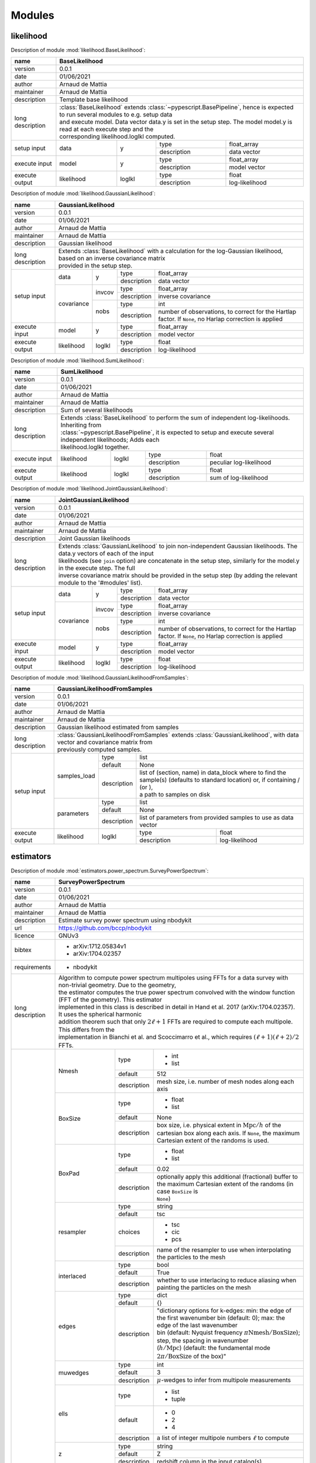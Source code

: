 Modules
=======

likelihood
----------
Description of module :mod:`likelihood.BaseLikelihood`:

+------------------+----------------------------------------------------------------------------------------------------------------------------------+
| name             | BaseLikelihood                                                                                                                   |
+==================+==================================================================================================================================+
| version          | 0.0.1                                                                                                                            |
+------------------+----------------------------------------------------------------------------------------------------------------------------------+
| date             | 01/06/2021                                                                                                                       |
+------------------+----------------------------------------------------------------------------------------------------------------------------------+
| author           | Arnaud de Mattia                                                                                                                 |
+------------------+----------------------------------------------------------------------------------------------------------------------------------+
| maintainer       | Arnaud de Mattia                                                                                                                 |
+------------------+----------------------------------------------------------------------------------------------------------------------------------+
| description      | Template base likelihood                                                                                                         |
+------------------+----------------------------------------------------------------------------------------------------------------------------------+
| long description | | :class:`BaseLikelihood` extends :class:`~pypescript.BasePipeline`, hence is expected to run several modules to e.g. setup data |
|                  | | and execute model. Data vector data.y is set in the setup step. The model model.y is read at each execute step and the         |
|                  | | corresponding likelihood.loglkl computed.                                                                                      |
+------------------+------------+--------+-------------+----------------------------------------------------------------------------------------------+
| setup input      | data       | y      | type        | float_array                                                                                  |
|                  |            |        +-------------+----------------------------------------------------------------------------------------------+
|                  |            |        | description | data vector                                                                                  |
+------------------+------------+--------+-------------+----------------------------------------------------------------------------------------------+
| execute input    | model      | y      | type        | float_array                                                                                  |
|                  |            |        +-------------+----------------------------------------------------------------------------------------------+
|                  |            |        | description | model vector                                                                                 |
+------------------+------------+--------+-------------+----------------------------------------------------------------------------------------------+
| execute output   | likelihood | loglkl | type        | float                                                                                        |
|                  |            |        +-------------+----------------------------------------------------------------------------------------------+
|                  |            |        | description | log-likelihood                                                                               |
+------------------+------------+--------+-------------+----------------------------------------------------------------------------------------------+


Description of module :mod:`likelihood.GaussianLikelihood`:

+------------------+---------------------------------------------------------------------------------------------------------------------------------------------+
| name             | GaussianLikelihood                                                                                                                          |
+==================+=============================================================================================================================================+
| version          | 0.0.1                                                                                                                                       |
+------------------+---------------------------------------------------------------------------------------------------------------------------------------------+
| date             | 01/06/2021                                                                                                                                  |
+------------------+---------------------------------------------------------------------------------------------------------------------------------------------+
| author           | Arnaud de Mattia                                                                                                                            |
+------------------+---------------------------------------------------------------------------------------------------------------------------------------------+
| maintainer       | Arnaud de Mattia                                                                                                                            |
+------------------+---------------------------------------------------------------------------------------------------------------------------------------------+
| description      | Gaussian likelihood                                                                                                                         |
+------------------+---------------------------------------------------------------------------------------------------------------------------------------------+
| long description | | Extends :class:`BaseLikelihood` with a calculation for the log-Gaussian likelihood, based on an inverse covariance matrix                 |
|                  | | provided in the setup step.                                                                                                               |
+------------------+------------+--------+-------------+---------------------------------------------------------------------------------------------------------+
| setup input      | data       | y      | type        | float_array                                                                                             |
|                  |            |        +-------------+---------------------------------------------------------------------------------------------------------+
|                  |            |        | description | data vector                                                                                             |
|                  +------------+--------+-------------+---------------------------------------------------------------------------------------------------------+
|                  | covariance | invcov | type        | float_array                                                                                             |
|                  |            |        +-------------+---------------------------------------------------------------------------------------------------------+
|                  |            |        | description | inverse covariance                                                                                      |
|                  |            +--------+-------------+---------------------------------------------------------------------------------------------------------+
|                  |            | nobs   | type        | int                                                                                                     |
|                  |            |        +-------------+---------------------------------------------------------------------------------------------------------+
|                  |            |        | description | number of observations, to correct for the Hartlap factor. If ``None``, no Harlap correction is applied |
+------------------+------------+--------+-------------+---------------------------------------------------------------------------------------------------------+
| execute input    | model      | y      | type        | float_array                                                                                             |
|                  |            |        +-------------+---------------------------------------------------------------------------------------------------------+
|                  |            |        | description | model vector                                                                                            |
+------------------+------------+--------+-------------+---------------------------------------------------------------------------------------------------------+
| execute output   | likelihood | loglkl | type        | float                                                                                                   |
|                  |            |        +-------------+---------------------------------------------------------------------------------------------------------+
|                  |            |        | description | log-likelihood                                                                                          |
+------------------+------------+--------+-------------+---------------------------------------------------------------------------------------------------------+


Description of module :mod:`likelihood.SumLikelihood`:

+------------------+---------------------------------------------------------------------------------------------------------------------+
| name             | SumLikelihood                                                                                                       |
+==================+=====================================================================================================================+
| version          | 0.0.1                                                                                                               |
+------------------+---------------------------------------------------------------------------------------------------------------------+
| date             | 01/06/2021                                                                                                          |
+------------------+---------------------------------------------------------------------------------------------------------------------+
| author           | Arnaud de Mattia                                                                                                    |
+------------------+---------------------------------------------------------------------------------------------------------------------+
| maintainer       | Arnaud de Mattia                                                                                                    |
+------------------+---------------------------------------------------------------------------------------------------------------------+
| description      | Sum of several likelihoods                                                                                          |
+------------------+---------------------------------------------------------------------------------------------------------------------+
| long description | | Extends :class:`BaseLikelihood` to perform the sum of independent log-likelihoods. Inheriting from                |
|                  | | :class:`~pypescript.BasePipeline`, it is expected to setup and execute several independent likelihoods; Adds each |
|                  | | likelihood.loglkl together.                                                                                       |
+------------------+------------+--------+-------------+---------------------------------------------------------------------------------+
| execute input    | likelihood | loglkl | type        | float                                                                           |
|                  |            |        +-------------+---------------------------------------------------------------------------------+
|                  |            |        | description | peculiar log-likelihood                                                         |
+------------------+------------+--------+-------------+---------------------------------------------------------------------------------+
| execute output   | likelihood | loglkl | type        | float                                                                           |
|                  |            |        +-------------+---------------------------------------------------------------------------------+
|                  |            |        | description | sum of log-likelihood                                                           |
+------------------+------------+--------+-------------+---------------------------------------------------------------------------------+


Description of module :mod:`likelihood.JointGaussianLikelihood`:

+------------------+---------------------------------------------------------------------------------------------------------------------------------------------+
| name             | JointGaussianLikelihood                                                                                                                     |
+==================+=============================================================================================================================================+
| version          | 0.0.1                                                                                                                                       |
+------------------+---------------------------------------------------------------------------------------------------------------------------------------------+
| date             | 01/06/2021                                                                                                                                  |
+------------------+---------------------------------------------------------------------------------------------------------------------------------------------+
| author           | Arnaud de Mattia                                                                                                                            |
+------------------+---------------------------------------------------------------------------------------------------------------------------------------------+
| maintainer       | Arnaud de Mattia                                                                                                                            |
+------------------+---------------------------------------------------------------------------------------------------------------------------------------------+
| description      | Joint Gaussian likelihoods                                                                                                                  |
+------------------+---------------------------------------------------------------------------------------------------------------------------------------------+
| long description | | Extends :class:`GaussianLikelihood` to join non-independent Gaussian likelihoods. The data.y vectors of each of the input                 |
|                  | | likelihoods (see ``join`` option) are concatenate in the setup step, similarly for the model.y in the execute step. The full              |
|                  | | inverse covariance matrix should be provided in the setup step (by adding the relevant module to the '#modules' list).                    |
+------------------+------------+--------+-------------+---------------------------------------------------------------------------------------------------------+
| setup input      | data       | y      | type        | float_array                                                                                             |
|                  |            |        +-------------+---------------------------------------------------------------------------------------------------------+
|                  |            |        | description | data vector                                                                                             |
|                  +------------+--------+-------------+---------------------------------------------------------------------------------------------------------+
|                  | covariance | invcov | type        | float_array                                                                                             |
|                  |            |        +-------------+---------------------------------------------------------------------------------------------------------+
|                  |            |        | description | inverse covariance                                                                                      |
|                  |            +--------+-------------+---------------------------------------------------------------------------------------------------------+
|                  |            | nobs   | type        | int                                                                                                     |
|                  |            |        +-------------+---------------------------------------------------------------------------------------------------------+
|                  |            |        | description | number of observations, to correct for the Hartlap factor. If ``None``, no Harlap correction is applied |
+------------------+------------+--------+-------------+---------------------------------------------------------------------------------------------------------+
| execute input    | model      | y      | type        | float_array                                                                                             |
|                  |            |        +-------------+---------------------------------------------------------------------------------------------------------+
|                  |            |        | description | model vector                                                                                            |
+------------------+------------+--------+-------------+---------------------------------------------------------------------------------------------------------+
| execute output   | likelihood | loglkl | type        | float                                                                                                   |
|                  |            |        +-------------+---------------------------------------------------------------------------------------------------------+
|                  |            |        | description | log-likelihood                                                                                          |
+------------------+------------+--------+-------------+---------------------------------------------------------------------------------------------------------+


Description of module :mod:`likelihood.GaussianLikelihoodFromSamples`:

+------------------+--------------------------------------------------------------------------------------------------------------------------------------------------------------+
| name             | GaussianLikelihoodFromSamples                                                                                                                                |
+==================+==============================================================================================================================================================+
| version          | 0.0.1                                                                                                                                                        |
+------------------+--------------------------------------------------------------------------------------------------------------------------------------------------------------+
| date             | 01/06/2021                                                                                                                                                   |
+------------------+--------------------------------------------------------------------------------------------------------------------------------------------------------------+
| author           | Arnaud de Mattia                                                                                                                                             |
+------------------+--------------------------------------------------------------------------------------------------------------------------------------------------------------+
| maintainer       | Arnaud de Mattia                                                                                                                                             |
+------------------+--------------------------------------------------------------------------------------------------------------------------------------------------------------+
| description      | Gaussian likelihood estimated from samples                                                                                                                   |
+------------------+--------------------------------------------------------------------------------------------------------------------------------------------------------------+
| long description | | :class:`GaussianLikelihoodFromSamples` extends :class:`GaussianLikelihood`, with data vector and covariance matrix from                                    |
|                  | | previously computed samples.                                                                                                                               |
+------------------+--------------+-------------+---------------------------------------------------------------------------------------------------------------------------------+
| setup input      | samples_load | type        | list                                                                                                                            |
|                  |              +-------------+---------------------------------------------------------------------------------------------------------------------------------+
|                  |              | default     | None                                                                                                                            |
|                  |              +-------------+---------------------------------------------------------------------------------------------------------------------------------+
|                  |              | description | | list of (section, name) in data_block where to find the sample(s) (defaults to standard location) or, if containing / (or \), |
|                  |              |             | | a path to samples on disk                                                                                                     |
|                  +--------------+-------------+---------------------------------------------------------------------------------------------------------------------------------+
|                  | parameters   | type        | list                                                                                                                            |
|                  |              +-------------+---------------------------------------------------------------------------------------------------------------------------------+
|                  |              | default     | None                                                                                                                            |
|                  |              +-------------+---------------------------------------------------------------------------------------------------------------------------------+
|                  |              | description | list of parameters from provided samples to use as data vector                                                                  |
+------------------+--------------+-------------+-------------+-------------------------------------------------------------------------------------------------------------------+
| execute output   | likelihood   | loglkl      | type        | float                                                                                                             |
|                  |              |             +-------------+-------------------------------------------------------------------------------------------------------------------+
|                  |              |             | description | log-likelihood                                                                                                    |
+------------------+--------------+-------------+-------------+-------------------------------------------------------------------------------------------------------------------+


estimators
----------
Description of module :mod:`estimators.power_spectrum.SurveyPowerSpectrum`:

+------------------+--------------------------------------------------------------------------------------------------------------------------------------------------------------------+
| name             | SurveyPowerSpectrum                                                                                                                                                |
+==================+====================================================================================================================================================================+
| version          | 0.0.1                                                                                                                                                              |
+------------------+--------------------------------------------------------------------------------------------------------------------------------------------------------------------+
| date             | 01/06/2021                                                                                                                                                         |
+------------------+--------------------------------------------------------------------------------------------------------------------------------------------------------------------+
| author           | Arnaud de Mattia                                                                                                                                                   |
+------------------+--------------------------------------------------------------------------------------------------------------------------------------------------------------------+
| maintainer       | Arnaud de Mattia                                                                                                                                                   |
+------------------+--------------------------------------------------------------------------------------------------------------------------------------------------------------------+
| description      | Estimate survey power spectrum using nbodykit                                                                                                                      |
+------------------+--------------------------------------------------------------------------------------------------------------------------------------------------------------------+
| url              | https://github.com/bccp/nbodykit                                                                                                                                   |
+------------------+--------------------------------------------------------------------------------------------------------------------------------------------------------------------+
| licence          | GNUv3                                                                                                                                                              |
+------------------+--------------------------------------------------------------------------------------------------------------------------------------------------------------------+
| bibtex           | - arXiv:1712.05834v1                                                                                                                                               |
|                  |                                                                                                                                                                    +
|                  | - arXiv:1704.02357                                                                                                                                                 |
+------------------+--------------------------------------------------------------------------------------------------------------------------------------------------------------------+
| requirements     | - nbodykit                                                                                                                                                         |
+------------------+--------------------------------------------------------------------------------------------------------------------------------------------------------------------+
| long description | | Algorithm to compute power spectrum multipoles using FFTs for a data survey with non-trivial geometry. Due to the geometry,                                      |
|                  | | the estimator computes the true power spectrum convolved with the window function (FFT of the geometry). This estimator                                          |
|                  | | implemented in this class is described in detail in Hand et al. 2017 (arXiv:1704.02357). It uses the spherical harmonic                                          |
|                  | | addition theorem such that only :math:`2\ell+1` FFTs are required to compute each multipole. This differs from the                                               |
|                  | | implementation in Bianchi et al. and Scoccimarro et al., which requires :math:`(\ell+1)(\ell+2)/2` FFTs.                                                         |
+------------------+--------------------+-------------+---------------------------------------------------------------------------------------------------------------------------------+
| options          | Nmesh              | type        | - int                                                                                                                           |
|                  |                    |             |                                                                                                                                 +
|                  |                    |             | - list                                                                                                                          |
|                  |                    +-------------+---------------------------------------------------------------------------------------------------------------------------------+
|                  |                    | default     | 512                                                                                                                             |
|                  |                    +-------------+---------------------------------------------------------------------------------------------------------------------------------+
|                  |                    | description | mesh size, i.e. number of mesh nodes along each axis                                                                            |
|                  +--------------------+-------------+---------------------------------------------------------------------------------------------------------------------------------+
|                  | BoxSize            | type        | - float                                                                                                                         |
|                  |                    |             |                                                                                                                                 +
|                  |                    |             | - list                                                                                                                          |
|                  |                    +-------------+---------------------------------------------------------------------------------------------------------------------------------+
|                  |                    | default     | None                                                                                                                            |
|                  |                    +-------------+---------------------------------------------------------------------------------------------------------------------------------+
|                  |                    | description | | box size, i.e. physical extent in :math:`\mathrm{Mpc}/h` of the cartesian box along each axis. If ``None``, the maximum       |
|                  |                    |             | | Cartesian extent of the randoms is used.                                                                                      |
|                  +--------------------+-------------+---------------------------------------------------------------------------------------------------------------------------------+
|                  | BoxPad             | type        | - float                                                                                                                         |
|                  |                    |             |                                                                                                                                 +
|                  |                    |             | - list                                                                                                                          |
|                  |                    +-------------+---------------------------------------------------------------------------------------------------------------------------------+
|                  |                    | default     | 0.02                                                                                                                            |
|                  |                    +-------------+---------------------------------------------------------------------------------------------------------------------------------+
|                  |                    | description | | optionally apply this additional (fractional) buffer to the maximum Cartesian extent of the randoms (in case ``BoxSize`` is   |
|                  |                    |             | | ``None``)                                                                                                                     |
|                  +--------------------+-------------+---------------------------------------------------------------------------------------------------------------------------------+
|                  | resampler          | type        | string                                                                                                                          |
|                  |                    +-------------+---------------------------------------------------------------------------------------------------------------------------------+
|                  |                    | default     | tsc                                                                                                                             |
|                  |                    +-------------+---------------------------------------------------------------------------------------------------------------------------------+
|                  |                    | choices     | - tsc                                                                                                                           |
|                  |                    |             |                                                                                                                                 +
|                  |                    |             | - cic                                                                                                                           |
|                  |                    |             |                                                                                                                                 +
|                  |                    |             | - pcs                                                                                                                           |
|                  |                    +-------------+---------------------------------------------------------------------------------------------------------------------------------+
|                  |                    | description | name of the resampler to use when interpolating the particles to the mesh                                                       |
|                  +--------------------+-------------+---------------------------------------------------------------------------------------------------------------------------------+
|                  | interlaced         | type        | bool                                                                                                                            |
|                  |                    +-------------+---------------------------------------------------------------------------------------------------------------------------------+
|                  |                    | default     | True                                                                                                                            |
|                  |                    +-------------+---------------------------------------------------------------------------------------------------------------------------------+
|                  |                    | description | whether to use interlacing to reduce aliasing when painting the particles on the mesh                                           |
|                  +--------------------+-------------+---------------------------------------------------------------------------------------------------------------------------------+
|                  | edges              | type        | dict                                                                                                                            |
|                  |                    +-------------+---------------------------------------------------------------------------------------------------------------------------------+
|                  |                    | default     | {}                                                                                                                              |
|                  |                    +-------------+---------------------------------------------------------------------------------------------------------------------------------+
|                  |                    | description | | "dictionary options for k-edges: min: the edge of the first wavenumber bin (default: 0); max: the edge of the last wavenumber |
|                  |                    |             | | bin (default: Nyquist frequency :math:`\pi \mathrm{Nmesh} / \mathrm{BoxSize}`); step, the spacing in wavenumber               |
|                  |                    |             | | (:math:`h/\mathrm{Mpc}`) (default: the fundamental mode :math:`2 \pi / \mathrm{BoxSize}` of the box)"                         |
|                  +--------------------+-------------+---------------------------------------------------------------------------------------------------------------------------------+
|                  | muwedges           | type        | int                                                                                                                             |
|                  |                    +-------------+---------------------------------------------------------------------------------------------------------------------------------+
|                  |                    | default     | 3                                                                                                                               |
|                  |                    +-------------+---------------------------------------------------------------------------------------------------------------------------------+
|                  |                    | description | :math:`\mu`-wedges to infer from multipole measurements                                                                         |
|                  +--------------------+-------------+---------------------------------------------------------------------------------------------------------------------------------+
|                  | ells               | type        | - list                                                                                                                          |
|                  |                    |             |                                                                                                                                 +
|                  |                    |             | - tuple                                                                                                                         |
|                  |                    +-------------+---------------------------------------------------------------------------------------------------------------------------------+
|                  |                    | default     | - 0                                                                                                                             |
|                  |                    |             |                                                                                                                                 +
|                  |                    |             | - 2                                                                                                                             |
|                  |                    |             |                                                                                                                                 +
|                  |                    |             | - 4                                                                                                                             |
|                  |                    +-------------+---------------------------------------------------------------------------------------------------------------------------------+
|                  |                    | description | a list of integer multipole numbers :math:`\ell` to compute                                                                     |
|                  +--------------------+-------------+---------------------------------------------------------------------------------------------------------------------------------+
|                  | z                  | type        | string                                                                                                                          |
|                  |                    +-------------+---------------------------------------------------------------------------------------------------------------------------------+
|                  |                    | default     | Z                                                                                                                               |
|                  |                    +-------------+---------------------------------------------------------------------------------------------------------------------------------+
|                  |                    | description | redshift column in the input catalog(s)                                                                                         |
|                  +--------------------+-------------+---------------------------------------------------------------------------------------------------------------------------------+
|                  | ra                 | type        | string                                                                                                                          |
|                  |                    +-------------+---------------------------------------------------------------------------------------------------------------------------------+
|                  |                    | default     | RA                                                                                                                              |
|                  |                    +-------------+---------------------------------------------------------------------------------------------------------------------------------+
|                  |                    | description | right ascension column (in degree) in the input catalog(s)                                                                      |
|                  +--------------------+-------------+---------------------------------------------------------------------------------------------------------------------------------+
|                  | dec                | type        | string                                                                                                                          |
|                  |                    +-------------+---------------------------------------------------------------------------------------------------------------------------------+
|                  |                    | default     | DEC                                                                                                                             |
|                  |                    +-------------+---------------------------------------------------------------------------------------------------------------------------------+
|                  |                    | description | declination column (in degree) in the input catalog(s)                                                                          |
|                  +--------------------+-------------+---------------------------------------------------------------------------------------------------------------------------------+
|                  | position           | type        | string                                                                                                                          |
|                  |                    +-------------+---------------------------------------------------------------------------------------------------------------------------------+
|                  |                    | default     | None                                                                                                                            |
|                  |                    +-------------+---------------------------------------------------------------------------------------------------------------------------------+
|                  |                    | description | | position column (in :math:`\mathrm{Mpc}/h`) in the input catalog(s). If not provided, cartesian positions are computed from   |
|                  |                    |             | | z, ra, dec and the input fiducial cosmology                                                                                   |
|                  +--------------------+-------------+---------------------------------------------------------------------------------------------------------------------------------+
|                  | weight_comp        | type        | string                                                                                                                          |
|                  |                    +-------------+---------------------------------------------------------------------------------------------------------------------------------+
|                  |                    | default     | None                                                                                                                            |
|                  |                    +-------------+---------------------------------------------------------------------------------------------------------------------------------+
|                  |                    | description | | column of completeness weights in the input catalog(s); can be specified with operations on columns, e.g. WEIGHT_PHOTO *      |
|                  |                    |             | | WEIGHT_NOZ. If ``None`` provided, defaults to 1                                                                               |
|                  +--------------------+-------------+---------------------------------------------------------------------------------------------------------------------------------+
|                  | nbar               | type        | - string                                                                                                                        |
|                  |                    |             |                                                                                                                                 +
|                  |                    |             | - dict                                                                                                                          |
|                  |                    +-------------+---------------------------------------------------------------------------------------------------------------------------------+
|                  |                    | default     | NZ                                                                                                                              |
|                  |                    +-------------+---------------------------------------------------------------------------------------------------------------------------------+
|                  |                    | description | | redshift density (in :math:`(h \ \mathrm{Mpc})^{3}`) in the input catalog(s), or a dictionary holding ``fsky`` the sky        |
|                  |                    |             | | fraction and ``bins`` (either 'scott' to be defined according to Scott's rule, or an int for the the number of bins, or a     |
|                  |                    |             | | list of edges).                                                                                                               |
|                  +--------------------+-------------+---------------------------------------------------------------------------------------------------------------------------------+
|                  | weight_fkp         | type        | string                                                                                                                          |
|                  |                    +-------------+---------------------------------------------------------------------------------------------------------------------------------+
|                  |                    | default     | None                                                                                                                            |
|                  |                    +-------------+---------------------------------------------------------------------------------------------------------------------------------+
|                  |                    | description | column of FKP weights in the input catalog(s); if ``None``, defaults to :math:`1/(1 + \overline{n} P_{0})`                      |
|                  +--------------------+-------------+---------------------------------------------------------------------------------------------------------------------------------+
|                  | P0_fkp             | type        | float                                                                                                                           |
|                  |                    +-------------+---------------------------------------------------------------------------------------------------------------------------------+
|                  |                    | default     | 0.0                                                                                                                             |
|                  |                    +-------------+---------------------------------------------------------------------------------------------------------------------------------+
|                  |                    | description | reference power for FKP weights                                                                                                 |
|                  +--------------------+-------------+---------------------------------------------------------------------------------------------------------------------------------+
|                  | data_load          | type        | - string                                                                                                                        |
|                  |                    |             |                                                                                                                                 +
|                  |                    |             | - list                                                                                                                          |
|                  |                    |             |                                                                                                                                 +
|                  |                    |             | - tuple                                                                                                                         |
|                  |                    +-------------+---------------------------------------------------------------------------------------------------------------------------------+
|                  |                    | default     | data                                                                                                                            |
|                  |                    +-------------+---------------------------------------------------------------------------------------------------------------------------------+
|                  |                    | description | | either (section, name) (or name only; default section is 'catalog') in data_block where to find the data catalog(s) or, if    |
|                  |                    |             | | containing / (or \), a path to a catalog on disk A tuple of list of two strings can be provided for cross-correlations.       |
|                  +--------------------+-------------+---------------------------------------------------------------------------------------------------------------------------------+
|                  | randoms_load       | type        | - string                                                                                                                        |
|                  |                    |             |                                                                                                                                 +
|                  |                    |             | - list                                                                                                                          |
|                  |                    |             |                                                                                                                                 +
|                  |                    |             | - tuple                                                                                                                         |
|                  |                    +-------------+---------------------------------------------------------------------------------------------------------------------------------+
|                  |                    | default     | randoms                                                                                                                         |
|                  |                    +-------------+---------------------------------------------------------------------------------------------------------------------------------+
|                  |                    | description | same as ``load_data``, for the randoms catalog(s)                                                                               |
|                  +--------------------+-------------+---------------------------------------------------------------------------------------------------------------------------------+
|                  | save               | type        | string                                                                                                                          |
|                  |                    +-------------+---------------------------------------------------------------------------------------------------------------------------------+
|                  |                    | default     | None                                                                                                                            |
|                  |                    +-------------+---------------------------------------------------------------------------------------------------------------------------------+
|                  |                    | description | if not ``None``, path where to save the power spectrum measurement                                                              |
+------------------+--------------------+-------------+-------------+-------------------------------------------------------------------------------------------------------------------+
| execute input    | fiducial_cosmology | cosmo       | type        | cosmoprimo.Cosmology                                                                                              |
|                  |                    |             +-------------+-------------------------------------------------------------------------------------------------------------------+
|                  |                    |             | description | fiducial cosmology, used if ``position`` or ``nbar`` are not provided                                             |
+------------------+--------------------+-------------+-------------+-------------------------------------------------------------------------------------------------------------------+
| execute output   | data               | data_vector | type        | cosmopipe.lib.data.DataVector                                                                                     |
|                  |                    |             +-------------+-------------------------------------------------------------------------------------------------------------------+
|                  |                    |             | description | power spectrum measurement                                                                                        |
+------------------+--------------------+-------------+-------------+-------------------------------------------------------------------------------------------------------------------+


Description of module :mod:`estimators.power_spectrum.BoxPowerSpectrum`:

+------------------+------------------------------------------------------------------------------------------------------------------------------------------------------------+
| name             | BoxPowerSpectrum                                                                                                                                           |
+==================+============================================================================================================================================================+
| version          | 0.0.1                                                                                                                                                      |
+------------------+------------------------------------------------------------------------------------------------------------------------------------------------------------+
| date             | 01/06/2021                                                                                                                                                 |
+------------------+------------------------------------------------------------------------------------------------------------------------------------------------------------+
| author           | Arnaud de Mattia                                                                                                                                           |
+------------------+------------------------------------------------------------------------------------------------------------------------------------------------------------+
| maintainer       | Arnaud de Mattia                                                                                                                                           |
+------------------+------------------------------------------------------------------------------------------------------------------------------------------------------------+
| description      | Estimate periodic box power spectrum using nbodykit                                                                                                        |
+------------------+------------------------------------------------------------------------------------------------------------------------------------------------------------+
| url              | https://github.com/bccp/nbodykit                                                                                                                           |
+------------------+------------------------------------------------------------------------------------------------------------------------------------------------------------+
| licence          | GNUv3                                                                                                                                                      |
+------------------+------------------------------------------------------------------------------------------------------------------------------------------------------------+
| bibtex           | - arXiv:1712.05834v1                                                                                                                                       |
|                  |                                                                                                                                                            +
|                  | - arXiv:1704.02357                                                                                                                                         |
+------------------+------------------------------------------------------------------------------------------------------------------------------------------------------------+
| requirements     | - nbodykit                                                                                                                                                 |
+------------------+------------------------------------------------------------------------------------------------------------------------------------------------------------+
| long description | | Algorithm to compute 2d power spectrum and/or multipoles in a periodic box, using a Fast Fourier Transform (FFT). This                                   |
|                  | | computes the power spectrum as the square of the Fourier modes of the density field, which are computed via a FFT.                                       |
+------------------+------------+-------------+---------------------------------------------------------------------------------------------------------------------------------+
| options          | Nmesh      | type        | - int                                                                                                                           |
|                  |            |             |                                                                                                                                 +
|                  |            |             | - list                                                                                                                          |
|                  |            +-------------+---------------------------------------------------------------------------------------------------------------------------------+
|                  |            | default     | 512                                                                                                                             |
|                  |            +-------------+---------------------------------------------------------------------------------------------------------------------------------+
|                  |            | description | mesh size, i.e. number of mesh nodes along each axis                                                                            |
|                  +------------+-------------+---------------------------------------------------------------------------------------------------------------------------------+
|                  | BoxSize    | type        | - float                                                                                                                         |
|                  |            |             |                                                                                                                                 +
|                  |            |             | - list                                                                                                                          |
|                  |            +-------------+---------------------------------------------------------------------------------------------------------------------------------+
|                  |            | description | box size, i.e. physical extent in :math:`\mathrm{Mpc}/h` of the cartesian box along each axis                                   |
|                  +------------+-------------+---------------------------------------------------------------------------------------------------------------------------------+
|                  | resampler  | type        | string                                                                                                                          |
|                  |            +-------------+---------------------------------------------------------------------------------------------------------------------------------+
|                  |            | default     | tsc                                                                                                                             |
|                  |            +-------------+---------------------------------------------------------------------------------------------------------------------------------+
|                  |            | choices     | - tsc                                                                                                                           |
|                  |            |             |                                                                                                                                 +
|                  |            |             | - cic                                                                                                                           |
|                  |            |             |                                                                                                                                 +
|                  |            |             | - pcs                                                                                                                           |
|                  |            +-------------+---------------------------------------------------------------------------------------------------------------------------------+
|                  |            | description | name of the resampler to use when interpolating the particles to the mesh                                                       |
|                  +------------+-------------+---------------------------------------------------------------------------------------------------------------------------------+
|                  | interlaced | type        | bool                                                                                                                            |
|                  |            +-------------+---------------------------------------------------------------------------------------------------------------------------------+
|                  |            | default     | True                                                                                                                            |
|                  |            +-------------+---------------------------------------------------------------------------------------------------------------------------------+
|                  |            | description | whether to use interlacing to reduce aliasing when painting the particles on the mesh                                           |
|                  +------------+-------------+---------------------------------------------------------------------------------------------------------------------------------+
|                  | edges      | type        | dict                                                                                                                            |
|                  |            +-------------+---------------------------------------------------------------------------------------------------------------------------------+
|                  |            | default     | {}                                                                                                                              |
|                  |            +-------------+---------------------------------------------------------------------------------------------------------------------------------+
|                  |            | description | | "dictionary options for k-edges: min: the edge of the first wavenumber bin (default: 0); max: the edge of the last wavenumber |
|                  |            |             | | bin (default: Nyquist frequency :math:`\pi \mathrm{Nmesh} / \mathrm{BoxSize}`); step, the spacing in wavenumber               |
|                  |            |             | | (:math:`h/\mathrm{Mpc}`) (default: the fundamental mode :math:`2 \pi / \mathrm{BoxSize}` of the box)"                         |
|                  +------------+-------------+---------------------------------------------------------------------------------------------------------------------------------+
|                  | muwedges   | type        | int                                                                                                                             |
|                  |            +-------------+---------------------------------------------------------------------------------------------------------------------------------+
|                  |            | default     | 3                                                                                                                               |
|                  |            +-------------+---------------------------------------------------------------------------------------------------------------------------------+
|                  |            | description | :math:`\mu`-wedges to infer from multipole measurements                                                                         |
|                  +------------+-------------+---------------------------------------------------------------------------------------------------------------------------------+
|                  | ells       | type        | - list                                                                                                                          |
|                  |            |             |                                                                                                                                 +
|                  |            |             | - tuple                                                                                                                         |
|                  |            +-------------+---------------------------------------------------------------------------------------------------------------------------------+
|                  |            | default     | - 0                                                                                                                             |
|                  |            |             |                                                                                                                                 +
|                  |            |             | - 2                                                                                                                             |
|                  |            |             |                                                                                                                                 +
|                  |            |             | - 4                                                                                                                             |
|                  |            +-------------+---------------------------------------------------------------------------------------------------------------------------------+
|                  |            | description | a list of integer multipole numbers :math:`\ell` to compute                                                                     |
|                  +------------+-------------+---------------------------------------------------------------------------------------------------------------------------------+
|                  | los        | type        | - string                                                                                                                        |
|                  |            |             |                                                                                                                                 +
|                  |            |             | - list                                                                                                                          |
|                  |            |             |                                                                                                                                 +
|                  |            |             | - tuple                                                                                                                         |
|                  |            +-------------+---------------------------------------------------------------------------------------------------------------------------------+
|                  |            | default     | x                                                                                                                               |
|                  |            +-------------+---------------------------------------------------------------------------------------------------------------------------------+
|                  |            | description | the direction to use as the line-of-sight, either an axis ('x', 'y', 'z') or a unit 3-vector.                                   |
|                  +------------+-------------+---------------------------------------------------------------------------------------------------------------------------------+
|                  | position   | type        | string                                                                                                                          |
|                  |            +-------------+---------------------------------------------------------------------------------------------------------------------------------+
|                  |            | default     | None                                                                                                                            |
|                  |            +-------------+---------------------------------------------------------------------------------------------------------------------------------+
|                  |            | description | | position column (in :math:`\mathrm{Mpc}/h`) in the input catalog(s). If not provided, cartesian positions are computed from   |
|                  |            |             | | z, ra, dec and the input fiducial cosmology                                                                                   |
|                  +------------+-------------+---------------------------------------------------------------------------------------------------------------------------------+
|                  | data_load  | type        | - string                                                                                                                        |
|                  |            |             |                                                                                                                                 +
|                  |            |             | - list                                                                                                                          |
|                  |            |             |                                                                                                                                 +
|                  |            |             | - tuple                                                                                                                         |
|                  |            +-------------+---------------------------------------------------------------------------------------------------------------------------------+
|                  |            | default     | data                                                                                                                            |
|                  |            +-------------+---------------------------------------------------------------------------------------------------------------------------------+
|                  |            | description | | either (section, name) (or name only; default section is 'catalog') in data_block where to find the data catalog(s) or, if    |
|                  |            |             | | containing / (or \), a path to a catalog on disk A tuple of list of two strings can be provided for cross-correlations.       |
|                  +------------+-------------+---------------------------------------------------------------------------------------------------------------------------------+
|                  | save       | type        | string                                                                                                                          |
|                  |            +-------------+---------------------------------------------------------------------------------------------------------------------------------+
|                  |            | default     | None                                                                                                                            |
|                  |            +-------------+---------------------------------------------------------------------------------------------------------------------------------+
|                  |            | description | if not ``None``, path where to save the power spectrum measurement                                                              |
+------------------+------------+-------------+-------------+-------------------------------------------------------------------------------------------------------------------+
| execute output   | data       | data_vector | type        | cosmopipe.lib.data.DataVector                                                                                     |
|                  |            |             +-------------+-------------------------------------------------------------------------------------------------------------------+
|                  |            |             | description | power spectrum measurement                                                                                        |
+------------------+------------+-------------+-------------+-------------------------------------------------------------------------------------------------------------------+


Description of module :mod:`estimators.correlation_function.SurveyCorrelationFunction`:

+------------------+------------------------------------------------------------------------------------------------------------------------------------------------------------------------------+
| name             | SurveyCorrelationFunction                                                                                                                                                    |
+==================+==============================================================================================================================================================================+
| version          | 0.0.1                                                                                                                                                                        |
+------------------+------------------------------------------------------------------------------------------------------------------------------------------------------------------------------+
| date             | 01/06/2021                                                                                                                                                                   |
+------------------+------------------------------------------------------------------------------------------------------------------------------------------------------------------------------+
| author           | Arnaud de Mattia                                                                                                                                                             |
+------------------+------------------------------------------------------------------------------------------------------------------------------------------------------------------------------+
| maintainer       | Arnaud de Mattia                                                                                                                                                             |
+------------------+------------------------------------------------------------------------------------------------------------------------------------------------------------------------------+
| description      | Estimate correlation function using nbodykit                                                                                                                                 |
+------------------+------------------------------------------------------------------------------------------------------------------------------------------------------------------------------+
| url              | https://github.com/bccp/nbodykit                                                                                                                                             |
+------------------+------------------------------------------------------------------------------------------------------------------------------------------------------------------------------+
| licence          | GNUv3                                                                                                                                                                        |
+------------------+------------------------------------------------------------------------------------------------------------------------------------------------------------------------------+
| bibtex           | - arXiv:1712.05834v1                                                                                                                                                         |
|                  |                                                                                                                                                                              +
|                  | - arXiv:1704.02357                                                                                                                                                           |
|                  |                                                                                                                                                                              +
|                  | - arXiv:1911.03545v1                                                                                                                                                         |
+------------------+------------------------------------------------------------------------------------------------------------------------------------------------------------------------------+
| requirements     | - nbodykit                                                                                                                                                                   |
+------------------+------------------------------------------------------------------------------------------------------------------------------------------------------------------------------+
| long description | | Compute the two-point correlation function for observational survey data as a function of :math:`r`, :math:`(r, \mu)`,                                                     |
|                  | | :math:`(r_{p}, \pi)`, or :math:`\theta` using pair counting. The Landy-Szalay estimator (DD/RR - 2 DD/RR + 1) is used to                                                   |
|                  | | transform pair counts in to the correlation function.                                                                                                                      |
+------------------+--------------------+-----------------------+---------------------------------------------------------------------------------------------------------------------------------+
| options          | mode               | type                  | string                                                                                                                          |
|                  |                    +-----------------------+---------------------------------------------------------------------------------------------------------------------------------+
|                  |                    | default               | 2d                                                                                                                              |
|                  |                    +-----------------------+---------------------------------------------------------------------------------------------------------------------------------+
|                  |                    | choices               | - 1d                                                                                                                            |
|                  |                    |                       |                                                                                                                                 +
|                  |                    |                       | - 2d                                                                                                                            |
|                  |                    |                       |                                                                                                                                 +
|                  |                    |                       | - rppi                                                                                                                          |
|                  |                    |                       |                                                                                                                                 +
|                  |                    |                       | - rp                                                                                                                            |
|                  |                    |                       |                                                                                                                                 +
|                  |                    |                       | - angular                                                                                                                       |
|                  |                    +-----------------------+---------------------------------------------------------------------------------------------------------------------------------+
|                  |                    | description           | | if '1d', compute pairs as a function of the 3D separation :math:`r`; if '2d', compute pairs as a function of the 3D           |
|                  |                    |                       | | separation :math:`r` and the cosine of the angle to the line-of-sight, :math:`\mu`; if 'rppi', compute pairs as a function of |
|                  |                    |                       | | distance perpendicular and parallel to the line-of-sight, :math:`r_{p}` and :math:`\pi`; if 'rp', same as 'rppi', but the     |
|                  |                    |                       | | correlation function is integrated over :math:`\pi`; if 'angular', compute pairs as a function of angle on the sky,           |
|                  |                    |                       | | :math:`\theta`                                                                                                                |
|                  +--------------------+-----------------------+---------------------------------------------------------------------------------------------------------------------------------+
|                  | pimax              | type                  | float                                                                                                                           |
|                  |                    +-----------------------+---------------------------------------------------------------------------------------------------------------------------------+
|                  |                    | default               | 80.0                                                                                                                            |
|                  |                    +-----------------------+---------------------------------------------------------------------------------------------------------------------------------+
|                  |                    | description           | maximum line-of-sight separation (in `\mathrm{Mpc}/h`), in case ``mode`` is 'rppi' or 'rp'                                      |
|                  +--------------------+-----------------------+---------------------------------------------------------------------------------------------------------------------------------+
|                  | edges              | type                  | - dict                                                                                                                          |
|                  |                    |                       |                                                                                                                                 +
|                  |                    |                       | - list                                                                                                                          |
|                  |                    |                       |                                                                                                                                 +
|                  |                    |                       | - float_array                                                                                                                   |
|                  |                    +-----------------------+-------+-------------------------------------------------------------------------------------------------------------------------+
|                  |                    | default               | min   | 1e-12                                                                                                                   |
|                  |                    |                       +-------+-------------------------------------------------------------------------------------------------------------------------+
|                  |                    |                       | max   | 200                                                                                                                     |
|                  |                    |                       +-------+-------------------------------------------------------------------------------------------------------------------------+
|                  |                    |                       | nbins | 5                                                                                                                       |
|                  |                    +-----------------------+-------+-------------------------------------------------------------------------------------------------------------------------+
|                  |                    | description           | | the separation bin edges along the first coordinate dimension; depending on ``mode``, the options are :math:`r`,              |
|                  |                    |                       | | :math:`r_{p}`, or :math:`\theta`. Expected units for distances are :math:`\mathrm{Mpc}/h` and degrees for angles. If a        |
|                  |                    |                       | | dictionary is provided, should contain 'min', 'max', 'nbins' (optionally 'scale': 'lin' or 'log')                             |
|                  +--------------------+-----------------------+---------------------------------------------------------------------------------------------------------------------------------+
|                  | muwedges           | type                  | int                                                                                                                             |
|                  |                    +-----------------------+---------------------------------------------------------------------------------------------------------------------------------+
|                  |                    | default               | 3                                                                                                                               |
|                  |                    +-----------------------+---------------------------------------------------------------------------------------------------------------------------------+
|                  |                    | description           | :math:`\mu`-wedges to infer from multipole measurements                                                                         |
|                  +--------------------+-----------------------+---------------------------------------------------------------------------------------------------------------------------------+
|                  | ells               | type                  | - list                                                                                                                          |
|                  |                    |                       |                                                                                                                                 +
|                  |                    |                       | - tuple                                                                                                                         |
|                  |                    +-----------------------+---------------------------------------------------------------------------------------------------------------------------------+
|                  |                    | default               | - 0                                                                                                                             |
|                  |                    |                       |                                                                                                                                 +
|                  |                    |                       | - 2                                                                                                                             |
|                  |                    |                       |                                                                                                                                 +
|                  |                    |                       | - 4                                                                                                                             |
|                  |                    +-----------------------+---------------------------------------------------------------------------------------------------------------------------------+
|                  |                    | description           | a list of integer multipole numbers :math:`\ell` to compute                                                                     |
|                  +--------------------+-----------------------+---------------------------------------------------------------------------------------------------------------------------------+
|                  | show_progress      | type                  | bool                                                                                                                            |
|                  |                    +-----------------------+---------------------------------------------------------------------------------------------------------------------------------+
|                  |                    | default               | False                                                                                                                           |
|                  |                    +-----------------------+---------------------------------------------------------------------------------------------------------------------------------+
|                  |                    | description           | | if ``True``, perform the pair counting calculation in 10 iterations, logging the progress after each iteration; this is       |
|                  |                    |                       | | useful for understanding the scaling of the code                                                                              |
|                  +--------------------+-----------------------+---------------------------------------------------------------------------------------------------------------------------------+
|                  | nthreads           | type                  | int                                                                                                                             |
|                  |                    +-----------------------+---------------------------------------------------------------------------------------------------------------------------------+
|                  |                    | default               | 1                                                                                                                               |
|                  |                    +-----------------------+---------------------------------------------------------------------------------------------------------------------------------+
|                  |                    | description           | number of OpenMP threads                                                                                                        |
|                  +--------------------+-----------------------+---------------------------------------------------------------------------------------------------------------------------------+
|                  | z                  | type                  | string                                                                                                                          |
|                  |                    +-----------------------+---------------------------------------------------------------------------------------------------------------------------------+
|                  |                    | default               | Z                                                                                                                               |
|                  |                    +-----------------------+---------------------------------------------------------------------------------------------------------------------------------+
|                  |                    | description           | if ``mode`` is not 'angular', redshift column in the input catalog(s)                                                           |
|                  +--------------------+-----------------------+---------------------------------------------------------------------------------------------------------------------------------+
|                  | ra                 | type                  | string                                                                                                                          |
|                  |                    +-----------------------+---------------------------------------------------------------------------------------------------------------------------------+
|                  |                    | default               | RA                                                                                                                              |
|                  |                    +-----------------------+---------------------------------------------------------------------------------------------------------------------------------+
|                  |                    | description           | right ascension column (in degree) in the input catalog(s)                                                                      |
|                  +--------------------+-----------------------+---------------------------------------------------------------------------------------------------------------------------------+
|                  | dec                | type                  | string                                                                                                                          |
|                  |                    +-----------------------+---------------------------------------------------------------------------------------------------------------------------------+
|                  |                    | default               | DEC                                                                                                                             |
|                  |                    +-----------------------+---------------------------------------------------------------------------------------------------------------------------------+
|                  |                    | description           | declination column (in degree) in the input catalog(s)                                                                          |
|                  +--------------------+-----------------------+---------------------------------------------------------------------------------------------------------------------------------+
|                  | position           | type                  | string                                                                                                                          |
|                  |                    +-----------------------+---------------------------------------------------------------------------------------------------------------------------------+
|                  |                    | default               | None                                                                                                                            |
|                  |                    +-----------------------+---------------------------------------------------------------------------------------------------------------------------------+
|                  |                    | description           | | if ``mode`` is not 'angular', position column (in :math:`\mathrm{Mpc}/h`) in the input catalog(s). If not provided, cartesian |
|                  |                    |                       | | positions are computed from z, ra, dec and the input fiducial cosmology                                                       |
|                  +--------------------+-----------------------+---------------------------------------------------------------------------------------------------------------------------------+
|                  | weight_comp        | type                  | string                                                                                                                          |
|                  |                    +-----------------------+---------------------------------------------------------------------------------------------------------------------------------+
|                  |                    | default               | None                                                                                                                            |
|                  |                    +-----------------------+---------------------------------------------------------------------------------------------------------------------------------+
|                  |                    | description           | | column of completeness weights in the input catalog(s); can be specified with operations on columns, e.g. WEIGHT_PHOTO *      |
|                  |                    |                       | | WEIGHT_NOZ. If ``None`` provided, defaults to 1                                                                               |
|                  +--------------------+-----------------------+---------------------------------------------------------------------------------------------------------------------------------+
|                  | nbar               | type                  | - string                                                                                                                        |
|                  |                    |                       |                                                                                                                                 +
|                  |                    |                       | - dict                                                                                                                          |
|                  |                    +-----------------------+---------------------------------------------------------------------------------------------------------------------------------+
|                  |                    | default               | NZ                                                                                                                              |
|                  |                    +-----------------------+---------------------------------------------------------------------------------------------------------------------------------+
|                  |                    | description           | | if ``mode`` is not 'angular', redshift density (in :math:`(h \ \mathrm{Mpc})^{3}`) in the input catalog(s), or a dictionary   |
|                  |                    |                       | | holding ``fsky`` the sky fraction and ``bins`` (either 'scott' to be defined according to Scott's rule, or an int for the the |
|                  |                    |                       | | number of bins, or a list of edges).                                                                                          |
|                  +--------------------+-----------------------+---------------------------------------------------------------------------------------------------------------------------------+
|                  | weight_fkp         | type                  | string                                                                                                                          |
|                  |                    +-----------------------+---------------------------------------------------------------------------------------------------------------------------------+
|                  |                    | default               | None                                                                                                                            |
|                  |                    +-----------------------+---------------------------------------------------------------------------------------------------------------------------------+
|                  |                    | description           | | if ``mode`` is not 'angular', column of FKP weights in the input catalog(s); if ``None``, defaults to                         |
|                  |                    |                       | | :math:`1/(1 + \overline{n} P_{0})`                                                                                            |
|                  +--------------------+-----------------------+---------------------------------------------------------------------------------------------------------------------------------+
|                  | P0_fkp             | type                  | float                                                                                                                           |
|                  |                    +-----------------------+---------------------------------------------------------------------------------------------------------------------------------+
|                  |                    | default               | 0.0                                                                                                                             |
|                  |                    +-----------------------+---------------------------------------------------------------------------------------------------------------------------------+
|                  |                    | description           | reference power for FKP weights                                                                                                 |
|                  +--------------------+-----------------------+---------------------------------------------------------------------------------------------------------------------------------+
|                  | data_load          | type                  | - string                                                                                                                        |
|                  |                    |                       |                                                                                                                                 +
|                  |                    |                       | - list                                                                                                                          |
|                  |                    |                       |                                                                                                                                 +
|                  |                    |                       | - tuple                                                                                                                         |
|                  |                    +-----------------------+---------------------------------------------------------------------------------------------------------------------------------+
|                  |                    | default               | data                                                                                                                            |
|                  |                    +-----------------------+---------------------------------------------------------------------------------------------------------------------------------+
|                  |                    | description           | | either (section, name) in data_block where to find the data catalog(s) or, if containing / (or \), a path to a catalog on     |
|                  |                    |                       | | disk. A tuple of list of two strings can be provided for cross-correlations.                                                  |
|                  +--------------------+-----------------------+---------------------------------------------------------------------------------------------------------------------------------+
|                  | randoms_load       | type                  | - string                                                                                                                        |
|                  |                    |                       |                                                                                                                                 +
|                  |                    |                       | - list                                                                                                                          |
|                  |                    |                       |                                                                                                                                 +
|                  |                    |                       | - tuple                                                                                                                         |
|                  |                    +-----------------------+---------------------------------------------------------------------------------------------------------------------------------+
|                  |                    | default               | randoms                                                                                                                         |
|                  |                    +-----------------------+---------------------------------------------------------------------------------------------------------------------------------+
|                  |                    | description           | same as ``load_data``, for the randoms catalog(s)                                                                               |
|                  +--------------------+-----------------------+---------------------------------------------------------------------------------------------------------------------------------+
|                  | R1R2_load          | type                  | - bool                                                                                                                          |
|                  |                    |                       |                                                                                                                                 +
|                  |                    |                       | - string                                                                                                                        |
|                  |                    +-----------------------+---------------------------------------------------------------------------------------------------------------------------------+
|                  |                    | default               | None                                                                                                                            |
|                  |                    +-----------------------+---------------------------------------------------------------------------------------------------------------------------------+
|                  |                    | description           | | if not ``None``, (section, name) (or ``True`` to default (section,name)) or path to pre-computed estimator from which R1R2    |
|                  |                    |                       | | pair counts will be used                                                                                                      |
|                  +--------------------+-----------------------+---------------------------------------------------------------------------------------------------------------------------------+
|                  | save               | type                  | string                                                                                                                          |
|                  |                    +-----------------------+---------------------------------------------------------------------------------------------------------------------------------+
|                  |                    | default               | None                                                                                                                            |
|                  |                    +-----------------------+---------------------------------------------------------------------------------------------------------------------------------+
|                  |                    | description           | if not ``None``, path where to save the correlation function (data_vector) measurement                                          |
+------------------+--------------------+-----------------------+-------------+-------------------------------------------------------------------------------------------------------------------+
| execute input    | fiducial_cosmology | cosmo                 | type        | cosmoprimo.Cosmology                                                                                              |
|                  |                    |                       +-------------+-------------------------------------------------------------------------------------------------------------------+
|                  |                    |                       | description | fiducial cosmology, used if ``mode`` is not 'angular' and ``position`` or ``nbar`` are not provided               |
+------------------+--------------------+-----------------------+-------------+-------------------------------------------------------------------------------------------------------------------+
| execute output   | data               | data_vector           | type        | cosmopipe.lib.data.DataVector                                                                                     |
|                  |                    |                       +-------------+-------------------------------------------------------------------------------------------------------------------+
|                  |                    |                       | description | correlation function measurement                                                                                  |
|                  |                    +-----------------------+-------------+-------------------------------------------------------------------------------------------------------------------+
|                  |                    | correlation_estimator | type        | cosmopipe.lib.estimators.correlation_function.LandySzalayEstimator                                                |
|                  |                    |                       +-------------+-------------------------------------------------------------------------------------------------------------------+
|                  |                    |                       | description | correlation function estimator, will all pair counts                                                              |
+------------------+--------------------+-----------------------+-------------+-------------------------------------------------------------------------------------------------------------------+


Description of module :mod:`estimators.correlation_function.BoxCorrelationFunction`:

+------------------+-------------------------------------------------------------------------------------------------------------------------------------------------------------------------+
| name             | BoxCorrelationFunction                                                                                                                                                  |
+==================+=========================================================================================================================================================================+
| version          | 0.0.1                                                                                                                                                                   |
+------------------+-------------------------------------------------------------------------------------------------------------------------------------------------------------------------+
| date             | 01/06/2021                                                                                                                                                              |
+------------------+-------------------------------------------------------------------------------------------------------------------------------------------------------------------------+
| author           | Arnaud de Mattia                                                                                                                                                        |
+------------------+-------------------------------------------------------------------------------------------------------------------------------------------------------------------------+
| maintainer       | Arnaud de Mattia                                                                                                                                                        |
+------------------+-------------------------------------------------------------------------------------------------------------------------------------------------------------------------+
| description      | Estimate correlation function using nbodykit                                                                                                                            |
+------------------+-------------------------------------------------------------------------------------------------------------------------------------------------------------------------+
| url              | https://github.com/bccp/nbodykit                                                                                                                                        |
+------------------+-------------------------------------------------------------------------------------------------------------------------------------------------------------------------+
| licence          | GNUv3                                                                                                                                                                   |
+------------------+-------------------------------------------------------------------------------------------------------------------------------------------------------------------------+
| bibtex           | - arXiv:1712.05834v1                                                                                                                                                    |
|                  |                                                                                                                                                                         +
|                  | - arXiv:1704.02357                                                                                                                                                      |
|                  |                                                                                                                                                                         +
|                  | - arXiv:1911.03545v1                                                                                                                                                    |
+------------------+-------------------------------------------------------------------------------------------------------------------------------------------------------------------------+
| requirements     | - nbodykit                                                                                                                                                              |
+------------------+-------------------------------------------------------------------------------------------------------------------------------------------------------------------------+
| long description | | Compute the two-point correlation function for observational survey data as a function of :math:`r`, :math:`(r, \mu)`,                                                |
|                  | | :math:`(r_{p}, \pi)`, or :math:`\theta` using pair counting. The natural estimator DD/RR - 1 is used to transform pair counts                                         |
|                  | | in to the correlation function.                                                                                                                                       |
+------------------+---------------+-----------------------+---------------------------------------------------------------------------------------------------------------------------------+
| options          | BoxSize       | type                  | - float                                                                                                                         |
|                  |               |                       |                                                                                                                                 +
|                  |               |                       | - list                                                                                                                          |
|                  |               +-----------------------+---------------------------------------------------------------------------------------------------------------------------------+
|                  |               | description           | | box size, i.e. physical extent in :math:`\mathrm{Mpc}/h` of the cartesian box along each axis, if not provided in the catalog |
|                  |               |                       | | attributes                                                                                                                    |
|                  +---------------+-----------------------+---------------------------------------------------------------------------------------------------------------------------------+
|                  | mode          | type                  | string                                                                                                                          |
|                  |               +-----------------------+---------------------------------------------------------------------------------------------------------------------------------+
|                  |               | default               | 2d                                                                                                                              |
|                  |               +-----------------------+---------------------------------------------------------------------------------------------------------------------------------+
|                  |               | choices               | - 1d                                                                                                                            |
|                  |               |                       |                                                                                                                                 +
|                  |               |                       | - 2d                                                                                                                            |
|                  |               |                       |                                                                                                                                 +
|                  |               |                       | - rppi                                                                                                                          |
|                  |               |                       |                                                                                                                                 +
|                  |               |                       | - rp                                                                                                                            |
|                  |               |                       |                                                                                                                                 +
|                  |               |                       | - angular                                                                                                                       |
|                  |               +-----------------------+---------------------------------------------------------------------------------------------------------------------------------+
|                  |               | description           | | if '1d', compute pairs as a function of the 3D separation :math:`r`; if '2d', compute pairs as a function of the 3D           |
|                  |               |                       | | separation :math:`r` and the cosine of the angle to the line-of-sight, :math:`\mu` if 'rppi', compute pairs as a function of  |
|                  |               |                       | | distance perpendicular and parallel to the line-of-sight, :math:`r_{p}` and :math:`\pi` if 'rp', same as 'rppi', but the      |
|                  |               |                       | | correlation function is integrated over :math:`\pi` if 'angular', compute pairs as a function of angle on the sky,            |
|                  |               |                       | | :math:`\theta`                                                                                                                |
|                  +---------------+-----------------------+---------------------------------------------------------------------------------------------------------------------------------+
|                  | pimax         | type                  | float                                                                                                                           |
|                  |               +-----------------------+---------------------------------------------------------------------------------------------------------------------------------+
|                  |               | default               | 80.0                                                                                                                            |
|                  |               +-----------------------+---------------------------------------------------------------------------------------------------------------------------------+
|                  |               | description           | maximum line-of-sight separation (in `\mathrm{Mpc}/h`), in case ``mode`` is 'rppi' or 'rp'                                      |
|                  +---------------+-----------------------+---------------------------------------------------------------------------------------------------------------------------------+
|                  | edges         | type                  | - dict                                                                                                                          |
|                  |               |                       |                                                                                                                                 +
|                  |               |                       | - list                                                                                                                          |
|                  |               |                       |                                                                                                                                 +
|                  |               |                       | - float_array                                                                                                                   |
|                  |               +-----------------------+-------+-------------------------------------------------------------------------------------------------------------------------+
|                  |               | default               | min   | 1e-12                                                                                                                   |
|                  |               |                       +-------+-------------------------------------------------------------------------------------------------------------------------+
|                  |               |                       | max   | 200                                                                                                                     |
|                  |               |                       +-------+-------------------------------------------------------------------------------------------------------------------------+
|                  |               |                       | nbins | 50                                                                                                                      |
|                  |               +-----------------------+-------+-------------------------------------------------------------------------------------------------------------------------+
|                  |               | description           | | the separation bin edges along the first coordinate dimension; depending on ``mode``, the options are :math:`r`,              |
|                  |               |                       | | :math:`r_{p}`, or :math:`\theta`. Expected units for distances are :math:`\mathrm{Mpc}/h` and degrees for angles. If a        |
|                  |               |                       | | dictionary is provided, should contain 'min', 'max', 'nbins' (optionally 'scale': 'lin' or 'log')                             |
|                  +---------------+-----------------------+---------------------------------------------------------------------------------------------------------------------------------+
|                  | muwedges      | type                  | int                                                                                                                             |
|                  |               +-----------------------+---------------------------------------------------------------------------------------------------------------------------------+
|                  |               | default               | 3                                                                                                                               |
|                  |               +-----------------------+---------------------------------------------------------------------------------------------------------------------------------+
|                  |               | description           | :math:`\mu`-wedges to infer from multipole measurements                                                                         |
|                  +---------------+-----------------------+---------------------------------------------------------------------------------------------------------------------------------+
|                  | ells          | type                  | - list                                                                                                                          |
|                  |               |                       |                                                                                                                                 +
|                  |               |                       | - tuple                                                                                                                         |
|                  |               +-----------------------+---------------------------------------------------------------------------------------------------------------------------------+
|                  |               | default               | - 0                                                                                                                             |
|                  |               |                       |                                                                                                                                 +
|                  |               |                       | - 2                                                                                                                             |
|                  |               |                       |                                                                                                                                 +
|                  |               |                       | - 4                                                                                                                             |
|                  |               +-----------------------+---------------------------------------------------------------------------------------------------------------------------------+
|                  |               | description           | a list of integer multipole numbers :math:`\ell` to compute                                                                     |
|                  +---------------+-----------------------+---------------------------------------------------------------------------------------------------------------------------------+
|                  | show_progress | type                  | bool                                                                                                                            |
|                  |               +-----------------------+---------------------------------------------------------------------------------------------------------------------------------+
|                  |               | default               | False                                                                                                                           |
|                  |               +-----------------------+---------------------------------------------------------------------------------------------------------------------------------+
|                  |               | description           | | if ``True``, perform the pair counting calculation in 10 iterations, logging the progress after each iteration; this is       |
|                  |               |                       | | useful for understanding the scaling of the code                                                                              |
|                  +---------------+-----------------------+---------------------------------------------------------------------------------------------------------------------------------+
|                  | nthreads      | type                  | int                                                                                                                             |
|                  |               +-----------------------+---------------------------------------------------------------------------------------------------------------------------------+
|                  |               | default               | 1                                                                                                                               |
|                  |               +-----------------------+---------------------------------------------------------------------------------------------------------------------------------+
|                  |               | description           | number of OpenMP threads                                                                                                        |
|                  +---------------+-----------------------+---------------------------------------------------------------------------------------------------------------------------------+
|                  | position      | type                  | string                                                                                                                          |
|                  |               +-----------------------+---------------------------------------------------------------------------------------------------------------------------------+
|                  |               | default               | None                                                                                                                            |
|                  |               +-----------------------+---------------------------------------------------------------------------------------------------------------------------------+
|                  |               | description           | | position column (in :math:`\mathrm{Mpc}/h`) in the input catalog(s). If not provided, cartesian positions are computed from   |
|                  |               |                       | | z, ra, dec and the input fiducial cosmology                                                                                   |
|                  +---------------+-----------------------+---------------------------------------------------------------------------------------------------------------------------------+
|                  | data_load     | type                  | - string                                                                                                                        |
|                  |               |                       |                                                                                                                                 +
|                  |               |                       | - list                                                                                                                          |
|                  |               |                       |                                                                                                                                 +
|                  |               |                       | - tuple                                                                                                                         |
|                  |               +-----------------------+---------------------------------------------------------------------------------------------------------------------------------+
|                  |               | default               | data                                                                                                                            |
|                  |               +-----------------------+---------------------------------------------------------------------------------------------------------------------------------+
|                  |               | description           | | either (section, name) in data_block where to find the data catalog(s) or, if containing / (or \), a path to a catalog on     |
|                  |               |                       | | disk A tuple of list of two strings can be provided for cross-correlations.                                                   |
|                  +---------------+-----------------------+---------------------------------------------------------------------------------------------------------------------------------+
|                  | save          | type                  | string                                                                                                                          |
|                  |               +-----------------------+---------------------------------------------------------------------------------------------------------------------------------+
|                  |               | default               | None                                                                                                                            |
|                  |               +-----------------------+---------------------------------------------------------------------------------------------------------------------------------+
|                  |               | description           | if not ``None``, path where to save the correlation function (data_vector) measurement                                          |
+------------------+---------------+-----------------------+-------------+-------------------------------------------------------------------------------------------------------------------+
| execute output   | data          | data_vector           | type        | cosmopipe.lib.data.DataVector                                                                                     |
|                  |               |                       +-------------+-------------------------------------------------------------------------------------------------------------------+
|                  |               |                       | description | correlation function measurement                                                                                  |
|                  |               +-----------------------+-------------+-------------------------------------------------------------------------------------------------------------------+
|                  |               | correlation_estimator | type        | cosmopipe.lib.estimators.correlation_function.LandySzalayEstimator                                                |
|                  |               |                       +-------------+-------------------------------------------------------------------------------------------------------------------+
|                  |               |                       | description | correlation function estimator, will all pair counts                                                              |
+------------------+---------------+-----------------------+-------------+-------------------------------------------------------------------------------------------------------------------+


tests
-----
Description of module :mod:`tests.BasicModel`:

+------------------+---------------------------------------------------------------------------------+
| name             | BasicModel                                                                      |
+==================+=================================================================================+
| version          | 0.0.1                                                                           |
+------------------+---------------------------------------------------------------------------------+
| date             | 23/07/2021                                                                      |
+------------------+---------------------------------------------------------------------------------+
| author           | Arnaud de Mattia                                                                |
+------------------+---------------------------------------------------------------------------------+
| maintainer       | Arnaud de Mattia                                                                |
+------------------+---------------------------------------------------------------------------------+
| description      | Basic model                                                                     |
+------------------+---------------------------------------------------------------------------------+
| long description | Just a scale factor b.                                                          |
+------------------+-------------------+-------------+-----------------------------------------------+
| options          | base_parameters   | type        | dict                                          |
|                  |                   +-------------+-------------+---+----------+------------------+
|                  |                   | default     | galaxy_bias | b | value    | 2.0              |
|                  |                   |             |             |   +----------+------------------+
|                  |                   |             |             |   | fixed    | False            |
|                  |                   |             |             |   +----------+--------+---------+
|                  |                   |             |             |   | prior    | dist   | uniform |
|                  |                   |             |             |   |          +--------+---------+
|                  |                   |             |             |   |          | limits | - 1.0   |
|                  |                   |             |             |   |          |        |         +
|                  |                   |             |             |   |          |        | - 4.0   |
|                  |                   |             |             |   +----------+--------+---------+
|                  |                   |             |             |   | ref      | dist   | uniform |
|                  |                   |             |             |   |          +--------+---------+
|                  |                   |             |             |   |          | limits | - 1.5   |
|                  |                   |             |             |   |          |        |         +
|                  |                   |             |             |   |          |        | - 2.5   |
|                  |                   |             |             |   +----------+--------+---------+
|                  |                   |             |             |   | proposal | 0.01             |
|                  |                   |             |             |   +----------+------------------+
|                  |                   |             |             |   | latex    | b_{1}            |
|                  |                   +-------------+-------------+---+----------+------------------+
|                  |                   | description | base parameters                               |
|                  +-------------------+-------------+-----------------------------------------------+
|                  | update_parameters | type        | dict                                          |
|                  |                   +-------------+-----------------------------------------------+
|                  |                   | default     | {}                                            |
|                  |                   +-------------+-----------------------------------------------+
|                  |                   | description | update base parameters                        |
+------------------+-------------------+-------------+----------+------------------------------------+
| parameters       | galaxy_bias       | b           | value    | 2.0                                |
|                  |                   |             +----------+------------------------------------+
|                  |                   |             | fixed    | False                              |
|                  |                   |             +----------+--------+---------------------------+
|                  |                   |             | prior    | dist   | uniform                   |
|                  |                   |             |          +--------+---------------------------+
|                  |                   |             |          | limits | - 1.0                     |
|                  |                   |             |          |        |                           +
|                  |                   |             |          |        | - 4.0                     |
|                  |                   |             +----------+--------+---------------------------+
|                  |                   |             | ref      | dist   | uniform                   |
|                  |                   |             |          +--------+---------------------------+
|                  |                   |             |          | limits | - 1.5                     |
|                  |                   |             |          |        |                           +
|                  |                   |             |          |        | - 2.5                     |
|                  |                   |             +----------+--------+---------------------------+
|                  |                   |             | proposal | 0.01                               |
|                  |                   |             +----------+------------------------------------+
|                  |                   |             | latex    | b_{1}                              |
+------------------+-------------------+-------------+----------+------------------------------------+


parameters
----------
Description of module :mod:`parameters.Parameterization`:

+--------------+---------------------------------------------------------------------------------------+
| name         | Parameterization                                                                      |
+==============+=======================================================================================+
| version      | 0.0.1                                                                                 |
+--------------+---------------------------------------------------------------------------------------+
| date         | 01/06/2021                                                                            |
+--------------+---------------------------------------------------------------------------------------+
| author       | Arnaud de Mattia                                                                      |
+--------------+---------------------------------------------------------------------------------------+
| maintainer   | Arnaud de Mattia                                                                      |
+--------------+---------------------------------------------------------------------------------------+
| description  | Set up parameters, with default values, priors and reference distributions            |
+--------------+-------------------+-------------+-----------------------------------------------------+
| options      | base_parameters   | type        | dict                                                |
|              |                   +-------------+-----------------------------------------------------+
|              |                   | default     | {}                                                  |
|              |                   +-------------+-----------------------------------------------------+
|              |                   | description | common parameters, to be shared between all modules |
|              +-------------------+-------------+-----------------------------------------------------+
|              | update_parameters | type        | dict                                                |
|              |                   +-------------+-----------------------------------------------------+
|              |                   | default     | {}                                                  |
|              |                   +-------------+-----------------------------------------------------+
|              |                   | description | update base parameters                              |
+--------------+-------------------+-------------+-------------+---------------------------------------+
| setup output | parameters        | list        | type        | cosmopipe.lib.ParamBlock              |
|              |                   |             +-------------+---------------------------------------+
|              |                   |             | description | list of parameters                    |
+--------------+-------------------+-------------+-------------+---------------------------------------+


theory
------
Description of module :mod:`theory.ModelPlotting`:

+-------------+-----------------------------------------------------------------------------------------------------------------------------------------------------------------+
| name        | ModelPlotting                                                                                                                                                   |
+=============+=================================================================================================================================================================+
| version     | 0.0.1                                                                                                                                                           |
+-------------+-----------------------------------------------------------------------------------------------------------------------------------------------------------------+
| date        | 01/06/2021                                                                                                                                                      |
+-------------+-----------------------------------------------------------------------------------------------------------------------------------------------------------------+
| author      | Arnaud de Mattia                                                                                                                                                |
+-------------+-----------------------------------------------------------------------------------------------------------------------------------------------------------------+
| maintainer  | Arnaud de Mattia                                                                                                                                                |
+-------------+-----------------------------------------------------------------------------------------------------------------------------------------------------------------+
| description | Plot model (v.s. data)                                                                                                                                          |
+-------------+-----------------+-------------+---------------------------------------------------------------------------------------------------------------------------------+
| options     | covariance_load | type        | - bool                                                                                                                          |
|             |                 |             |                                                                                                                                 +
|             |                 |             | - string                                                                                                                        |
|             |                 +-------------+---------------------------------------------------------------------------------------------------------------------------------+
|             |                 | default     | False                                                                                                                           |
|             |                 +-------------+---------------------------------------------------------------------------------------------------------------------------------+
|             |                 | description | if ``True`` or (section, name), loads a covariance matrix from corresponding data_block entry                                   |
|             +-----------------+-------------+---------------------------------------------------------------------------------------------------------------------------------+
|             | data_load       | type        | - bool                                                                                                                          |
|             |                 |             |                                                                                                                                 +
|             |                 |             | - string                                                                                                                        |
|             |                 +-------------+---------------------------------------------------------------------------------------------------------------------------------+
|             |                 | default     | False                                                                                                                           |
|             |                 +-------------+---------------------------------------------------------------------------------------------------------------------------------+
|             |                 | description | if ``True`` or (section, name), loads a data_vector from corresponding data_block entry                                         |
|             +-----------------+-------------+---------------------------------------------------------------------------------------------------------------------------------+
|             | xmodel          | type        | - dict                                                                                                                          |
|             |                 |             |                                                                                                                                 +
|             |                 |             | - list                                                                                                                          |
|             |                 |             |                                                                                                                                 +
|             |                 |             | - float_array                                                                                                                   |
|             |                 +-------------+---------------------------------------------------------------------------------------------------------------------------------+
|             |                 | default     | None                                                                                                                            |
|             |                 +-------------+---------------------------------------------------------------------------------------------------------------------------------+
|             |                 | description | | an array, a list of arrays (for the different projections), a dictionary or a list of dictionary, to override the ``x``-axis  |
|             |                 |             | | sampling of the model (e.g. to get smooth model curves). If a dictionary is provided, should contain 'min', 'max', 'nbins' or |
|             |                 |             | | 'step' (optionally 'scale': 'lin' or 'log'). If ``None``, the coordinates of the data vector are used.                        |
|             +-----------------+-------------+---------------------------------------------------------------------------------------------------------------------------------+
|             | save_model      | type        | string                                                                                                                          |
|             |                 +-------------+---------------------------------------------------------------------------------------------------------------------------------+
|             |                 | default     | None                                                                                                                            |
|             |                 +-------------+---------------------------------------------------------------------------------------------------------------------------------+
|             |                 | description | if not ``None``, a path where to save the model data vector                                                                     |
|             +-----------------+-------------+---------------------------------------------------------------------------------------------------------------------------------+
|             | $others         | options for :class:`~cosmopipe.lib.data.DataPlotStyle`                                                                                        |
+-------------+-----------------+-----------------------------------------------------------------------------------------------------------------------------------------------+


Description of module :mod:`theory.projections.IsotropicScaling`:

+------------------+-------------------------------------------------------------------------------------------------------------------------------+
| name             | IsotropicScaling                                                                                                              |
+==================+===============================================================================================================================+
| version          | 0.0.1                                                                                                                         |
+------------------+-------------------------------------------------------------------------------------------------------------------------------+
| date             | 01/06/2021                                                                                                                    |
+------------------+-------------------------------------------------------------------------------------------------------------------------------+
| author           | Arnaud de Mattia                                                                                                              |
+------------------+-------------------------------------------------------------------------------------------------------------------------------+
| maintainer       | Arnaud de Mattia                                                                                                              |
+------------------+-------------------------------------------------------------------------------------------------------------------------------+
| description      | Rescale power spectrum                                                                                                        |
+------------------+-------------------------------------------------------------------------------------------------------------------------------+
| long description | Rescale power spectrum by the isotropic ratio between the current cosmology and a fiducial one.                               |
+------------------+--------------------------+-------------+--------------------------------------------------------------------------------------+
| options          | pivot                    | type        | float                                                                                |
|                  |                          +-------------+--------------------------------------------------------------------------------------+
|                  |                          | default     | e'1./3'                                                                              |
|                  |                          +-------------+--------------------------------------------------------------------------------------+
|                  |                          | description | Pivot angle that defines isotropic scaling compared to the anistropic (AP) effect    |
|                  +--------------------------+-------------+--------------------------------------------------------------------------------------+
|                  | base_parameters          | type        | dict                                                                                 |
|                  |                          +-------------+-----------+-------+-------+----------------------------------------------------------+
|                  |                          | default     | effect_ap | qpar  | value | 1.0                                                      |
|                  |                          |             |           |       +-------+----------------------------------------------------------+
|                  |                          |             |           |       | fixed | False                                                    |
|                  |                          |             |           |       +-------+--------+-------------------------------------------------+
|                  |                          |             |           |       | prior | dist   | uniform                                         |
|                  |                          |             |           |       |       +--------+-------------------------------------------------+
|                  |                          |             |           |       |       | limits | - 0.9                                           |
|                  |                          |             |           |       |       |        |                                                 +
|                  |                          |             |           |       |       |        | - 1.1                                           |
|                  |                          |             |           |       +-------+--------+-------------------------------------------------+
|                  |                          |             |           |       | latex | q_{\parallel}                                            |
|                  |                          |             |           +-------+-------+----------------------------------------------------------+
|                  |                          |             |           | qperp | value | 1.0                                                      |
|                  |                          |             |           |       +-------+----------------------------------------------------------+
|                  |                          |             |           |       | fixed | False                                                    |
|                  |                          |             |           |       +-------+--------+-------------------------------------------------+
|                  |                          |             |           |       | prior | dist   | uniform                                         |
|                  |                          |             |           |       |       +--------+-------------------------------------------------+
|                  |                          |             |           |       |       | limits | - 0.9                                           |
|                  |                          |             |           |       |       |        |                                                 +
|                  |                          |             |           |       |       |        | - 1.1                                           |
|                  |                          |             |           |       +-------+--------+-------------------------------------------------+
|                  |                          |             |           |       | latex | q_{\perp}                                                |
|                  |                          +-------------+-----------+-------+-------+----------------------------------------------------------+
|                  |                          | description | base parameters                                                                      |
|                  +--------------------------+-------------+--------------------------------------------------------------------------------------+
|                  | update_parameters        | type        | dict                                                                                 |
|                  |                          +-------------+--------------------------------------------------------------------------------------+
|                  |                          | default     | {}                                                                                   |
|                  |                          +-------------+--------------------------------------------------------------------------------------+
|                  |                          | description | update base parameters                                                               |
+------------------+--------------------------+-------------+-------------+------------------------------------------------------------------------+
| parameters       | effect_ap                | qpar        | value       | 1.0                                                                    |
|                  |                          |             +-------------+------------------------------------------------------------------------+
|                  |                          |             | fixed       | False                                                                  |
|                  |                          |             +-------------+--------+---------------------------------------------------------------+
|                  |                          |             | prior       | dist   | uniform                                                       |
|                  |                          |             |             +--------+---------------------------------------------------------------+
|                  |                          |             |             | limits | - 0.9                                                         |
|                  |                          |             |             |        |                                                               +
|                  |                          |             |             |        | - 1.1                                                         |
|                  |                          |             +-------------+--------+---------------------------------------------------------------+
|                  |                          |             | latex       | q_{\parallel}                                                          |
|                  |                          +-------------+-------------+------------------------------------------------------------------------+
|                  |                          | qperp       | value       | 1.0                                                                    |
|                  |                          |             +-------------+------------------------------------------------------------------------+
|                  |                          |             | fixed       | False                                                                  |
|                  |                          |             +-------------+--------+---------------------------------------------------------------+
|                  |                          |             | prior       | dist   | uniform                                                       |
|                  |                          |             |             +--------+---------------------------------------------------------------+
|                  |                          |             |             | limits | - 0.9                                                         |
|                  |                          |             |             |        |                                                               +
|                  |                          |             |             |        | - 1.1                                                         |
|                  |                          |             +-------------+--------+---------------------------------------------------------------+
|                  |                          |             | latex       | q_{\perp}                                                              |
+------------------+--------------------------+-------------+-------------+------------------------------------------------------------------------+
| setup input      | primordial_perturbations | pk_callable | type        | callable                                                               |
|                  |                          |             +-------------+------------------------------------------------------------------------+
|                  |                          |             | description | Power spectrum                                                         |
+------------------+--------------------------+-------------+-------------+------------------------------------------------------------------------+
| execute input    | effect_ap                | qpar        | type        | float                                                                  |
|                  |                          |             +-------------+------------------------------------------------------------------------+
|                  |                          |             | description | Scaling parallel to the line-of-sight                                  |
|                  |                          +-------------+-------------+------------------------------------------------------------------------+
|                  |                          | qper        | type        | float                                                                  |
|                  |                          |             +-------------+------------------------------------------------------------------------+
|                  |                          |             | description | Scaling perpendicular to the line-of-sight                             |
|                  +--------------------------+-------------+-------------+------------------------------------------------------------------------+
|                  | primordial_perturbations | pk_callable | type        | callable                                                               |
|                  |                          |             +-------------+------------------------------------------------------------------------+
|                  |                          |             | description | Power spectrum                                                         |
+------------------+--------------------------+-------------+-------------+------------------------------------------------------------------------+
| execute output   | effect_ap                | qpar        | type        | float                                                                  |
|                  |                          |             +-------------+------------------------------------------------------------------------+
|                  |                          |             | description | Scaling parallel to the line-of-sight (isotropic scaling removed)      |
|                  |                          +-------------+-------------+------------------------------------------------------------------------+
|                  |                          | qper        | type        | float                                                                  |
|                  |                          |             +-------------+------------------------------------------------------------------------+
|                  |                          |             | description | Scaling perpendicular to the line-of-sight (isotropic scaling removed) |
|                  +--------------------------+-------------+-------------+------------------------------------------------------------------------+
|                  | primordial_perturbations | pk_callable | type        | callable                                                               |
|                  |                          |             +-------------+------------------------------------------------------------------------+
|                  |                          |             | description | Isotropically rescaled power spectrum                                  |
+------------------+--------------------------+-------------+-------------+------------------------------------------------------------------------+


Description of module :mod:`theory.projections.HankelTransform`:

+------------------+--------------------------------------------------------------------------------------------------+
| name             | HankelTransform                                                                                  |
+==================+==================================================================================================+
| version          | 0.0.1                                                                                            |
+------------------+--------------------------------------------------------------------------------------------------+
| date             | 01/06/2021                                                                                       |
+------------------+--------------------------------------------------------------------------------------------------+
| author           | Arnaud de Mattia                                                                                 |
+------------------+--------------------------------------------------------------------------------------------------+
| maintainer       | Arnaud de Mattia                                                                                 |
+------------------+--------------------------------------------------------------------------------------------------+
| description      | Hankel transform theory model                                                                    |
+------------------+--------------------------------------------------------------------------------------------------+
| long description | Turn power spectra into correlation functions and vice-versa                                     |
+------------------+-------------+-------------+----------------------------------------------------------------------+
| options          | integration | type        | - list                                                               |
|                  |             |             |                                                                      +
|                  |             |             | - dict                                                               |
|                  |             +-------------+----------------------------------------------------------------------+
|                  |             | default     | None                                                                 |
|                  |             +-------------+----------------------------------------------------------------------+
|                  |             | description | if input model in :math:`(x,\mu)` space, options to go to multipoles |
|                  +-------------+-------------+----------------------------------------------------------------------+
|                  | ells        | type        | list                                                                 |
|                  |             +-------------+----------------------------------------------------------------------+
|                  |             | default     | - 0                                                                  |
|                  |             |             |                                                                      +
|                  |             |             | - 2                                                                  |
|                  |             |             |                                                                      +
|                  |             |             | - 4                                                                  |
|                  |             +-------------+----------------------------------------------------------------------+
|                  |             | description | if input model in :math:`(x,\mu)` space, poles to project on         |
|                  +-------------+-------------+----------------------------------------------------------------------+
|                  | nx          | type        | int                                                                  |
|                  |             +-------------+----------------------------------------------------------------------+
|                  |             | default     | 1024                                                                 |
|                  |             +-------------+----------------------------------------------------------------------+
|                  |             | description | number of log-spaced points                                          |
|                  +-------------+-------------+----------------------------------------------------------------------+
|                  | q           | type        | float                                                                |
|                  |             +-------------+----------------------------------------------------------------------+
|                  |             | default     | 1.5                                                                  |
|                  |             +-------------+----------------------------------------------------------------------+
|                  |             | description | power-law tilt(s) to regularise integration                          |
+------------------+-------------+-------------+----------------------------------------------------------------------+


Description of module :mod:`theory.projections.AnisotropicScaling`:

+------------------+--------------------------------------------------------------------------------------------+
| name             | AnisotropicScaling                                                                         |
+==================+============================================================================================+
| version          | 0.0.1                                                                                      |
+------------------+--------------------------------------------------------------------------------------------+
| date             | 01/06/2021                                                                                 |
+------------------+--------------------------------------------------------------------------------------------+
| author           | Arnaud de Mattia                                                                           |
+------------------+--------------------------------------------------------------------------------------------+
| maintainer       | Arnaud de Mattia                                                                           |
+------------------+--------------------------------------------------------------------------------------------+
| description      | Rescale power spectrum                                                                     |
+------------------+--------------------------------------------------------------------------------------------+
| long description | Rescale power spectrum by the ratio between the current cosmology and a fiducial one.      |
+------------------+-------------------+-------------+----------------------------------------------------------+
| options          | base_parameters   | type        | dict                                                     |
|                  |                   +-------------+-----------+-------+-------+------------------------------+
|                  |                   | default     | effect_ap | qpar  | value | 1.0                          |
|                  |                   |             |           |       +-------+------------------------------+
|                  |                   |             |           |       | fixed | False                        |
|                  |                   |             |           |       +-------+--------+---------------------+
|                  |                   |             |           |       | prior | dist   | uniform             |
|                  |                   |             |           |       |       +--------+---------------------+
|                  |                   |             |           |       |       | limits | - 0.9               |
|                  |                   |             |           |       |       |        |                     +
|                  |                   |             |           |       |       |        | - 1.1               |
|                  |                   |             |           |       +-------+--------+---------------------+
|                  |                   |             |           |       | latex | q_{\parallel}                |
|                  |                   |             |           +-------+-------+------------------------------+
|                  |                   |             |           | qperp | value | 1.0                          |
|                  |                   |             |           |       +-------+------------------------------+
|                  |                   |             |           |       | fixed | False                        |
|                  |                   |             |           |       +-------+--------+---------------------+
|                  |                   |             |           |       | prior | dist   | uniform             |
|                  |                   |             |           |       |       +--------+---------------------+
|                  |                   |             |           |       |       | limits | - 0.9               |
|                  |                   |             |           |       |       |        |                     +
|                  |                   |             |           |       |       |        | - 1.1               |
|                  |                   |             |           |       +-------+--------+---------------------+
|                  |                   |             |           |       | latex | q_{\perp}                    |
|                  |                   +-------------+-----------+-------+-------+------------------------------+
|                  |                   | description | base parameters                                          |
|                  +-------------------+-------------+----------------------------------------------------------+
|                  | update_parameters | type        | dict                                                     |
|                  |                   +-------------+----------------------------------------------------------+
|                  |                   | default     | {}                                                       |
|                  |                   +-------------+----------------------------------------------------------+
|                  |                   | description | update base parameters                                   |
+------------------+-------------------+-------------+-------------+--------------------------------------------+
| parameters       | effect_ap         | qpar        | value       | 1.0                                        |
|                  |                   |             +-------------+--------------------------------------------+
|                  |                   |             | fixed       | False                                      |
|                  |                   |             +-------------+--------+-----------------------------------+
|                  |                   |             | prior       | dist   | uniform                           |
|                  |                   |             |             +--------+-----------------------------------+
|                  |                   |             |             | limits | - 0.9                             |
|                  |                   |             |             |        |                                   +
|                  |                   |             |             |        | - 1.1                             |
|                  |                   |             +-------------+--------+-----------------------------------+
|                  |                   |             | latex       | q_{\parallel}                              |
|                  |                   +-------------+-------------+--------------------------------------------+
|                  |                   | qperp       | value       | 1.0                                        |
|                  |                   |             +-------------+--------------------------------------------+
|                  |                   |             | fixed       | False                                      |
|                  |                   |             +-------------+--------+-----------------------------------+
|                  |                   |             | prior       | dist   | uniform                           |
|                  |                   |             |             +--------+-----------------------------------+
|                  |                   |             |             | limits | - 0.9                             |
|                  |                   |             |             |        |                                   +
|                  |                   |             |             |        | - 1.1                             |
|                  |                   |             +-------------+--------+-----------------------------------+
|                  |                   |             | latex       | q_{\perp}                                  |
+------------------+-------------------+-------------+-------------+--------------------------------------------+
| setup input      | model             | collection  | type        | ModelCollection                            |
|                  |                   |             +-------------+--------------------------------------------+
|                  |                   |             | description | Collection of theory models                |
+------------------+-------------------+-------------+-------------+--------------------------------------------+
| execute input    | effect_ap         | qpar        | type        | float                                      |
|                  |                   |             +-------------+--------------------------------------------+
|                  |                   |             | description | Scaling parallel to the line-of-sight      |
|                  |                   +-------------+-------------+--------------------------------------------+
|                  |                   | qper        | type        | float                                      |
|                  |                   |             +-------------+--------------------------------------------+
|                  |                   |             | description | Scaling perpendicular to the line-of-sight |
|                  +-------------------+-------------+-------------+--------------------------------------------+
|                  | model             | collection  | type        | ModelCollection                            |
|                  |                   |             +-------------+--------------------------------------------+
|                  |                   |             | description | Collection of theory models                |
+------------------+-------------------+-------------+-------------+--------------------------------------------+
| execute output   | model             | collection  | type        | ModelCollection                            |
|                  |                   |             +-------------+--------------------------------------------+
|                  |                   |             | description | Collection of theory models                |
+------------------+-------------------+-------------+-------------+--------------------------------------------+


Description of module :mod:`theory.galaxy_clustering.GaussianCovariance`:

+------------------+--------------------------------------------------------------+
| name             | GaussianCovariance                                           |
+==================+==============================================================+
| version          | 0.0.1                                                        |
+------------------+--------------------------------------------------------------+
| date             | 01/06/2021                                                   |
+------------------+--------------------------------------------------------------+
| author           | Arnaud de Mattia                                             |
+------------------+--------------------------------------------------------------+
| maintainer       | Arnaud de Mattia                                             |
+------------------+--------------------------------------------------------------+
| description      | Compute a Gaussian covariance matrix for the power spectrum. |
+------------------+--------------------------------------------------------------+
| long description | This module computes a Gaussian covariance matrix.           |
+------------------+--------------------------------------------------------------+


Description of module :mod:`theory.galaxy_clustering.EPTMoments`:

+------------------+------------------------------------------------------------------------------------------------------------------------------------------+
| name             | EPTMoments                                                                                                                               |
+==================+==========================================================================================================================================+
| version          | 0.0.1                                                                                                                                    |
+------------------+------------------------------------------------------------------------------------------------------------------------------------------+
| date             | 01/06/2021                                                                                                                               |
+------------------+------------------------------------------------------------------------------------------------------------------------------------------+
| author           | Arnaud de Mattia                                                                                                                         |
+------------------+------------------------------------------------------------------------------------------------------------------------------------------+
| maintainer       | Arnaud de Mattia                                                                                                                         |
+------------------+------------------------------------------------------------------------------------------------------------------------------------------+
| description      | Velocity-based perturbation theory expansions of redshift-space distortions and velocity statistics.                                     |
+------------------+------------------------------------------------------------------------------------------------------------------------------------------+
| url              | git+https://github.com/sfschen/velocileptors                                                                                             |
+------------------+------------------------------------------------------------------------------------------------------------------------------------------+
| licence          | MIT                                                                                                                                      |
+------------------+------------------------------------------------------------------------------------------------------------------------------------------+
| bibtex           | - arXiv:2005.00523                                                                                                                       |
|                  |                                                                                                                                          +
|                  | - arXiv:2012.04636                                                                                                                       |
+------------------+------------------------------------------------------------------------------------------------------------------------------------------+
| requirements     | - velocileptors @ git+https://github.com/sfschen/velocileptors                                                                           |
+------------------+------------------------------------------------------------------------------------------------------------------------------------------+
| long_description | | This code computes the real- and redshift-space power spectra and correlation functions of biased tracers using 1-loop                 |
|                  | | perturbation theory (with effective field theory counter terms and up to cubic biasing) as well as the real-space pairwise             |
|                  | | velocity moments.                                                                                                                      |
+------------------+-------------------+--------------+-------------------------------------------------------------------------------------------------------+
| options          | data_shotnoise    | type         | - float                                                                                               |
|                  |                   |              |                                                                                                       +
|                  |                   |              | - string                                                                                              |
|                  |                   |              |                                                                                                       +
|                  |                   |              | - dict                                                                                                |
|                  |                   +--------------+-------------------------------------------------------------------------------------------------------+
|                  |                   | default      | None                                                                                                  |
|                  |                   +--------------+-------------------------------------------------------------------------------------------------------+
|                  |                   | description  | the data shotnoise, or a projection specifier of the data_vector where to find a 'shotnoise' argument |
|                  +-------------------+--------------+-------------------------------------------------------------------------------------------------------+
|                  | model_attrs       | type         | dict                                                                                                  |
|                  |                   +--------------+-------------------------------------------------------------------------------------------------------+
|                  |                   | default      | {}                                                                                                    |
|                  |                   +--------------+-------------------------------------------------------------------------------------------------------+
|                  |                   | description  | additional model attributes, e.g. name (string)                                                       |
|                  +-------------------+--------------+-------------------------------------------------------------------------------------------------------+
|                  | one_loop          | type         | bool                                                                                                  |
|                  |                   +--------------+-------------------------------------------------------------------------------------------------------+
|                  |                   | default      | True                                                                                                  |
|                  |                   +--------------+-------------------------------------------------------------------------------------------------------+
|                  |                   | description  | do calculation at one loop?                                                                           |
|                  +-------------------+--------------+-------------------------------------------------------------------------------------------------------+
|                  | third_order       | type         | bool                                                                                                  |
|                  |                   +--------------+-------------------------------------------------------------------------------------------------------+
|                  |                   | default      | True                                                                                                  |
|                  |                   +--------------+-------------------------------------------------------------------------------------------------------+
|                  |                   | description  | third order bias?                                                                                     |
|                  +-------------------+--------------+-------------------------------------------------------------------------------------------------------+
|                  | beyond_gauss      | type         | bool                                                                                                  |
|                  |                   +--------------+-------------------------------------------------------------------------------------------------------+
|                  |                   | default      | True                                                                                                  |
|                  |                   +--------------+-------------------------------------------------------------------------------------------------------+
|                  |                   | description  | beyond Gauss?                                                                                         |
|                  +-------------------+--------------+-------------------------------------------------------------------------------------------------------+
|                  | kmin              | type         | float                                                                                                 |
|                  |                   +--------------+-------------------------------------------------------------------------------------------------------+
|                  |                   | default      | 0.005                                                                                                 |
|                  |                   +--------------+-------------------------------------------------------------------------------------------------------+
|                  |                   | description  | minimum wavenumber in [h/Mpc] for power spectrum evaluation                                           |
|                  +-------------------+--------------+-------------------------------------------------------------------------------------------------------+
|                  | kmax              | type         | float                                                                                                 |
|                  |                   +--------------+-------------------------------------------------------------------------------------------------------+
|                  |                   | default      | 0.25                                                                                                  |
|                  |                   +--------------+-------------------------------------------------------------------------------------------------------+
|                  |                   | description  | maximum wavenumber in [h/Mpc] for power spectrum evaluation                                           |
|                  +-------------------+--------------+-------------------------------------------------------------------------------------------------------+
|                  | nk                | type         | int                                                                                                   |
|                  |                   +--------------+-------------------------------------------------------------------------------------------------------+
|                  |                   | default      | 120                                                                                                   |
|                  |                   +--------------+-------------------------------------------------------------------------------------------------------+
|                  |                   | description  | number of k-modes                                                                                     |
|                  +-------------------+--------------+-------------------------------------------------------------------------------------------------------+
|                  | reduced           | type         | bool                                                                                                  |
|                  |                   +--------------+-------------------------------------------------------------------------------------------------------+
|                  |                   | default      | True                                                                                                  |
|                  |                   +--------------+-------------------------------------------------------------------------------------------------------+
|                  |                   | description  | reduced set of parameters?                                                                            |
|                  +-------------------+--------------+-------------------------------------------------------------------------------------------------------+
|                  | base_parameters   | type         | dict                                                                                                  |
|                  |                   +--------------+----------------+--------------+-------+---------------------------------------------------------------+
|                  |                   | default      | galaxy_bias    | b1           | value | 1.69                                                          |
|                  |                   |              |                |              +-------+---------------------------------------------------------------+
|                  |                   |              |                |              | fixed | False                                                         |
|                  |                   |              |                |              +-------+---------------------------------------------------------------+
|                  |                   |              |                |              | latex | b_{1}                                                         |
|                  |                   |              |                +--------------+-------+---------------------------------------------------------------+
|                  |                   |              |                | b2           | value | -1.17                                                         |
|                  |                   |              |                |              +-------+---------------------------------------------------------------+
|                  |                   |              |                |              | fixed | False                                                         |
|                  |                   |              |                |              +-------+---------------------------------------------------------------+
|                  |                   |              |                |              | latex | b_{2}                                                         |
|                  |                   |              |                +--------------+-------+---------------------------------------------------------------+
|                  |                   |              |                | bs           | value | -0.71                                                         |
|                  |                   |              |                |              +-------+---------------------------------------------------------------+
|                  |                   |              |                |              | fixed | False                                                         |
|                  |                   |              |                |              +-------+---------------------------------------------------------------+
|                  |                   |              |                |              | latex | b_{s}                                                         |
|                  |                   |              |                +--------------+-------+---------------------------------------------------------------+
|                  |                   |              |                | b3           | value | -0.479                                                        |
|                  |                   |              |                |              +-------+---------------------------------------------------------------+
|                  |                   |              |                |              | fixed | False                                                         |
|                  |                   |              |                |              +-------+---------------------------------------------------------------+
|                  |                   |              |                |              | latex | b_{3}                                                         |
|                  |                   |              |                +--------------+-------+---------------------------------------------------------------+
|                  |                   |              |                | alpha[0:7:2] | value | 0.0                                                           |
|                  |                   |              |                |              +-------+---------------------------------------------------------------+
|                  |                   |              |                |              | fixed | False                                                         |
|                  |                   |              |                |              +-------+---------------------------------------------------------------+
|                  |                   |              |                |              | latex | \alpha_[]                                                     |
|                  |                   |              |                +--------------+-------+---------------------------------------------------------------+
|                  |                   |              |                | sn           | value | 0.0                                                           |
|                  |                   |              |                |              +-------+---------------------------------------------------------------+
|                  |                   |              |                |              | fixed | False                                                         |
|                  |                   |              |                |              +-------+---------------------------------------------------------------+
|                  |                   |              |                |              | latex | s_{n}                                                         |
|                  |                   |              |                +--------------+-------+---------------------------------------------------------------+
|                  |                   |              |                | sn2          | value | 0.0                                                           |
|                  |                   |              |                |              +-------+---------------------------------------------------------------+
|                  |                   |              |                |              | fixed | False                                                         |
|                  |                   |              |                |              +-------+---------------------------------------------------------------+
|                  |                   |              |                |              | latex | s_{n,2}                                                       |
|                  |                   |              |                +--------------+-------+---------------------------------------------------------------+
|                  |                   |              |                | sn4          | value | 0.0                                                           |
|                  |                   |              |                |              +-------+---------------------------------------------------------------+
|                  |                   |              |                |              | fixed | False                                                         |
|                  |                   |              |                |              +-------+---------------------------------------------------------------+
|                  |                   |              |                |              | latex | s_{n,4}                                                       |
|                  |                   |              |                +--------------+-------+---------------------------------------------------------------+
|                  |                   |              |                | alpha        | value | 0.0                                                           |
|                  |                   |              |                |              +-------+---------------------------------------------------------------+
|                  |                   |              |                |              | fixed | False                                                         |
|                  |                   |              |                |              +-------+---------------------------------------------------------------+
|                  |                   |              |                |              | latex | \alpha                                                        |
|                  |                   |              |                +--------------+-------+---------------------------------------------------------------+
|                  |                   |              |                | alphav       | value | 0.0                                                           |
|                  |                   |              |                |              +-------+---------------------------------------------------------------+
|                  |                   |              |                |              | fixed | False                                                         |
|                  |                   |              |                |              +-------+---------------------------------------------------------------+
|                  |                   |              |                |              | latex | \alpha_{v}                                                    |
|                  |                   |              |                +--------------+-------+---------------------------------------------------------------+
|                  |                   |              |                | alpha_s0     | value | 0.0                                                           |
|                  |                   |              |                |              +-------+---------------------------------------------------------------+
|                  |                   |              |                |              | fixed | False                                                         |
|                  |                   |              |                |              +-------+---------------------------------------------------------------+
|                  |                   |              |                |              | latex | \alpha_{s,0}                                                  |
|                  |                   |              |                +--------------+-------+---------------------------------------------------------------+
|                  |                   |              |                | alpha_s2     | value | 0.0                                                           |
|                  |                   |              |                |              +-------+---------------------------------------------------------------+
|                  |                   |              |                |              | fixed | False                                                         |
|                  |                   |              |                |              +-------+---------------------------------------------------------------+
|                  |                   |              |                |              | latex | \alpha_{s,2}                                                  |
|                  |                   |              |                +--------------+-------+---------------------------------------------------------------+
|                  |                   |              |                | alpha_g1     | value | 0.0                                                           |
|                  |                   |              |                |              +-------+---------------------------------------------------------------+
|                  |                   |              |                |              | fixed | False                                                         |
|                  |                   |              |                |              +-------+---------------------------------------------------------------+
|                  |                   |              |                |              | latex | \alpha_{g,1}                                                  |
|                  |                   |              |                +--------------+-------+---------------------------------------------------------------+
|                  |                   |              |                | alpha_g3     | value | 0.0                                                           |
|                  |                   |              |                |              +-------+---------------------------------------------------------------+
|                  |                   |              |                |              | fixed | False                                                         |
|                  |                   |              |                |              +-------+---------------------------------------------------------------+
|                  |                   |              |                |              | latex | \alpha_{g,3}                                                  |
|                  |                   |              |                +--------------+-------+---------------------------------------------------------------+
|                  |                   |              |                | alpha_k2     | value | 0.0                                                           |
|                  |                   |              |                |              +-------+---------------------------------------------------------------+
|                  |                   |              |                |              | fixed | False                                                         |
|                  |                   |              |                |              +-------+---------------------------------------------------------------+
|                  |                   |              |                |              | latex | \alpha_{k,2}                                                  |
|                  |                   |              |                +--------------+-------+---------------------------------------------------------------+
|                  |                   |              |                | sv           | value | 0.0                                                           |
|                  |                   |              |                |              +-------+---------------------------------------------------------------+
|                  |                   |              |                |              | fixed | False                                                         |
|                  |                   |              |                |              +-------+---------------------------------------------------------------+
|                  |                   |              |                |              | latex | s_{v}                                                         |
|                  |                   |              |                +--------------+-------+---------------------------------------------------------------+
|                  |                   |              |                | sigma0       | value | 0.0                                                           |
|                  |                   |              |                |              +-------+---------------------------------------------------------------+
|                  |                   |              |                |              | fixed | False                                                         |
|                  |                   |              |                |              +-------+---------------------------------------------------------------+
|                  |                   |              |                |              | latex | \sigma_{0}                                                    |
|                  |                   |              |                +--------------+-------+---------------------------------------------------------------+
|                  |                   |              |                | stoch_k0     | value | 0.0                                                           |
|                  |                   |              |                |              +-------+---------------------------------------------------------------+
|                  |                   |              |                |              | fixed | False                                                         |
|                  |                   |              |                |              +-------+---------------------------------------------------------------+
|                  |                   |              |                |              | latex | s_{k,0}                                                       |
|                  |                   |              +----------------+--------------+-------+---------------------------------------------------------------+
|                  |                   |              | counterterm_c3 | value        | 0.0                                                                   |
|                  |                   |              |                +--------------+-----------------------------------------------------------------------+
|                  |                   |              |                | fixed        | True                                                                  |
|                  |                   |              |                +--------------+-----------------------------------------------------------------------+
|                  |                   |              |                | latex        | c_{3}                                                                 |
|                  |                   +--------------+----------------+--------------+-----------------------------------------------------------------------+
|                  |                   | description  | base parameters                                                                                       |
|                  +-------------------+--------------+-------------------------------------------------------------------------------------------------------+
|                  | update_parameters | type         | dict                                                                                                  |
|                  |                   +--------------+-------------------------------------------------------------------------------------------------------+
|                  |                   | default      | {}                                                                                                    |
|                  |                   +--------------+-------------------------------------------------------------------------------------------------------+
|                  |                   | description  | update base parameters                                                                                |
+------------------+-------------------+--------------+-------+-----------------------------------------------------------------------------------------------+
| parameters       | galaxy_bias       | b1           | value | 1.69                                                                                          |
|                  |                   |              +-------+-----------------------------------------------------------------------------------------------+
|                  |                   |              | fixed | False                                                                                         |
|                  |                   |              +-------+-----------------------------------------------------------------------------------------------+
|                  |                   |              | latex | b_{1}                                                                                         |
|                  |                   +--------------+-------+-----------------------------------------------------------------------------------------------+
|                  |                   | b2           | value | -1.17                                                                                         |
|                  |                   |              +-------+-----------------------------------------------------------------------------------------------+
|                  |                   |              | fixed | False                                                                                         |
|                  |                   |              +-------+-----------------------------------------------------------------------------------------------+
|                  |                   |              | latex | b_{2}                                                                                         |
|                  |                   +--------------+-------+-----------------------------------------------------------------------------------------------+
|                  |                   | bs           | value | -0.71                                                                                         |
|                  |                   |              +-------+-----------------------------------------------------------------------------------------------+
|                  |                   |              | fixed | False                                                                                         |
|                  |                   |              +-------+-----------------------------------------------------------------------------------------------+
|                  |                   |              | latex | b_{s}                                                                                         |
|                  |                   +--------------+-------+-----------------------------------------------------------------------------------------------+
|                  |                   | b3           | value | -0.479                                                                                        |
|                  |                   |              +-------+-----------------------------------------------------------------------------------------------+
|                  |                   |              | fixed | False                                                                                         |
|                  |                   |              +-------+-----------------------------------------------------------------------------------------------+
|                  |                   |              | latex | b_{3}                                                                                         |
|                  |                   +--------------+-------+-----------------------------------------------------------------------------------------------+
|                  |                   | alpha[0:7:2] | value | 0.0                                                                                           |
|                  |                   |              +-------+-----------------------------------------------------------------------------------------------+
|                  |                   |              | fixed | False                                                                                         |
|                  |                   |              +-------+-----------------------------------------------------------------------------------------------+
|                  |                   |              | latex | \alpha_[]                                                                                     |
|                  |                   +--------------+-------+-----------------------------------------------------------------------------------------------+
|                  |                   | sn           | value | 0.0                                                                                           |
|                  |                   |              +-------+-----------------------------------------------------------------------------------------------+
|                  |                   |              | fixed | False                                                                                         |
|                  |                   |              +-------+-----------------------------------------------------------------------------------------------+
|                  |                   |              | latex | s_{n}                                                                                         |
|                  |                   +--------------+-------+-----------------------------------------------------------------------------------------------+
|                  |                   | sn2          | value | 0.0                                                                                           |
|                  |                   |              +-------+-----------------------------------------------------------------------------------------------+
|                  |                   |              | fixed | False                                                                                         |
|                  |                   |              +-------+-----------------------------------------------------------------------------------------------+
|                  |                   |              | latex | s_{n,2}                                                                                       |
|                  |                   +--------------+-------+-----------------------------------------------------------------------------------------------+
|                  |                   | sn4          | value | 0.0                                                                                           |
|                  |                   |              +-------+-----------------------------------------------------------------------------------------------+
|                  |                   |              | fixed | False                                                                                         |
|                  |                   |              +-------+-----------------------------------------------------------------------------------------------+
|                  |                   |              | latex | s_{n,4}                                                                                       |
|                  |                   +--------------+-------+-----------------------------------------------------------------------------------------------+
|                  |                   | alpha        | value | 0.0                                                                                           |
|                  |                   |              +-------+-----------------------------------------------------------------------------------------------+
|                  |                   |              | fixed | False                                                                                         |
|                  |                   |              +-------+-----------------------------------------------------------------------------------------------+
|                  |                   |              | latex | \alpha                                                                                        |
|                  |                   +--------------+-------+-----------------------------------------------------------------------------------------------+
|                  |                   | alphav       | value | 0.0                                                                                           |
|                  |                   |              +-------+-----------------------------------------------------------------------------------------------+
|                  |                   |              | fixed | False                                                                                         |
|                  |                   |              +-------+-----------------------------------------------------------------------------------------------+
|                  |                   |              | latex | \alpha_{v}                                                                                    |
|                  |                   +--------------+-------+-----------------------------------------------------------------------------------------------+
|                  |                   | alpha_s0     | value | 0.0                                                                                           |
|                  |                   |              +-------+-----------------------------------------------------------------------------------------------+
|                  |                   |              | fixed | False                                                                                         |
|                  |                   |              +-------+-----------------------------------------------------------------------------------------------+
|                  |                   |              | latex | \alpha_{s,0}                                                                                  |
|                  |                   +--------------+-------+-----------------------------------------------------------------------------------------------+
|                  |                   | alpha_s2     | value | 0.0                                                                                           |
|                  |                   |              +-------+-----------------------------------------------------------------------------------------------+
|                  |                   |              | fixed | False                                                                                         |
|                  |                   |              +-------+-----------------------------------------------------------------------------------------------+
|                  |                   |              | latex | \alpha_{s,2}                                                                                  |
|                  |                   +--------------+-------+-----------------------------------------------------------------------------------------------+
|                  |                   | alpha_g1     | value | 0.0                                                                                           |
|                  |                   |              +-------+-----------------------------------------------------------------------------------------------+
|                  |                   |              | fixed | False                                                                                         |
|                  |                   |              +-------+-----------------------------------------------------------------------------------------------+
|                  |                   |              | latex | \alpha_{g,1}                                                                                  |
|                  |                   +--------------+-------+-----------------------------------------------------------------------------------------------+
|                  |                   | alpha_g3     | value | 0.0                                                                                           |
|                  |                   |              +-------+-----------------------------------------------------------------------------------------------+
|                  |                   |              | fixed | False                                                                                         |
|                  |                   |              +-------+-----------------------------------------------------------------------------------------------+
|                  |                   |              | latex | \alpha_{g,3}                                                                                  |
|                  |                   +--------------+-------+-----------------------------------------------------------------------------------------------+
|                  |                   | alpha_k2     | value | 0.0                                                                                           |
|                  |                   |              +-------+-----------------------------------------------------------------------------------------------+
|                  |                   |              | fixed | False                                                                                         |
|                  |                   |              +-------+-----------------------------------------------------------------------------------------------+
|                  |                   |              | latex | \alpha_{k,2}                                                                                  |
|                  |                   +--------------+-------+-----------------------------------------------------------------------------------------------+
|                  |                   | sv           | value | 0.0                                                                                           |
|                  |                   |              +-------+-----------------------------------------------------------------------------------------------+
|                  |                   |              | fixed | False                                                                                         |
|                  |                   |              +-------+-----------------------------------------------------------------------------------------------+
|                  |                   |              | latex | s_{v}                                                                                         |
|                  |                   +--------------+-------+-----------------------------------------------------------------------------------------------+
|                  |                   | sigma0       | value | 0.0                                                                                           |
|                  |                   |              +-------+-----------------------------------------------------------------------------------------------+
|                  |                   |              | fixed | False                                                                                         |
|                  |                   |              +-------+-----------------------------------------------------------------------------------------------+
|                  |                   |              | latex | \sigma_{0}                                                                                    |
|                  |                   +--------------+-------+-----------------------------------------------------------------------------------------------+
|                  |                   | stoch_k0     | value | 0.0                                                                                           |
|                  |                   |              +-------+-----------------------------------------------------------------------------------------------+
|                  |                   |              | fixed | False                                                                                         |
|                  |                   |              +-------+-----------------------------------------------------------------------------------------------+
|                  |                   |              | latex | s_{k,0}                                                                                       |
|                  +-------------------+--------------+-------+-----------------------------------------------------------------------------------------------+
|                  | counterterm_c3    | value        | 0.0                                                                                                   |
|                  |                   +--------------+-------------------------------------------------------------------------------------------------------+
|                  |                   | fixed        | True                                                                                                  |
|                  |                   +--------------+-------------------------------------------------------------------------------------------------------+
|                  |                   | latex        | c_{3}                                                                                                 |
+------------------+-------------------+--------------+-------------------------------------------------------------------------------------------------------+


Description of module :mod:`theory.galaxy_clustering.EPTFull`:

+------------------+------------------------------------------------------------------------------------------------------------------------------------------+
| name             | EPTFull                                                                                                                                  |
+==================+==========================================================================================================================================+
| version          | 0.0.1                                                                                                                                    |
+------------------+------------------------------------------------------------------------------------------------------------------------------------------+
| date             | 01/06/2021                                                                                                                               |
+------------------+------------------------------------------------------------------------------------------------------------------------------------------+
| author           | Arnaud de Mattia                                                                                                                         |
+------------------+------------------------------------------------------------------------------------------------------------------------------------------+
| maintainer       | Arnaud de Mattia                                                                                                                         |
+------------------+------------------------------------------------------------------------------------------------------------------------------------------+
| description      | Velocity-based perturbation theory expansions of redshift-space distortions and velocity statistics.                                     |
+------------------+------------------------------------------------------------------------------------------------------------------------------------------+
| url              | git+https://github.com/sfschen/velocileptors                                                                                             |
+------------------+------------------------------------------------------------------------------------------------------------------------------------------+
| licence          | MIT                                                                                                                                      |
+------------------+------------------------------------------------------------------------------------------------------------------------------------------+
| bibtex           | - arXiv:2005.00523                                                                                                                       |
|                  |                                                                                                                                          +
|                  | - arXiv:2012.04636                                                                                                                       |
+------------------+------------------------------------------------------------------------------------------------------------------------------------------+
| requirements     | - velocileptors @ git+https://github.com/sfschen/velocileptors                                                                           |
+------------------+------------------------------------------------------------------------------------------------------------------------------------------+
| long_description | | This code computes the real- and redshift-space power spectra and correlation functions of biased tracers using 1-loop                 |
|                  | | perturbation theory (with effective field theory counter terms and up to cubic biasing) as well as the real-space pairwise             |
|                  | | velocity moments.                                                                                                                      |
+------------------+-------------------+--------------+-------------------------------------------------------------------------------------------------------+
| options          | data_shotnoise    | type         | - float                                                                                               |
|                  |                   |              |                                                                                                       +
|                  |                   |              | - string                                                                                              |
|                  |                   |              |                                                                                                       +
|                  |                   |              | - dict                                                                                                |
|                  |                   +--------------+-------------------------------------------------------------------------------------------------------+
|                  |                   | default      | None                                                                                                  |
|                  |                   +--------------+-------------------------------------------------------------------------------------------------------+
|                  |                   | description  | the data shotnoise, or a projection specifier of the data_vector where to find a 'shotnoise' argument |
|                  +-------------------+--------------+-------------------------------------------------------------------------------------------------------+
|                  | model_attrs       | type         | dict                                                                                                  |
|                  |                   +--------------+-------------------------------------------------------------------------------------------------------+
|                  |                   | default      | {}                                                                                                    |
|                  |                   +--------------+-------------------------------------------------------------------------------------------------------+
|                  |                   | description  | additional model attributes, e.g. name (string)                                                       |
|                  +-------------------+--------------+-------------------------------------------------------------------------------------------------------+
|                  | one_loop          | type         | bool                                                                                                  |
|                  |                   +--------------+-------------------------------------------------------------------------------------------------------+
|                  |                   | default      | True                                                                                                  |
|                  |                   +--------------+-------------------------------------------------------------------------------------------------------+
|                  |                   | description  | do calculation at one loop?                                                                           |
|                  +-------------------+--------------+-------------------------------------------------------------------------------------------------------+
|                  | third_order       | type         | bool                                                                                                  |
|                  |                   +--------------+-------------------------------------------------------------------------------------------------------+
|                  |                   | default      | True                                                                                                  |
|                  |                   +--------------+-------------------------------------------------------------------------------------------------------+
|                  |                   | description  | third order bias?                                                                                     |
|                  +-------------------+--------------+-------------------------------------------------------------------------------------------------------+
|                  | beyond_gauss      | type         | bool                                                                                                  |
|                  |                   +--------------+-------------------------------------------------------------------------------------------------------+
|                  |                   | default      | True                                                                                                  |
|                  |                   +--------------+-------------------------------------------------------------------------------------------------------+
|                  |                   | description  | beyond Gauss?                                                                                         |
|                  +-------------------+--------------+-------------------------------------------------------------------------------------------------------+
|                  | kmin              | type         | float                                                                                                 |
|                  |                   +--------------+-------------------------------------------------------------------------------------------------------+
|                  |                   | default      | 0.005                                                                                                 |
|                  |                   +--------------+-------------------------------------------------------------------------------------------------------+
|                  |                   | description  | minimum wavenumber in [h/Mpc] for power spectrum evaluation                                           |
|                  +-------------------+--------------+-------------------------------------------------------------------------------------------------------+
|                  | kmax              | type         | float                                                                                                 |
|                  |                   +--------------+-------------------------------------------------------------------------------------------------------+
|                  |                   | default      | 0.25                                                                                                  |
|                  |                   +--------------+-------------------------------------------------------------------------------------------------------+
|                  |                   | description  | maximum wavenumber in [h/Mpc] for power spectrum evaluation                                           |
|                  +-------------------+--------------+-------------------------------------------------------------------------------------------------------+
|                  | nk                | type         | int                                                                                                   |
|                  |                   +--------------+-------------------------------------------------------------------------------------------------------+
|                  |                   | default      | 120                                                                                                   |
|                  |                   +--------------+-------------------------------------------------------------------------------------------------------+
|                  |                   | description  | number of k-modes                                                                                     |
|                  +-------------------+--------------+-------------------------------------------------------------------------------------------------------+
|                  | reduced           | type         | bool                                                                                                  |
|                  |                   +--------------+-------------------------------------------------------------------------------------------------------+
|                  |                   | default      | True                                                                                                  |
|                  |                   +--------------+-------------------------------------------------------------------------------------------------------+
|                  |                   | description  | reduced set of parameters?                                                                            |
|                  +-------------------+--------------+-------------------------------------------------------------------------------------------------------+
|                  | base_parameters   | type         | dict                                                                                                  |
|                  |                   +--------------+-------------+--------------+-------+------------------------------------------------------------------+
|                  |                   | default      | galaxy_bias | b1           | value | 1.69                                                             |
|                  |                   |              |             |              +-------+------------------------------------------------------------------+
|                  |                   |              |             |              | fixed | False                                                            |
|                  |                   |              |             |              +-------+------------------------------------------------------------------+
|                  |                   |              |             |              | latex | b_{1}                                                            |
|                  |                   |              |             +--------------+-------+------------------------------------------------------------------+
|                  |                   |              |             | b2           | value | -1.17                                                            |
|                  |                   |              |             |              +-------+------------------------------------------------------------------+
|                  |                   |              |             |              | fixed | False                                                            |
|                  |                   |              |             |              +-------+------------------------------------------------------------------+
|                  |                   |              |             |              | latex | b_{2}                                                            |
|                  |                   |              |             +--------------+-------+------------------------------------------------------------------+
|                  |                   |              |             | bs           | value | -0.71                                                            |
|                  |                   |              |             |              +-------+------------------------------------------------------------------+
|                  |                   |              |             |              | fixed | False                                                            |
|                  |                   |              |             |              +-------+------------------------------------------------------------------+
|                  |                   |              |             |              | latex | b_{s}                                                            |
|                  |                   |              |             +--------------+-------+------------------------------------------------------------------+
|                  |                   |              |             | b3           | value | -0.479                                                           |
|                  |                   |              |             |              +-------+------------------------------------------------------------------+
|                  |                   |              |             |              | fixed | False                                                            |
|                  |                   |              |             |              +-------+------------------------------------------------------------------+
|                  |                   |              |             |              | latex | b_{3}                                                            |
|                  |                   |              |             +--------------+-------+------------------------------------------------------------------+
|                  |                   |              |             | alpha[0:7:2] | value | 0.0                                                              |
|                  |                   |              |             |              +-------+------------------------------------------------------------------+
|                  |                   |              |             |              | fixed | False                                                            |
|                  |                   |              |             |              +-------+------------------------------------------------------------------+
|                  |                   |              |             |              | latex | \alpha_[]                                                        |
|                  |                   |              |             +--------------+-------+------------------------------------------------------------------+
|                  |                   |              |             | sn           | value | 0.0                                                              |
|                  |                   |              |             |              +-------+------------------------------------------------------------------+
|                  |                   |              |             |              | fixed | False                                                            |
|                  |                   |              |             |              +-------+------------------------------------------------------------------+
|                  |                   |              |             |              | latex | s_{n}                                                            |
|                  |                   |              |             +--------------+-------+------------------------------------------------------------------+
|                  |                   |              |             | sn2          | value | 0.0                                                              |
|                  |                   |              |             |              +-------+------------------------------------------------------------------+
|                  |                   |              |             |              | fixed | False                                                            |
|                  |                   |              |             |              +-------+------------------------------------------------------------------+
|                  |                   |              |             |              | latex | s_{n,2}                                                          |
|                  |                   |              |             +--------------+-------+------------------------------------------------------------------+
|                  |                   |              |             | sn4          | value | 0.0                                                              |
|                  |                   |              |             |              +-------+------------------------------------------------------------------+
|                  |                   |              |             |              | fixed | False                                                            |
|                  |                   |              |             |              +-------+------------------------------------------------------------------+
|                  |                   |              |             |              | latex | s_{n,4}                                                          |
|                  |                   |              |             +--------------+-------+------------------------------------------------------------------+
|                  |                   |              |             | bFoG         | value | 0.0                                                              |
|                  |                   |              |             |              +-------+------------------------------------------------------------------+
|                  |                   |              |             |              | fixed | True                                                             |
|                  |                   |              |             |              +-------+------------------------------------------------------------------+
|                  |                   |              |             |              | latex | b_{\mathrm{FoG}}                                                 |
|                  |                   +--------------+-------------+--------------+-------+------------------------------------------------------------------+
|                  |                   | description  | base parameters                                                                                       |
|                  +-------------------+--------------+-------------------------------------------------------------------------------------------------------+
|                  | update_parameters | type         | dict                                                                                                  |
|                  |                   +--------------+-------------------------------------------------------------------------------------------------------+
|                  |                   | default      | {}                                                                                                    |
|                  |                   +--------------+-------------------------------------------------------------------------------------------------------+
|                  |                   | description  | update base parameters                                                                                |
+------------------+-------------------+--------------+-------+-----------------------------------------------------------------------------------------------+
| parameters       | galaxy_bias       | b1           | value | 1.69                                                                                          |
|                  |                   |              +-------+-----------------------------------------------------------------------------------------------+
|                  |                   |              | fixed | False                                                                                         |
|                  |                   |              +-------+-----------------------------------------------------------------------------------------------+
|                  |                   |              | latex | b_{1}                                                                                         |
|                  |                   +--------------+-------+-----------------------------------------------------------------------------------------------+
|                  |                   | b2           | value | -1.17                                                                                         |
|                  |                   |              +-------+-----------------------------------------------------------------------------------------------+
|                  |                   |              | fixed | False                                                                                         |
|                  |                   |              +-------+-----------------------------------------------------------------------------------------------+
|                  |                   |              | latex | b_{2}                                                                                         |
|                  |                   +--------------+-------+-----------------------------------------------------------------------------------------------+
|                  |                   | bs           | value | -0.71                                                                                         |
|                  |                   |              +-------+-----------------------------------------------------------------------------------------------+
|                  |                   |              | fixed | False                                                                                         |
|                  |                   |              +-------+-----------------------------------------------------------------------------------------------+
|                  |                   |              | latex | b_{s}                                                                                         |
|                  |                   +--------------+-------+-----------------------------------------------------------------------------------------------+
|                  |                   | b3           | value | -0.479                                                                                        |
|                  |                   |              +-------+-----------------------------------------------------------------------------------------------+
|                  |                   |              | fixed | False                                                                                         |
|                  |                   |              +-------+-----------------------------------------------------------------------------------------------+
|                  |                   |              | latex | b_{3}                                                                                         |
|                  |                   +--------------+-------+-----------------------------------------------------------------------------------------------+
|                  |                   | alpha[0:7:2] | value | 0.0                                                                                           |
|                  |                   |              +-------+-----------------------------------------------------------------------------------------------+
|                  |                   |              | fixed | False                                                                                         |
|                  |                   |              +-------+-----------------------------------------------------------------------------------------------+
|                  |                   |              | latex | \alpha_[]                                                                                     |
|                  |                   +--------------+-------+-----------------------------------------------------------------------------------------------+
|                  |                   | sn           | value | 0.0                                                                                           |
|                  |                   |              +-------+-----------------------------------------------------------------------------------------------+
|                  |                   |              | fixed | False                                                                                         |
|                  |                   |              +-------+-----------------------------------------------------------------------------------------------+
|                  |                   |              | latex | s_{n}                                                                                         |
|                  |                   +--------------+-------+-----------------------------------------------------------------------------------------------+
|                  |                   | sn2          | value | 0.0                                                                                           |
|                  |                   |              +-------+-----------------------------------------------------------------------------------------------+
|                  |                   |              | fixed | False                                                                                         |
|                  |                   |              +-------+-----------------------------------------------------------------------------------------------+
|                  |                   |              | latex | s_{n,2}                                                                                       |
|                  |                   +--------------+-------+-----------------------------------------------------------------------------------------------+
|                  |                   | sn4          | value | 0.0                                                                                           |
|                  |                   |              +-------+-----------------------------------------------------------------------------------------------+
|                  |                   |              | fixed | False                                                                                         |
|                  |                   |              +-------+-----------------------------------------------------------------------------------------------+
|                  |                   |              | latex | s_{n,4}                                                                                       |
|                  |                   +--------------+-------+-----------------------------------------------------------------------------------------------+
|                  |                   | bFoG         | value | 0.0                                                                                           |
|                  |                   |              +-------+-----------------------------------------------------------------------------------------------+
|                  |                   |              | fixed | True                                                                                          |
|                  |                   |              +-------+-----------------------------------------------------------------------------------------------+
|                  |                   |              | latex | b_{\mathrm{FoG}}                                                                              |
+------------------+-------------------+--------------+-------+-----------------------------------------------------------------------------------------------+


Description of module :mod:`theory.galaxy_clustering.LPTMoments`:

+------------------+------------------------------------------------------------------------------------------------------------------------------------------+
| name             | LPTMoments                                                                                                                               |
+==================+==========================================================================================================================================+
| version          | 0.0.1                                                                                                                                    |
+------------------+------------------------------------------------------------------------------------------------------------------------------------------+
| date             | 01/06/2021                                                                                                                               |
+------------------+------------------------------------------------------------------------------------------------------------------------------------------+
| author           | Arnaud de Mattia                                                                                                                         |
+------------------+------------------------------------------------------------------------------------------------------------------------------------------+
| maintainer       | Arnaud de Mattia                                                                                                                         |
+------------------+------------------------------------------------------------------------------------------------------------------------------------------+
| description      | Velocity-based perturbation theory expansions of redshift-space distortions and velocity statistics.                                     |
+------------------+------------------------------------------------------------------------------------------------------------------------------------------+
| url              | git+https://github.com/sfschen/velocileptors                                                                                             |
+------------------+------------------------------------------------------------------------------------------------------------------------------------------+
| licence          | MIT                                                                                                                                      |
+------------------+------------------------------------------------------------------------------------------------------------------------------------------+
| bibtex           | - arXiv:2005.00523                                                                                                                       |
|                  |                                                                                                                                          +
|                  | - arXiv:2012.04636                                                                                                                       |
+------------------+------------------------------------------------------------------------------------------------------------------------------------------+
| requirements     | - velocileptors @ git+https://github.com/sfschen/velocileptors                                                                           |
+------------------+------------------------------------------------------------------------------------------------------------------------------------------+
| long_description | | This code computes the real- and redshift-space power spectra and correlation functions of biased tracers using 1-loop                 |
|                  | | perturbation theory (with effective field theory counter terms and up to cubic biasing) as well as the real-space pairwise             |
|                  | | velocity moments.                                                                                                                      |
+------------------+-------------------+--------------+-------------------------------------------------------------------------------------------------------+
| options          | data_shotnoise    | type         | - float                                                                                               |
|                  |                   |              |                                                                                                       +
|                  |                   |              | - string                                                                                              |
|                  |                   |              |                                                                                                       +
|                  |                   |              | - dict                                                                                                |
|                  |                   +--------------+-------------------------------------------------------------------------------------------------------+
|                  |                   | default      | None                                                                                                  |
|                  |                   +--------------+-------------------------------------------------------------------------------------------------------+
|                  |                   | description  | the data shotnoise, or a projection specifier of the data_vector where to find a 'shotnoise' argument |
|                  +-------------------+--------------+-------------------------------------------------------------------------------------------------------+
|                  | model_attrs       | type         | dict                                                                                                  |
|                  |                   +--------------+-------------------------------------------------------------------------------------------------------+
|                  |                   | default      | {}                                                                                                    |
|                  |                   +--------------+-------------------------------------------------------------------------------------------------------+
|                  |                   | description  | additional model attributes, e.g. name (string)                                                       |
|                  +-------------------+--------------+-------------------------------------------------------------------------------------------------------+
|                  | one_loop          | type         | bool                                                                                                  |
|                  |                   +--------------+-------------------------------------------------------------------------------------------------------+
|                  |                   | default      | True                                                                                                  |
|                  |                   +--------------+-------------------------------------------------------------------------------------------------------+
|                  |                   | description  | do calculation at one loop?                                                                           |
|                  +-------------------+--------------+-------------------------------------------------------------------------------------------------------+
|                  | third_order       | type         | bool                                                                                                  |
|                  |                   +--------------+-------------------------------------------------------------------------------------------------------+
|                  |                   | default      | True                                                                                                  |
|                  |                   +--------------+-------------------------------------------------------------------------------------------------------+
|                  |                   | description  | third order bias?                                                                                     |
|                  +-------------------+--------------+-------------------------------------------------------------------------------------------------------+
|                  | beyond_gauss      | type         | bool                                                                                                  |
|                  |                   +--------------+-------------------------------------------------------------------------------------------------------+
|                  |                   | default      | True                                                                                                  |
|                  |                   +--------------+-------------------------------------------------------------------------------------------------------+
|                  |                   | description  | beyond Gauss?                                                                                         |
|                  +-------------------+--------------+-------------------------------------------------------------------------------------------------------+
|                  | kmin              | type         | float                                                                                                 |
|                  |                   +--------------+-------------------------------------------------------------------------------------------------------+
|                  |                   | default      | 0.005                                                                                                 |
|                  |                   +--------------+-------------------------------------------------------------------------------------------------------+
|                  |                   | description  | minimum wavenumber in [h/Mpc] for power spectrum evaluation                                           |
|                  +-------------------+--------------+-------------------------------------------------------------------------------------------------------+
|                  | kmax              | type         | float                                                                                                 |
|                  |                   +--------------+-------------------------------------------------------------------------------------------------------+
|                  |                   | default      | 0.25                                                                                                  |
|                  |                   +--------------+-------------------------------------------------------------------------------------------------------+
|                  |                   | description  | maximum wavenumber in [h/Mpc] for power spectrum evaluation                                           |
|                  +-------------------+--------------+-------------------------------------------------------------------------------------------------------+
|                  | nk                | type         | int                                                                                                   |
|                  |                   +--------------+-------------------------------------------------------------------------------------------------------+
|                  |                   | default      | 120                                                                                                   |
|                  |                   +--------------+-------------------------------------------------------------------------------------------------------+
|                  |                   | description  | number of k-modes                                                                                     |
|                  +-------------------+--------------+-------------------------------------------------------------------------------------------------------+
|                  | reduced           | type         | bool                                                                                                  |
|                  |                   +--------------+-------------------------------------------------------------------------------------------------------+
|                  |                   | default      | True                                                                                                  |
|                  |                   +--------------+-------------------------------------------------------------------------------------------------------+
|                  |                   | description  | reduced set of parameters?                                                                            |
|                  +-------------------+--------------+-------------------------------------------------------------------------------------------------------+
|                  | base_parameters   | type         | dict                                                                                                  |
|                  |                   +--------------+----------------+--------------+-------+---------------------------------------------------------------+
|                  |                   | default      | galaxy_bias    | b1           | value | 1.69                                                          |
|                  |                   |              |                |              +-------+---------------------------------------------------------------+
|                  |                   |              |                |              | fixed | False                                                         |
|                  |                   |              |                |              +-------+---------------------------------------------------------------+
|                  |                   |              |                |              | latex | b_{1}                                                         |
|                  |                   |              |                +--------------+-------+---------------------------------------------------------------+
|                  |                   |              |                | b2           | value | -1.17                                                         |
|                  |                   |              |                |              +-------+---------------------------------------------------------------+
|                  |                   |              |                |              | fixed | False                                                         |
|                  |                   |              |                |              +-------+---------------------------------------------------------------+
|                  |                   |              |                |              | latex | b_{2}                                                         |
|                  |                   |              |                +--------------+-------+---------------------------------------------------------------+
|                  |                   |              |                | bs           | value | -0.71                                                         |
|                  |                   |              |                |              +-------+---------------------------------------------------------------+
|                  |                   |              |                |              | fixed | False                                                         |
|                  |                   |              |                |              +-------+---------------------------------------------------------------+
|                  |                   |              |                |              | latex | b_{s}                                                         |
|                  |                   |              |                +--------------+-------+---------------------------------------------------------------+
|                  |                   |              |                | b3           | value | -0.479                                                        |
|                  |                   |              |                |              +-------+---------------------------------------------------------------+
|                  |                   |              |                |              | fixed | False                                                         |
|                  |                   |              |                |              +-------+---------------------------------------------------------------+
|                  |                   |              |                |              | latex | b_{3}                                                         |
|                  |                   |              |                +--------------+-------+---------------------------------------------------------------+
|                  |                   |              |                | alpha[0:7:2] | value | 0.0                                                           |
|                  |                   |              |                |              +-------+---------------------------------------------------------------+
|                  |                   |              |                |              | fixed | False                                                         |
|                  |                   |              |                |              +-------+---------------------------------------------------------------+
|                  |                   |              |                |              | latex | \alpha_[]                                                     |
|                  |                   |              |                +--------------+-------+---------------------------------------------------------------+
|                  |                   |              |                | sn           | value | 0.0                                                           |
|                  |                   |              |                |              +-------+---------------------------------------------------------------+
|                  |                   |              |                |              | fixed | False                                                         |
|                  |                   |              |                |              +-------+---------------------------------------------------------------+
|                  |                   |              |                |              | latex | s_{n}                                                         |
|                  |                   |              |                +--------------+-------+---------------------------------------------------------------+
|                  |                   |              |                | sn2          | value | 0.0                                                           |
|                  |                   |              |                |              +-------+---------------------------------------------------------------+
|                  |                   |              |                |              | fixed | False                                                         |
|                  |                   |              |                |              +-------+---------------------------------------------------------------+
|                  |                   |              |                |              | latex | s_{n,2}                                                       |
|                  |                   |              |                +--------------+-------+---------------------------------------------------------------+
|                  |                   |              |                | sn4          | value | 0.0                                                           |
|                  |                   |              |                |              +-------+---------------------------------------------------------------+
|                  |                   |              |                |              | fixed | False                                                         |
|                  |                   |              |                |              +-------+---------------------------------------------------------------+
|                  |                   |              |                |              | latex | s_{n,4}                                                       |
|                  |                   |              |                +--------------+-------+---------------------------------------------------------------+
|                  |                   |              |                | alpha        | value | 0.0                                                           |
|                  |                   |              |                |              +-------+---------------------------------------------------------------+
|                  |                   |              |                |              | fixed | False                                                         |
|                  |                   |              |                |              +-------+---------------------------------------------------------------+
|                  |                   |              |                |              | latex | \alpha_{0}                                                    |
|                  |                   |              |                +--------------+-------+---------------------------------------------------------------+
|                  |                   |              |                | alpha_v      | value | 0.0                                                           |
|                  |                   |              |                |              +-------+---------------------------------------------------------------+
|                  |                   |              |                |              | fixed | False                                                         |
|                  |                   |              |                |              +-------+---------------------------------------------------------------+
|                  |                   |              |                |              | latex | \alpha_{v}                                                    |
|                  |                   |              |                +--------------+-------+---------------------------------------------------------------+
|                  |                   |              |                | alpha_s0     | value | 0.0                                                           |
|                  |                   |              |                |              +-------+---------------------------------------------------------------+
|                  |                   |              |                |              | fixed | False                                                         |
|                  |                   |              |                |              +-------+---------------------------------------------------------------+
|                  |                   |              |                |              | latex | \alpha_{s,0}                                                  |
|                  |                   |              |                +--------------+-------+---------------------------------------------------------------+
|                  |                   |              |                | alpha_s2     | value | 0.0                                                           |
|                  |                   |              |                |              +-------+---------------------------------------------------------------+
|                  |                   |              |                |              | fixed | False                                                         |
|                  |                   |              |                |              +-------+---------------------------------------------------------------+
|                  |                   |              |                |              | latex | \alpha_{s,2}                                                  |
|                  |                   |              |                +--------------+-------+---------------------------------------------------------------+
|                  |                   |              |                | alpha_g1     | value | 0.0                                                           |
|                  |                   |              |                |              +-------+---------------------------------------------------------------+
|                  |                   |              |                |              | fixed | False                                                         |
|                  |                   |              |                |              +-------+---------------------------------------------------------------+
|                  |                   |              |                |              | latex | \alpha_{g,1}                                                  |
|                  |                   |              |                +--------------+-------+---------------------------------------------------------------+
|                  |                   |              |                | alpha_g3     | value | 0.0                                                           |
|                  |                   |              |                |              +-------+---------------------------------------------------------------+
|                  |                   |              |                |              | fixed | False                                                         |
|                  |                   |              |                |              +-------+---------------------------------------------------------------+
|                  |                   |              |                |              | latex | \alpha_{g,3}                                                  |
|                  |                   |              |                +--------------+-------+---------------------------------------------------------------+
|                  |                   |              |                | alpha_k2     | value | 0.0                                                           |
|                  |                   |              |                |              +-------+---------------------------------------------------------------+
|                  |                   |              |                |              | fixed | False                                                         |
|                  |                   |              |                |              +-------+---------------------------------------------------------------+
|                  |                   |              |                |              | latex | \alpha_{k,2}                                                  |
|                  |                   |              |                +--------------+-------+---------------------------------------------------------------+
|                  |                   |              |                | sv           | value | 0.0                                                           |
|                  |                   |              |                |              +-------+---------------------------------------------------------------+
|                  |                   |              |                |              | fixed | False                                                         |
|                  |                   |              |                |              +-------+---------------------------------------------------------------+
|                  |                   |              |                |              | latex | s_{v}                                                         |
|                  |                   |              |                +--------------+-------+---------------------------------------------------------------+
|                  |                   |              |                | sigma0_stoch | value | 0.0                                                           |
|                  |                   |              |                |              +-------+---------------------------------------------------------------+
|                  |                   |              |                |              | fixed | False                                                         |
|                  |                   |              |                |              +-------+---------------------------------------------------------------+
|                  |                   |              |                |              | latex | \sigma_{\mathrm{stoch}}                                       |
|                  |                   |              +----------------+--------------+-------+---------------------------------------------------------------+
|                  |                   |              | counterterm_c3 | value        | 0.0                                                                   |
|                  |                   |              |                +--------------+-----------------------------------------------------------------------+
|                  |                   |              |                | fixed        | True                                                                  |
|                  |                   |              |                +--------------+-----------------------------------------------------------------------+
|                  |                   |              |                | latex        | c_{3}                                                                 |
|                  |                   +--------------+----------------+--------------+-----------------------------------------------------------------------+
|                  |                   | description  | base parameters                                                                                       |
|                  +-------------------+--------------+-------------------------------------------------------------------------------------------------------+
|                  | update_parameters | type         | dict                                                                                                  |
|                  |                   +--------------+-------------------------------------------------------------------------------------------------------+
|                  |                   | default      | {}                                                                                                    |
|                  |                   +--------------+-------------------------------------------------------------------------------------------------------+
|                  |                   | description  | update base parameters                                                                                |
+------------------+-------------------+--------------+-------+-----------------------------------------------------------------------------------------------+
| parameters       | galaxy_bias       | b1           | value | 1.69                                                                                          |
|                  |                   |              +-------+-----------------------------------------------------------------------------------------------+
|                  |                   |              | fixed | False                                                                                         |
|                  |                   |              +-------+-----------------------------------------------------------------------------------------------+
|                  |                   |              | latex | b_{1}                                                                                         |
|                  |                   +--------------+-------+-----------------------------------------------------------------------------------------------+
|                  |                   | b2           | value | -1.17                                                                                         |
|                  |                   |              +-------+-----------------------------------------------------------------------------------------------+
|                  |                   |              | fixed | False                                                                                         |
|                  |                   |              +-------+-----------------------------------------------------------------------------------------------+
|                  |                   |              | latex | b_{2}                                                                                         |
|                  |                   +--------------+-------+-----------------------------------------------------------------------------------------------+
|                  |                   | bs           | value | -0.71                                                                                         |
|                  |                   |              +-------+-----------------------------------------------------------------------------------------------+
|                  |                   |              | fixed | False                                                                                         |
|                  |                   |              +-------+-----------------------------------------------------------------------------------------------+
|                  |                   |              | latex | b_{s}                                                                                         |
|                  |                   +--------------+-------+-----------------------------------------------------------------------------------------------+
|                  |                   | b3           | value | -0.479                                                                                        |
|                  |                   |              +-------+-----------------------------------------------------------------------------------------------+
|                  |                   |              | fixed | False                                                                                         |
|                  |                   |              +-------+-----------------------------------------------------------------------------------------------+
|                  |                   |              | latex | b_{3}                                                                                         |
|                  |                   +--------------+-------+-----------------------------------------------------------------------------------------------+
|                  |                   | alpha[0:7:2] | value | 0.0                                                                                           |
|                  |                   |              +-------+-----------------------------------------------------------------------------------------------+
|                  |                   |              | fixed | False                                                                                         |
|                  |                   |              +-------+-----------------------------------------------------------------------------------------------+
|                  |                   |              | latex | \alpha_[]                                                                                     |
|                  |                   +--------------+-------+-----------------------------------------------------------------------------------------------+
|                  |                   | sn           | value | 0.0                                                                                           |
|                  |                   |              +-------+-----------------------------------------------------------------------------------------------+
|                  |                   |              | fixed | False                                                                                         |
|                  |                   |              +-------+-----------------------------------------------------------------------------------------------+
|                  |                   |              | latex | s_{n}                                                                                         |
|                  |                   +--------------+-------+-----------------------------------------------------------------------------------------------+
|                  |                   | sn2          | value | 0.0                                                                                           |
|                  |                   |              +-------+-----------------------------------------------------------------------------------------------+
|                  |                   |              | fixed | False                                                                                         |
|                  |                   |              +-------+-----------------------------------------------------------------------------------------------+
|                  |                   |              | latex | s_{n,2}                                                                                       |
|                  |                   +--------------+-------+-----------------------------------------------------------------------------------------------+
|                  |                   | sn4          | value | 0.0                                                                                           |
|                  |                   |              +-------+-----------------------------------------------------------------------------------------------+
|                  |                   |              | fixed | False                                                                                         |
|                  |                   |              +-------+-----------------------------------------------------------------------------------------------+
|                  |                   |              | latex | s_{n,4}                                                                                       |
|                  |                   +--------------+-------+-----------------------------------------------------------------------------------------------+
|                  |                   | alpha        | value | 0.0                                                                                           |
|                  |                   |              +-------+-----------------------------------------------------------------------------------------------+
|                  |                   |              | fixed | False                                                                                         |
|                  |                   |              +-------+-----------------------------------------------------------------------------------------------+
|                  |                   |              | latex | \alpha_{0}                                                                                    |
|                  |                   +--------------+-------+-----------------------------------------------------------------------------------------------+
|                  |                   | alpha_v      | value | 0.0                                                                                           |
|                  |                   |              +-------+-----------------------------------------------------------------------------------------------+
|                  |                   |              | fixed | False                                                                                         |
|                  |                   |              +-------+-----------------------------------------------------------------------------------------------+
|                  |                   |              | latex | \alpha_{v}                                                                                    |
|                  |                   +--------------+-------+-----------------------------------------------------------------------------------------------+
|                  |                   | alpha_s0     | value | 0.0                                                                                           |
|                  |                   |              +-------+-----------------------------------------------------------------------------------------------+
|                  |                   |              | fixed | False                                                                                         |
|                  |                   |              +-------+-----------------------------------------------------------------------------------------------+
|                  |                   |              | latex | \alpha_{s,0}                                                                                  |
|                  |                   +--------------+-------+-----------------------------------------------------------------------------------------------+
|                  |                   | alpha_s2     | value | 0.0                                                                                           |
|                  |                   |              +-------+-----------------------------------------------------------------------------------------------+
|                  |                   |              | fixed | False                                                                                         |
|                  |                   |              +-------+-----------------------------------------------------------------------------------------------+
|                  |                   |              | latex | \alpha_{s,2}                                                                                  |
|                  |                   +--------------+-------+-----------------------------------------------------------------------------------------------+
|                  |                   | alpha_g1     | value | 0.0                                                                                           |
|                  |                   |              +-------+-----------------------------------------------------------------------------------------------+
|                  |                   |              | fixed | False                                                                                         |
|                  |                   |              +-------+-----------------------------------------------------------------------------------------------+
|                  |                   |              | latex | \alpha_{g,1}                                                                                  |
|                  |                   +--------------+-------+-----------------------------------------------------------------------------------------------+
|                  |                   | alpha_g3     | value | 0.0                                                                                           |
|                  |                   |              +-------+-----------------------------------------------------------------------------------------------+
|                  |                   |              | fixed | False                                                                                         |
|                  |                   |              +-------+-----------------------------------------------------------------------------------------------+
|                  |                   |              | latex | \alpha_{g,3}                                                                                  |
|                  |                   +--------------+-------+-----------------------------------------------------------------------------------------------+
|                  |                   | alpha_k2     | value | 0.0                                                                                           |
|                  |                   |              +-------+-----------------------------------------------------------------------------------------------+
|                  |                   |              | fixed | False                                                                                         |
|                  |                   |              +-------+-----------------------------------------------------------------------------------------------+
|                  |                   |              | latex | \alpha_{k,2}                                                                                  |
|                  |                   +--------------+-------+-----------------------------------------------------------------------------------------------+
|                  |                   | sv           | value | 0.0                                                                                           |
|                  |                   |              +-------+-----------------------------------------------------------------------------------------------+
|                  |                   |              | fixed | False                                                                                         |
|                  |                   |              +-------+-----------------------------------------------------------------------------------------------+
|                  |                   |              | latex | s_{v}                                                                                         |
|                  |                   +--------------+-------+-----------------------------------------------------------------------------------------------+
|                  |                   | sigma0_stoch | value | 0.0                                                                                           |
|                  |                   |              +-------+-----------------------------------------------------------------------------------------------+
|                  |                   |              | fixed | False                                                                                         |
|                  |                   |              +-------+-----------------------------------------------------------------------------------------------+
|                  |                   |              | latex | \sigma_{\mathrm{stoch}}                                                                       |
|                  +-------------------+--------------+-------+-----------------------------------------------------------------------------------------------+
|                  | counterterm_c3    | value        | 0.0                                                                                                   |
|                  |                   +--------------+-------------------------------------------------------------------------------------------------------+
|                  |                   | fixed        | True                                                                                                  |
|                  |                   +--------------+-------------------------------------------------------------------------------------------------------+
|                  |                   | latex        | c_{3}                                                                                                 |
+------------------+-------------------+--------------+-------------------------------------------------------------------------------------------------------+


Description of module :mod:`theory.galaxy_clustering.LPTFourierStreaming`:

+------------------+------------------------------------------------------------------------------------------------------------------------------------------+
| name             | LPTFourierStreaming                                                                                                                      |
+==================+==========================================================================================================================================+
| version          | 0.0.1                                                                                                                                    |
+------------------+------------------------------------------------------------------------------------------------------------------------------------------+
| date             | 01/06/2021                                                                                                                               |
+------------------+------------------------------------------------------------------------------------------------------------------------------------------+
| author           | Arnaud de Mattia                                                                                                                         |
+------------------+------------------------------------------------------------------------------------------------------------------------------------------+
| maintainer       | Arnaud de Mattia                                                                                                                         |
+------------------+------------------------------------------------------------------------------------------------------------------------------------------+
| description      | Velocity-based perturbation theory expansions of redshift-space distortions and velocity statistics.                                     |
+------------------+------------------------------------------------------------------------------------------------------------------------------------------+
| url              | git+https://github.com/sfschen/velocileptors                                                                                             |
+------------------+------------------------------------------------------------------------------------------------------------------------------------------+
| licence          | MIT                                                                                                                                      |
+------------------+------------------------------------------------------------------------------------------------------------------------------------------+
| bibtex           | - arXiv:2005.00523                                                                                                                       |
|                  |                                                                                                                                          +
|                  | - arXiv:2012.04636                                                                                                                       |
+------------------+------------------------------------------------------------------------------------------------------------------------------------------+
| requirements     | - velocileptors @ git+https://github.com/sfschen/velocileptors                                                                           |
+------------------+------------------------------------------------------------------------------------------------------------------------------------------+
| long_description | | This code computes the real- and redshift-space power spectra and correlation functions of biased tracers using 1-loop                 |
|                  | | perturbation theory (with effective field theory counter terms and up to cubic biasing) as well as the real-space pairwise             |
|                  | | velocity moments.                                                                                                                      |
+------------------+-------------------+--------------+-------------------------------------------------------------------------------------------------------+
| options          | data_shotnoise    | type         | - float                                                                                               |
|                  |                   |              |                                                                                                       +
|                  |                   |              | - string                                                                                              |
|                  |                   |              |                                                                                                       +
|                  |                   |              | - dict                                                                                                |
|                  |                   +--------------+-------------------------------------------------------------------------------------------------------+
|                  |                   | default      | None                                                                                                  |
|                  |                   +--------------+-------------------------------------------------------------------------------------------------------+
|                  |                   | description  | the data shotnoise, or a projection specifier of the data_vector where to find a 'shotnoise' argument |
|                  +-------------------+--------------+-------------------------------------------------------------------------------------------------------+
|                  | model_attrs       | type         | dict                                                                                                  |
|                  |                   +--------------+-------------------------------------------------------------------------------------------------------+
|                  |                   | default      | {}                                                                                                    |
|                  |                   +--------------+-------------------------------------------------------------------------------------------------------+
|                  |                   | description  | additional model attributes, e.g. name (string)                                                       |
|                  +-------------------+--------------+-------------------------------------------------------------------------------------------------------+
|                  | one_loop          | type         | bool                                                                                                  |
|                  |                   +--------------+-------------------------------------------------------------------------------------------------------+
|                  |                   | default      | True                                                                                                  |
|                  |                   +--------------+-------------------------------------------------------------------------------------------------------+
|                  |                   | description  | do calculation at one loop?                                                                           |
|                  +-------------------+--------------+-------------------------------------------------------------------------------------------------------+
|                  | third_order       | type         | bool                                                                                                  |
|                  |                   +--------------+-------------------------------------------------------------------------------------------------------+
|                  |                   | default      | True                                                                                                  |
|                  |                   +--------------+-------------------------------------------------------------------------------------------------------+
|                  |                   | description  | third order bias?                                                                                     |
|                  +-------------------+--------------+-------------------------------------------------------------------------------------------------------+
|                  | beyond_gauss      | type         | bool                                                                                                  |
|                  |                   +--------------+-------------------------------------------------------------------------------------------------------+
|                  |                   | default      | True                                                                                                  |
|                  |                   +--------------+-------------------------------------------------------------------------------------------------------+
|                  |                   | description  | beyond Gauss?                                                                                         |
|                  +-------------------+--------------+-------------------------------------------------------------------------------------------------------+
|                  | kmin              | type         | float                                                                                                 |
|                  |                   +--------------+-------------------------------------------------------------------------------------------------------+
|                  |                   | default      | 0.005                                                                                                 |
|                  |                   +--------------+-------------------------------------------------------------------------------------------------------+
|                  |                   | description  | minimum wavenumber in [h/Mpc] for power spectrum evaluation                                           |
|                  +-------------------+--------------+-------------------------------------------------------------------------------------------------------+
|                  | kmax              | type         | float                                                                                                 |
|                  |                   +--------------+-------------------------------------------------------------------------------------------------------+
|                  |                   | default      | 0.25                                                                                                  |
|                  |                   +--------------+-------------------------------------------------------------------------------------------------------+
|                  |                   | description  | maximum wavenumber in [h/Mpc] for power spectrum evaluation                                           |
|                  +-------------------+--------------+-------------------------------------------------------------------------------------------------------+
|                  | nk                | type         | int                                                                                                   |
|                  |                   +--------------+-------------------------------------------------------------------------------------------------------+
|                  |                   | default      | 120                                                                                                   |
|                  |                   +--------------+-------------------------------------------------------------------------------------------------------+
|                  |                   | description  | number of k-modes                                                                                     |
|                  +-------------------+--------------+-------------------------------------------------------------------------------------------------------+
|                  | reduced           | type         | bool                                                                                                  |
|                  |                   +--------------+-------------------------------------------------------------------------------------------------------+
|                  |                   | default      | True                                                                                                  |
|                  |                   +--------------+-------------------------------------------------------------------------------------------------------+
|                  |                   | description  | reduced set of parameters?                                                                            |
|                  +-------------------+--------------+-------------------------------------------------------------------------------------------------------+
|                  | base_parameters   | type         | dict                                                                                                  |
|                  |                   +--------------+----------------+--------------+-------+---------------------------------------------------------------+
|                  |                   | default      | galaxy_bias    | b1           | value | 1.69                                                          |
|                  |                   |              |                |              +-------+---------------------------------------------------------------+
|                  |                   |              |                |              | fixed | False                                                         |
|                  |                   |              |                |              +-------+---------------------------------------------------------------+
|                  |                   |              |                |              | latex | b_{1}                                                         |
|                  |                   |              |                +--------------+-------+---------------------------------------------------------------+
|                  |                   |              |                | b2           | value | -1.17                                                         |
|                  |                   |              |                |              +-------+---------------------------------------------------------------+
|                  |                   |              |                |              | fixed | False                                                         |
|                  |                   |              |                |              +-------+---------------------------------------------------------------+
|                  |                   |              |                |              | latex | b_{2}                                                         |
|                  |                   |              |                +--------------+-------+---------------------------------------------------------------+
|                  |                   |              |                | bs           | value | -0.71                                                         |
|                  |                   |              |                |              +-------+---------------------------------------------------------------+
|                  |                   |              |                |              | fixed | False                                                         |
|                  |                   |              |                |              +-------+---------------------------------------------------------------+
|                  |                   |              |                |              | latex | b_{s}                                                         |
|                  |                   |              |                +--------------+-------+---------------------------------------------------------------+
|                  |                   |              |                | b3           | value | -0.479                                                        |
|                  |                   |              |                |              +-------+---------------------------------------------------------------+
|                  |                   |              |                |              | fixed | False                                                         |
|                  |                   |              |                |              +-------+---------------------------------------------------------------+
|                  |                   |              |                |              | latex | b_{3}                                                         |
|                  |                   |              |                +--------------+-------+---------------------------------------------------------------+
|                  |                   |              |                | alpha        | value | 0.0                                                           |
|                  |                   |              |                |              +-------+---------------------------------------------------------------+
|                  |                   |              |                |              | fixed | False                                                         |
|                  |                   |              |                |              +-------+---------------------------------------------------------------+
|                  |                   |              |                |              | latex | \alpha_{0}                                                    |
|                  |                   |              |                +--------------+-------+---------------------------------------------------------------+
|                  |                   |              |                | alpha_v      | value | 0.0                                                           |
|                  |                   |              |                |              +-------+---------------------------------------------------------------+
|                  |                   |              |                |              | fixed | False                                                         |
|                  |                   |              |                |              +-------+---------------------------------------------------------------+
|                  |                   |              |                |              | latex | \alpha_{v}                                                    |
|                  |                   |              |                +--------------+-------+---------------------------------------------------------------+
|                  |                   |              |                | alpha_s0     | value | 0.0                                                           |
|                  |                   |              |                |              +-------+---------------------------------------------------------------+
|                  |                   |              |                |              | fixed | False                                                         |
|                  |                   |              |                |              +-------+---------------------------------------------------------------+
|                  |                   |              |                |              | latex | \alpha_{s0}                                                   |
|                  |                   |              |                +--------------+-------+---------------------------------------------------------------+
|                  |                   |              |                | alpha_s2     | value | 0.0                                                           |
|                  |                   |              |                |              +-------+---------------------------------------------------------------+
|                  |                   |              |                |              | fixed | False                                                         |
|                  |                   |              |                |              +-------+---------------------------------------------------------------+
|                  |                   |              |                |              | latex | \alpha_{s2}                                                   |
|                  |                   |              |                +--------------+-------+---------------------------------------------------------------+
|                  |                   |              |                | sn           | value | 0.0                                                           |
|                  |                   |              |                |              +-------+---------------------------------------------------------------+
|                  |                   |              |                |              | fixed | False                                                         |
|                  |                   |              |                |              +-------+---------------------------------------------------------------+
|                  |                   |              |                |              | latex | s_{n}                                                         |
|                  |                   |              |                +--------------+-------+---------------------------------------------------------------+
|                  |                   |              |                | sv           | value | 0.0                                                           |
|                  |                   |              |                |              +-------+---------------------------------------------------------------+
|                  |                   |              |                |              | fixed | False                                                         |
|                  |                   |              |                |              +-------+---------------------------------------------------------------+
|                  |                   |              |                |              | latex | s_{v}                                                         |
|                  |                   |              |                +--------------+-------+---------------------------------------------------------------+
|                  |                   |              |                | sigma0_stoch | value | 0.0                                                           |
|                  |                   |              |                |              +-------+---------------------------------------------------------------+
|                  |                   |              |                |              | fixed | False                                                         |
|                  |                   |              |                |              +-------+---------------------------------------------------------------+
|                  |                   |              |                |              | latex | \sigma_{\mathrm{stoch}}                                       |
|                  |                   |              +----------------+--------------+-------+---------------------------------------------------------------+
|                  |                   |              | counterterm_c3 | value        | 0.0                                                                   |
|                  |                   |              |                +--------------+-----------------------------------------------------------------------+
|                  |                   |              |                | fixed        | True                                                                  |
|                  |                   |              |                +--------------+-----------------------------------------------------------------------+
|                  |                   |              |                | latex        | c_{3}                                                                 |
|                  |                   +--------------+----------------+--------------+-----------------------------------------------------------------------+
|                  |                   | description  | base parameters                                                                                       |
|                  +-------------------+--------------+-------------------------------------------------------------------------------------------------------+
|                  | update_parameters | type         | dict                                                                                                  |
|                  |                   +--------------+-------------------------------------------------------------------------------------------------------+
|                  |                   | default      | {}                                                                                                    |
|                  |                   +--------------+-------------------------------------------------------------------------------------------------------+
|                  |                   | description  | update base parameters                                                                                |
+------------------+-------------------+--------------+-------+-----------------------------------------------------------------------------------------------+
| parameters       | galaxy_bias       | b1           | value | 1.69                                                                                          |
|                  |                   |              +-------+-----------------------------------------------------------------------------------------------+
|                  |                   |              | fixed | False                                                                                         |
|                  |                   |              +-------+-----------------------------------------------------------------------------------------------+
|                  |                   |              | latex | b_{1}                                                                                         |
|                  |                   +--------------+-------+-----------------------------------------------------------------------------------------------+
|                  |                   | b2           | value | -1.17                                                                                         |
|                  |                   |              +-------+-----------------------------------------------------------------------------------------------+
|                  |                   |              | fixed | False                                                                                         |
|                  |                   |              +-------+-----------------------------------------------------------------------------------------------+
|                  |                   |              | latex | b_{2}                                                                                         |
|                  |                   +--------------+-------+-----------------------------------------------------------------------------------------------+
|                  |                   | bs           | value | -0.71                                                                                         |
|                  |                   |              +-------+-----------------------------------------------------------------------------------------------+
|                  |                   |              | fixed | False                                                                                         |
|                  |                   |              +-------+-----------------------------------------------------------------------------------------------+
|                  |                   |              | latex | b_{s}                                                                                         |
|                  |                   +--------------+-------+-----------------------------------------------------------------------------------------------+
|                  |                   | b3           | value | -0.479                                                                                        |
|                  |                   |              +-------+-----------------------------------------------------------------------------------------------+
|                  |                   |              | fixed | False                                                                                         |
|                  |                   |              +-------+-----------------------------------------------------------------------------------------------+
|                  |                   |              | latex | b_{3}                                                                                         |
|                  |                   +--------------+-------+-----------------------------------------------------------------------------------------------+
|                  |                   | alpha        | value | 0.0                                                                                           |
|                  |                   |              +-------+-----------------------------------------------------------------------------------------------+
|                  |                   |              | fixed | False                                                                                         |
|                  |                   |              +-------+-----------------------------------------------------------------------------------------------+
|                  |                   |              | latex | \alpha_{0}                                                                                    |
|                  |                   +--------------+-------+-----------------------------------------------------------------------------------------------+
|                  |                   | alpha_v      | value | 0.0                                                                                           |
|                  |                   |              +-------+-----------------------------------------------------------------------------------------------+
|                  |                   |              | fixed | False                                                                                         |
|                  |                   |              +-------+-----------------------------------------------------------------------------------------------+
|                  |                   |              | latex | \alpha_{v}                                                                                    |
|                  |                   +--------------+-------+-----------------------------------------------------------------------------------------------+
|                  |                   | alpha_s0     | value | 0.0                                                                                           |
|                  |                   |              +-------+-----------------------------------------------------------------------------------------------+
|                  |                   |              | fixed | False                                                                                         |
|                  |                   |              +-------+-----------------------------------------------------------------------------------------------+
|                  |                   |              | latex | \alpha_{s0}                                                                                   |
|                  |                   +--------------+-------+-----------------------------------------------------------------------------------------------+
|                  |                   | alpha_s2     | value | 0.0                                                                                           |
|                  |                   |              +-------+-----------------------------------------------------------------------------------------------+
|                  |                   |              | fixed | False                                                                                         |
|                  |                   |              +-------+-----------------------------------------------------------------------------------------------+
|                  |                   |              | latex | \alpha_{s2}                                                                                   |
|                  |                   +--------------+-------+-----------------------------------------------------------------------------------------------+
|                  |                   | sn           | value | 0.0                                                                                           |
|                  |                   |              +-------+-----------------------------------------------------------------------------------------------+
|                  |                   |              | fixed | False                                                                                         |
|                  |                   |              +-------+-----------------------------------------------------------------------------------------------+
|                  |                   |              | latex | s_{n}                                                                                         |
|                  |                   +--------------+-------+-----------------------------------------------------------------------------------------------+
|                  |                   | sv           | value | 0.0                                                                                           |
|                  |                   |              +-------+-----------------------------------------------------------------------------------------------+
|                  |                   |              | fixed | False                                                                                         |
|                  |                   |              +-------+-----------------------------------------------------------------------------------------------+
|                  |                   |              | latex | s_{v}                                                                                         |
|                  |                   +--------------+-------+-----------------------------------------------------------------------------------------------+
|                  |                   | sigma0_stoch | value | 0.0                                                                                           |
|                  |                   |              +-------+-----------------------------------------------------------------------------------------------+
|                  |                   |              | fixed | False                                                                                         |
|                  |                   |              +-------+-----------------------------------------------------------------------------------------------+
|                  |                   |              | latex | \sigma_{\mathrm{stoch}}                                                                       |
|                  +-------------------+--------------+-------+-----------------------------------------------------------------------------------------------+
|                  | counterterm_c3    | value        | 0.0                                                                                                   |
|                  |                   +--------------+-------------------------------------------------------------------------------------------------------+
|                  |                   | fixed        | True                                                                                                  |
|                  |                   +--------------+-------------------------------------------------------------------------------------------------------+
|                  |                   | latex        | c_{3}                                                                                                 |
+------------------+-------------------+--------------+-------------------------------------------------------------------------------------------------------+


Description of module :mod:`theory.galaxy_clustering.LPTGaussianStreaming`:

+------------------+-----------------------------------------------------------------------------------------------------------------------------------------+
| name             | LPTGaussianStreaming                                                                                                                    |
+==================+=========================================================================================================================================+
| version          | 0.0.1                                                                                                                                   |
+------------------+-----------------------------------------------------------------------------------------------------------------------------------------+
| date             | 01/06/2021                                                                                                                              |
+------------------+-----------------------------------------------------------------------------------------------------------------------------------------+
| author           | Arnaud de Mattia                                                                                                                        |
+------------------+-----------------------------------------------------------------------------------------------------------------------------------------+
| maintainer       | Arnaud de Mattia                                                                                                                        |
+------------------+-----------------------------------------------------------------------------------------------------------------------------------------+
| description      | Velocity-based perturbation theory expansions of redshift-space distortions and velocity statistics.                                    |
+------------------+-----------------------------------------------------------------------------------------------------------------------------------------+
| url              | git+https://github.com/sfschen/velocileptors                                                                                            |
+------------------+-----------------------------------------------------------------------------------------------------------------------------------------+
| licence          | MIT                                                                                                                                     |
+------------------+-----------------------------------------------------------------------------------------------------------------------------------------+
| bibtex           | - arXiv:2005.00523                                                                                                                      |
|                  |                                                                                                                                         +
|                  | - arXiv:2012.04636                                                                                                                      |
+------------------+-----------------------------------------------------------------------------------------------------------------------------------------+
| requirements     | - velocileptors @ git+https://github.com/sfschen/velocileptors                                                                          |
+------------------+-----------------------------------------------------------------------------------------------------------------------------------------+
| long_description | | This code computes the real- and redshift-space power spectra and correlation functions of biased tracers using 1-loop                |
|                  | | perturbation theory (with effective field theory counter terms and up to cubic biasing) as well as the real-space pairwise            |
|                  | | velocity moments.                                                                                                                     |
+------------------+-------------------+-------------+-------------------------------------------------------------------------------------------------------+
| options          | data_shotnoise    | type        | - float                                                                                               |
|                  |                   |             |                                                                                                       +
|                  |                   |             | - string                                                                                              |
|                  |                   |             |                                                                                                       +
|                  |                   |             | - dict                                                                                                |
|                  |                   +-------------+-------------------------------------------------------------------------------------------------------+
|                  |                   | default     | None                                                                                                  |
|                  |                   +-------------+-------------------------------------------------------------------------------------------------------+
|                  |                   | description | the data shotnoise, or a projection specifier of the data_vector where to find a 'shotnoise' argument |
|                  +-------------------+-------------+-------------------------------------------------------------------------------------------------------+
|                  | model_attrs       | type        | dict                                                                                                  |
|                  |                   +-------------+-------------------------------------------------------------------------------------------------------+
|                  |                   | default     | {}                                                                                                    |
|                  |                   +-------------+-------------------------------------------------------------------------------------------------------+
|                  |                   | description | additional model attributes, e.g. name (string)                                                       |
|                  +-------------------+-------------+-------------------------------------------------------------------------------------------------------+
|                  | one_loop          | type        | bool                                                                                                  |
|                  |                   +-------------+-------------------------------------------------------------------------------------------------------+
|                  |                   | default     | True                                                                                                  |
|                  |                   +-------------+-------------------------------------------------------------------------------------------------------+
|                  |                   | description | do calculation at one loop?                                                                           |
|                  +-------------------+-------------+-------------------------------------------------------------------------------------------------------+
|                  | third_order       | type        | bool                                                                                                  |
|                  |                   +-------------+-------------------------------------------------------------------------------------------------------+
|                  |                   | default     | True                                                                                                  |
|                  |                   +-------------+-------------------------------------------------------------------------------------------------------+
|                  |                   | description | third order bias?                                                                                     |
|                  +-------------------+-------------+-------------------------------------------------------------------------------------------------------+
|                  | beyond_gauss      | type        | bool                                                                                                  |
|                  |                   +-------------+-------------------------------------------------------------------------------------------------------+
|                  |                   | default     | True                                                                                                  |
|                  |                   +-------------+-------------------------------------------------------------------------------------------------------+
|                  |                   | description | beyond Gauss?                                                                                         |
|                  +-------------------+-------------+-------------------------------------------------------------------------------------------------------+
|                  | kmin              | type        | float                                                                                                 |
|                  |                   +-------------+-------------------------------------------------------------------------------------------------------+
|                  |                   | default     | 0.005                                                                                                 |
|                  |                   +-------------+-------------------------------------------------------------------------------------------------------+
|                  |                   | description | minimum wavenumber in [h/Mpc] for power spectrum evaluation                                           |
|                  +-------------------+-------------+-------------------------------------------------------------------------------------------------------+
|                  | kmax              | type        | float                                                                                                 |
|                  |                   +-------------+-------------------------------------------------------------------------------------------------------+
|                  |                   | default     | 0.25                                                                                                  |
|                  |                   +-------------+-------------------------------------------------------------------------------------------------------+
|                  |                   | description | maximum wavenumber in [h/Mpc] for power spectrum evaluation                                           |
|                  +-------------------+-------------+-------------------------------------------------------------------------------------------------------+
|                  | nk                | type        | int                                                                                                   |
|                  |                   +-------------+-------------------------------------------------------------------------------------------------------+
|                  |                   | default     | 120                                                                                                   |
|                  |                   +-------------+-------------------------------------------------------------------------------------------------------+
|                  |                   | description | number of k-modes                                                                                     |
|                  +-------------------+-------------+-------------------------------------------------------------------------------------------------------+
|                  | reduced           | type        | bool                                                                                                  |
|                  |                   +-------------+-------------------------------------------------------------------------------------------------------+
|                  |                   | default     | True                                                                                                  |
|                  |                   +-------------+-------------------------------------------------------------------------------------------------------+
|                  |                   | description | reduced set of parameters?                                                                            |
|                  +-------------------+-------------+-------------------------------------------------------------------------------------------------------+
|                  | base_parameters   | type        | dict                                                                                                  |
|                  |                   +-------------+----------------+----------+-------+-------------------------------------------------------------------+
|                  |                   | default     | galaxy_bias    | b1       | value | 1.69                                                              |
|                  |                   |             |                |          +-------+-------------------------------------------------------------------+
|                  |                   |             |                |          | fixed | False                                                             |
|                  |                   |             |                |          +-------+-------------------------------------------------------------------+
|                  |                   |             |                |          | latex | b_{1}                                                             |
|                  |                   |             |                +----------+-------+-------------------------------------------------------------------+
|                  |                   |             |                | b2       | value | -1.17                                                             |
|                  |                   |             |                |          +-------+-------------------------------------------------------------------+
|                  |                   |             |                |          | fixed | False                                                             |
|                  |                   |             |                |          +-------+-------------------------------------------------------------------+
|                  |                   |             |                |          | latex | b_{2}                                                             |
|                  |                   |             |                +----------+-------+-------------------------------------------------------------------+
|                  |                   |             |                | bs       | value | -0.71                                                             |
|                  |                   |             |                |          +-------+-------------------------------------------------------------------+
|                  |                   |             |                |          | fixed | False                                                             |
|                  |                   |             |                |          +-------+-------------------------------------------------------------------+
|                  |                   |             |                |          | latex | b_{s}                                                             |
|                  |                   |             |                +----------+-------+-------------------------------------------------------------------+
|                  |                   |             |                | b3       | value | -0.479                                                            |
|                  |                   |             |                |          +-------+-------------------------------------------------------------------+
|                  |                   |             |                |          | fixed | False                                                             |
|                  |                   |             |                |          +-------+-------------------------------------------------------------------+
|                  |                   |             |                |          | latex | b_{3}                                                             |
|                  |                   |             |                +----------+-------+-------------------------------------------------------------------+
|                  |                   |             |                | alpha    | value | 0.0                                                               |
|                  |                   |             |                |          +-------+-------------------------------------------------------------------+
|                  |                   |             |                |          | fixed | False                                                             |
|                  |                   |             |                |          +-------+-------------------------------------------------------------------+
|                  |                   |             |                |          | latex | \alpha_{0}                                                        |
|                  |                   |             |                +----------+-------+-------------------------------------------------------------------+
|                  |                   |             |                | alpha_v  | value | 0.0                                                               |
|                  |                   |             |                |          +-------+-------------------------------------------------------------------+
|                  |                   |             |                |          | fixed | False                                                             |
|                  |                   |             |                |          +-------+-------------------------------------------------------------------+
|                  |                   |             |                |          | latex | \alpha_{v}                                                        |
|                  |                   |             |                +----------+-------+-------------------------------------------------------------------+
|                  |                   |             |                | alpha_s0 | value | 0.0                                                               |
|                  |                   |             |                |          +-------+-------------------------------------------------------------------+
|                  |                   |             |                |          | fixed | False                                                             |
|                  |                   |             |                |          +-------+-------------------------------------------------------------------+
|                  |                   |             |                |          | latex | \alpha_{s0}                                                       |
|                  |                   |             |                +----------+-------+-------------------------------------------------------------------+
|                  |                   |             |                | alpha_s2 | value | 0.0                                                               |
|                  |                   |             |                |          +-------+-------------------------------------------------------------------+
|                  |                   |             |                |          | fixed | False                                                             |
|                  |                   |             |                |          +-------+-------------------------------------------------------------------+
|                  |                   |             |                |          | latex | \alpha_{s2}                                                       |
|                  |                   |             |                +----------+-------+-------------------------------------------------------------------+
|                  |                   |             |                | s2FoG    | value | 0.0                                                               |
|                  |                   |             |                |          +-------+-------------------------------------------------------------------+
|                  |                   |             |                |          | fixed | False                                                             |
|                  |                   |             |                |          +-------+-------------------------------------------------------------------+
|                  |                   |             |                |          | latex | \sigma_{\mathrm{FoG}}^{2}                                         |
|                  |                   |             +----------------+----------+-------+-------------------------------------------------------------------+
|                  |                   |             | counterterm_c3 | value    | 0.0                                                                       |
|                  |                   |             |                +----------+---------------------------------------------------------------------------+
|                  |                   |             |                | fixed    | True                                                                      |
|                  |                   |             |                +----------+---------------------------------------------------------------------------+
|                  |                   |             |                | latex    | c_{3}                                                                     |
|                  |                   +-------------+----------------+----------+---------------------------------------------------------------------------+
|                  |                   | description | base parameters                                                                                       |
|                  +-------------------+-------------+-------------------------------------------------------------------------------------------------------+
|                  | update_parameters | type        | dict                                                                                                  |
|                  |                   +-------------+-------------------------------------------------------------------------------------------------------+
|                  |                   | default     | {}                                                                                                    |
|                  |                   +-------------+-------------------------------------------------------------------------------------------------------+
|                  |                   | description | update base parameters                                                                                |
+------------------+-------------------+-------------+-------+-----------------------------------------------------------------------------------------------+
| parameters       | galaxy_bias       | b1          | value | 1.69                                                                                          |
|                  |                   |             +-------+-----------------------------------------------------------------------------------------------+
|                  |                   |             | fixed | False                                                                                         |
|                  |                   |             +-------+-----------------------------------------------------------------------------------------------+
|                  |                   |             | latex | b_{1}                                                                                         |
|                  |                   +-------------+-------+-----------------------------------------------------------------------------------------------+
|                  |                   | b2          | value | -1.17                                                                                         |
|                  |                   |             +-------+-----------------------------------------------------------------------------------------------+
|                  |                   |             | fixed | False                                                                                         |
|                  |                   |             +-------+-----------------------------------------------------------------------------------------------+
|                  |                   |             | latex | b_{2}                                                                                         |
|                  |                   +-------------+-------+-----------------------------------------------------------------------------------------------+
|                  |                   | bs          | value | -0.71                                                                                         |
|                  |                   |             +-------+-----------------------------------------------------------------------------------------------+
|                  |                   |             | fixed | False                                                                                         |
|                  |                   |             +-------+-----------------------------------------------------------------------------------------------+
|                  |                   |             | latex | b_{s}                                                                                         |
|                  |                   +-------------+-------+-----------------------------------------------------------------------------------------------+
|                  |                   | b3          | value | -0.479                                                                                        |
|                  |                   |             +-------+-----------------------------------------------------------------------------------------------+
|                  |                   |             | fixed | False                                                                                         |
|                  |                   |             +-------+-----------------------------------------------------------------------------------------------+
|                  |                   |             | latex | b_{3}                                                                                         |
|                  |                   +-------------+-------+-----------------------------------------------------------------------------------------------+
|                  |                   | alpha       | value | 0.0                                                                                           |
|                  |                   |             +-------+-----------------------------------------------------------------------------------------------+
|                  |                   |             | fixed | False                                                                                         |
|                  |                   |             +-------+-----------------------------------------------------------------------------------------------+
|                  |                   |             | latex | \alpha_{0}                                                                                    |
|                  |                   +-------------+-------+-----------------------------------------------------------------------------------------------+
|                  |                   | alpha_v     | value | 0.0                                                                                           |
|                  |                   |             +-------+-----------------------------------------------------------------------------------------------+
|                  |                   |             | fixed | False                                                                                         |
|                  |                   |             +-------+-----------------------------------------------------------------------------------------------+
|                  |                   |             | latex | \alpha_{v}                                                                                    |
|                  |                   +-------------+-------+-----------------------------------------------------------------------------------------------+
|                  |                   | alpha_s0    | value | 0.0                                                                                           |
|                  |                   |             +-------+-----------------------------------------------------------------------------------------------+
|                  |                   |             | fixed | False                                                                                         |
|                  |                   |             +-------+-----------------------------------------------------------------------------------------------+
|                  |                   |             | latex | \alpha_{s0}                                                                                   |
|                  |                   +-------------+-------+-----------------------------------------------------------------------------------------------+
|                  |                   | alpha_s2    | value | 0.0                                                                                           |
|                  |                   |             +-------+-----------------------------------------------------------------------------------------------+
|                  |                   |             | fixed | False                                                                                         |
|                  |                   |             +-------+-----------------------------------------------------------------------------------------------+
|                  |                   |             | latex | \alpha_{s2}                                                                                   |
|                  |                   +-------------+-------+-----------------------------------------------------------------------------------------------+
|                  |                   | s2FoG       | value | 0.0                                                                                           |
|                  |                   |             +-------+-----------------------------------------------------------------------------------------------+
|                  |                   |             | fixed | False                                                                                         |
|                  |                   |             +-------+-----------------------------------------------------------------------------------------------+
|                  |                   |             | latex | \sigma_{\mathrm{FoG}}^{2}                                                                     |
|                  +-------------------+-------------+-------+-----------------------------------------------------------------------------------------------+
|                  | counterterm_c3    | value       | 0.0                                                                                                   |
|                  |                   +-------------+-------------------------------------------------------------------------------------------------------+
|                  |                   | fixed       | True                                                                                                  |
|                  |                   +-------------+-------------------------------------------------------------------------------------------------------+
|                  |                   | latex       | c_{3}                                                                                                 |
+------------------+-------------------+-------------+-------------------------------------------------------------------------------------------------------+


Description of module :mod:`theory.galaxy_clustering.LPTDirect`:

+------------------+------------------------------------------------------------------------------------------------------------------------------------------+
| name             | LPTDirect                                                                                                                                |
+==================+==========================================================================================================================================+
| version          | 0.0.1                                                                                                                                    |
+------------------+------------------------------------------------------------------------------------------------------------------------------------------+
| date             | 01/06/2021                                                                                                                               |
+------------------+------------------------------------------------------------------------------------------------------------------------------------------+
| author           | Arnaud de Mattia                                                                                                                         |
+------------------+------------------------------------------------------------------------------------------------------------------------------------------+
| maintainer       | Arnaud de Mattia                                                                                                                         |
+------------------+------------------------------------------------------------------------------------------------------------------------------------------+
| description      | Velocity-based perturbation theory expansions of redshift-space distortions and velocity statistics.                                     |
+------------------+------------------------------------------------------------------------------------------------------------------------------------------+
| url              | git+https://github.com/sfschen/velocileptors                                                                                             |
+------------------+------------------------------------------------------------------------------------------------------------------------------------------+
| licence          | MIT                                                                                                                                      |
+------------------+------------------------------------------------------------------------------------------------------------------------------------------+
| bibtex           | - arXiv:2005.00523                                                                                                                       |
|                  |                                                                                                                                          +
|                  | - arXiv:2012.04636                                                                                                                       |
+------------------+------------------------------------------------------------------------------------------------------------------------------------------+
| requirements     | - velocileptors @ git+https://github.com/sfschen/velocileptors                                                                           |
+------------------+------------------------------------------------------------------------------------------------------------------------------------------+
| long_description | | This code computes the real- and redshift-space power spectra and correlation functions of biased tracers using 1-loop                 |
|                  | | perturbation theory (with effective field theory counter terms and up to cubic biasing) as well as the real-space pairwise             |
|                  | | velocity moments.                                                                                                                      |
+------------------+-------------------+--------------+-------------------------------------------------------------------------------------------------------+
| options          | data_shotnoise    | type         | - float                                                                                               |
|                  |                   |              |                                                                                                       +
|                  |                   |              | - string                                                                                              |
|                  |                   |              |                                                                                                       +
|                  |                   |              | - dict                                                                                                |
|                  |                   +--------------+-------------------------------------------------------------------------------------------------------+
|                  |                   | default      | None                                                                                                  |
|                  |                   +--------------+-------------------------------------------------------------------------------------------------------+
|                  |                   | description  | the data shotnoise, or a projection specifier of the data_vector where to find a 'shotnoise' argument |
|                  +-------------------+--------------+-------------------------------------------------------------------------------------------------------+
|                  | model_attrs       | type         | dict                                                                                                  |
|                  |                   +--------------+-------------------------------------------------------------------------------------------------------+
|                  |                   | default      | {}                                                                                                    |
|                  |                   +--------------+-------------------------------------------------------------------------------------------------------+
|                  |                   | description  | additional model attributes, e.g. name (string)                                                       |
|                  +-------------------+--------------+-------------------------------------------------------------------------------------------------------+
|                  | one_loop          | type         | bool                                                                                                  |
|                  |                   +--------------+-------------------------------------------------------------------------------------------------------+
|                  |                   | default      | True                                                                                                  |
|                  |                   +--------------+-------------------------------------------------------------------------------------------------------+
|                  |                   | description  | do calculation at one loop?                                                                           |
|                  +-------------------+--------------+-------------------------------------------------------------------------------------------------------+
|                  | third_order       | type         | bool                                                                                                  |
|                  |                   +--------------+-------------------------------------------------------------------------------------------------------+
|                  |                   | default      | True                                                                                                  |
|                  |                   +--------------+-------------------------------------------------------------------------------------------------------+
|                  |                   | description  | third order bias?                                                                                     |
|                  +-------------------+--------------+-------------------------------------------------------------------------------------------------------+
|                  | beyond_gauss      | type         | bool                                                                                                  |
|                  |                   +--------------+-------------------------------------------------------------------------------------------------------+
|                  |                   | default      | True                                                                                                  |
|                  |                   +--------------+-------------------------------------------------------------------------------------------------------+
|                  |                   | description  | beyond Gauss?                                                                                         |
|                  +-------------------+--------------+-------------------------------------------------------------------------------------------------------+
|                  | kmin              | type         | float                                                                                                 |
|                  |                   +--------------+-------------------------------------------------------------------------------------------------------+
|                  |                   | default      | 0.005                                                                                                 |
|                  |                   +--------------+-------------------------------------------------------------------------------------------------------+
|                  |                   | description  | minimum wavenumber in [h/Mpc] for power spectrum evaluation                                           |
|                  +-------------------+--------------+-------------------------------------------------------------------------------------------------------+
|                  | kmax              | type         | float                                                                                                 |
|                  |                   +--------------+-------------------------------------------------------------------------------------------------------+
|                  |                   | default      | 0.25                                                                                                  |
|                  |                   +--------------+-------------------------------------------------------------------------------------------------------+
|                  |                   | description  | maximum wavenumber in [h/Mpc] for power spectrum evaluation                                           |
|                  +-------------------+--------------+-------------------------------------------------------------------------------------------------------+
|                  | nk                | type         | int                                                                                                   |
|                  |                   +--------------+-------------------------------------------------------------------------------------------------------+
|                  |                   | default      | 120                                                                                                   |
|                  |                   +--------------+-------------------------------------------------------------------------------------------------------+
|                  |                   | description  | number of k-modes                                                                                     |
|                  +-------------------+--------------+-------------------------------------------------------------------------------------------------------+
|                  | reduced           | type         | bool                                                                                                  |
|                  |                   +--------------+-------------------------------------------------------------------------------------------------------+
|                  |                   | default      | True                                                                                                  |
|                  |                   +--------------+-------------------------------------------------------------------------------------------------------+
|                  |                   | description  | reduced set of parameters?                                                                            |
|                  +-------------------+--------------+-------------------------------------------------------------------------------------------------------+
|                  | base_parameters   | type         | dict                                                                                                  |
|                  |                   +--------------+-------------+--------------+-------+------------------------------------------------------------------+
|                  |                   | default      | galaxy_bias | b1           | value | 1.69                                                             |
|                  |                   |              |             |              +-------+------------------------------------------------------------------+
|                  |                   |              |             |              | fixed | False                                                            |
|                  |                   |              |             |              +-------+------------------------------------------------------------------+
|                  |                   |              |             |              | latex | b_{1}                                                            |
|                  |                   |              |             +--------------+-------+------------------------------------------------------------------+
|                  |                   |              |             | b2           | value | -1.17                                                            |
|                  |                   |              |             |              +-------+------------------------------------------------------------------+
|                  |                   |              |             |              | fixed | False                                                            |
|                  |                   |              |             |              +-------+------------------------------------------------------------------+
|                  |                   |              |             |              | latex | b_{2}                                                            |
|                  |                   |              |             +--------------+-------+------------------------------------------------------------------+
|                  |                   |              |             | bs           | value | -0.71                                                            |
|                  |                   |              |             |              +-------+------------------------------------------------------------------+
|                  |                   |              |             |              | fixed | False                                                            |
|                  |                   |              |             |              +-------+------------------------------------------------------------------+
|                  |                   |              |             |              | latex | b_{s}                                                            |
|                  |                   |              |             +--------------+-------+------------------------------------------------------------------+
|                  |                   |              |             | b3           | value | -0.479                                                           |
|                  |                   |              |             |              +-------+------------------------------------------------------------------+
|                  |                   |              |             |              | fixed | False                                                            |
|                  |                   |              |             |              +-------+------------------------------------------------------------------+
|                  |                   |              |             |              | latex | b_{3}                                                            |
|                  |                   |              |             +--------------+-------+------------------------------------------------------------------+
|                  |                   |              |             | alpha[0:5:2] | value | 0.0                                                              |
|                  |                   |              |             |              +-------+------------------------------------------------------------------+
|                  |                   |              |             |              | fixed | False                                                            |
|                  |                   |              |             |              +-------+------------------------------------------------------------------+
|                  |                   |              |             |              | latex | \alpha_[]                                                        |
|                  |                   |              |             +--------------+-------+------------------------------------------------------------------+
|                  |                   |              |             | sn           | value | 0.0                                                              |
|                  |                   |              |             |              +-------+------------------------------------------------------------------+
|                  |                   |              |             |              | fixed | False                                                            |
|                  |                   |              |             |              +-------+------------------------------------------------------------------+
|                  |                   |              |             |              | latex | s_{n}                                                            |
|                  |                   |              |             +--------------+-------+------------------------------------------------------------------+
|                  |                   |              |             | sn2          | value | 0.0                                                              |
|                  |                   |              |             |              +-------+------------------------------------------------------------------+
|                  |                   |              |             |              | fixed | False                                                            |
|                  |                   |              |             |              +-------+------------------------------------------------------------------+
|                  |                   |              |             |              | latex | s_{n,2}                                                          |
|                  |                   |              |             +--------------+-------+------------------------------------------------------------------+
|                  |                   |              |             | sn4          | value | 0.0                                                              |
|                  |                   |              |             |              +-------+------------------------------------------------------------------+
|                  |                   |              |             |              | fixed | False                                                            |
|                  |                   |              |             |              +-------+------------------------------------------------------------------+
|                  |                   |              |             |              | latex | s_{n,4}                                                          |
|                  |                   +--------------+-------------+--------------+-------+------------------------------------------------------------------+
|                  |                   | description  | base parameters                                                                                       |
|                  +-------------------+--------------+-------------------------------------------------------------------------------------------------------+
|                  | update_parameters | type         | dict                                                                                                  |
|                  |                   +--------------+-------------------------------------------------------------------------------------------------------+
|                  |                   | default      | {}                                                                                                    |
|                  |                   +--------------+-------------------------------------------------------------------------------------------------------+
|                  |                   | description  | update base parameters                                                                                |
|                  +-------------------+--------------+-------------------------------------------------------------------------------------------------------+
|                  | output            | type         | list                                                                                                  |
|                  |                   +--------------+-------------------------------------------------------------------------------------------------------+
|                  |                   | default      | - power                                                                                               |
|                  |                   +--------------+-------------------------------------------------------------------------------------------------------+
|                  |                   | description  | Compute power spectrum ([power]), correlation function ([correlation]), or both ([power,correlation]) |
+------------------+-------------------+--------------+-------+-----------------------------------------------------------------------------------------------+
| parameters       | galaxy_bias       | b1           | value | 1.69                                                                                          |
|                  |                   |              +-------+-----------------------------------------------------------------------------------------------+
|                  |                   |              | fixed | False                                                                                         |
|                  |                   |              +-------+-----------------------------------------------------------------------------------------------+
|                  |                   |              | latex | b_{1}                                                                                         |
|                  |                   +--------------+-------+-----------------------------------------------------------------------------------------------+
|                  |                   | b2           | value | -1.17                                                                                         |
|                  |                   |              +-------+-----------------------------------------------------------------------------------------------+
|                  |                   |              | fixed | False                                                                                         |
|                  |                   |              +-------+-----------------------------------------------------------------------------------------------+
|                  |                   |              | latex | b_{2}                                                                                         |
|                  |                   +--------------+-------+-----------------------------------------------------------------------------------------------+
|                  |                   | bs           | value | -0.71                                                                                         |
|                  |                   |              +-------+-----------------------------------------------------------------------------------------------+
|                  |                   |              | fixed | False                                                                                         |
|                  |                   |              +-------+-----------------------------------------------------------------------------------------------+
|                  |                   |              | latex | b_{s}                                                                                         |
|                  |                   +--------------+-------+-----------------------------------------------------------------------------------------------+
|                  |                   | b3           | value | -0.479                                                                                        |
|                  |                   |              +-------+-----------------------------------------------------------------------------------------------+
|                  |                   |              | fixed | False                                                                                         |
|                  |                   |              +-------+-----------------------------------------------------------------------------------------------+
|                  |                   |              | latex | b_{3}                                                                                         |
|                  |                   +--------------+-------+-----------------------------------------------------------------------------------------------+
|                  |                   | alpha[0:5:2] | value | 0.0                                                                                           |
|                  |                   |              +-------+-----------------------------------------------------------------------------------------------+
|                  |                   |              | fixed | False                                                                                         |
|                  |                   |              +-------+-----------------------------------------------------------------------------------------------+
|                  |                   |              | latex | \alpha_[]                                                                                     |
|                  |                   +--------------+-------+-----------------------------------------------------------------------------------------------+
|                  |                   | sn           | value | 0.0                                                                                           |
|                  |                   |              +-------+-----------------------------------------------------------------------------------------------+
|                  |                   |              | fixed | False                                                                                         |
|                  |                   |              +-------+-----------------------------------------------------------------------------------------------+
|                  |                   |              | latex | s_{n}                                                                                         |
|                  |                   +--------------+-------+-----------------------------------------------------------------------------------------------+
|                  |                   | sn2          | value | 0.0                                                                                           |
|                  |                   |              +-------+-----------------------------------------------------------------------------------------------+
|                  |                   |              | fixed | False                                                                                         |
|                  |                   |              +-------+-----------------------------------------------------------------------------------------------+
|                  |                   |              | latex | s_{n,2}                                                                                       |
|                  |                   +--------------+-------+-----------------------------------------------------------------------------------------------+
|                  |                   | sn4          | value | 0.0                                                                                           |
|                  |                   |              +-------+-----------------------------------------------------------------------------------------------+
|                  |                   |              | fixed | False                                                                                         |
|                  |                   |              +-------+-----------------------------------------------------------------------------------------------+
|                  |                   |              | latex | s_{n,4}                                                                                       |
+------------------+-------------------+--------------+-------+-----------------------------------------------------------------------------------------------+


Description of module :mod:`theory.galaxy_clustering.LinearModel`:

+------------------+-----------------------------------------------------------------------------------------------------------------------------------------------------------------------------+
| name             | LinearModel                                                                                                                                                                 |
+==================+=============================================================================================================================================================================+
| version          | 0.0.1                                                                                                                                                                       |
+------------------+-----------------------------------------------------------------------------------------------------------------------------------------------------------------------------+
| date             | 01/06/2021                                                                                                                                                                  |
+------------------+-----------------------------------------------------------------------------------------------------------------------------------------------------------------------------+
| author           | Arnaud de Mattia                                                                                                                                                            |
+------------------+-----------------------------------------------------------------------------------------------------------------------------------------------------------------------------+
| maintainer       | Arnaud de Mattia                                                                                                                                                            |
+------------------+-----------------------------------------------------------------------------------------------------------------------------------------------------------------------------+
| description      | Linear RSD power spectrum model                                                                                                                                             |
+------------------+-----------------------------------------------------------------------------------------------------------------------------------------------------------------------------+
| long description | Linear RSD power spectrum model as given by Kaiser formula and Finger-of-God damping term.                                                                                  |
+------------------+--------------------------+----------------+---------------------------------------------------------------------------------------------------------------------------------+
| options          | FoG                      | type           | string                                                                                                                          |
|                  |                          +----------------+---------------------------------------------------------------------------------------------------------------------------------+
|                  |                          | default        | gaussian                                                                                                                        |
|                  |                          +----------------+---------------------------------------------------------------------------------------------------------------------------------+
|                  |                          | choices        | - gaussian                                                                                                                      |
|                  |                          |                |                                                                                                                                 +
|                  |                          |                | - lorentzian                                                                                                                    |
|                  |                          +----------------+---------------------------------------------------------------------------------------------------------------------------------+
|                  |                          | description    | Finger-of-God damping term                                                                                                      |
|                  +--------------------------+----------------+---------------------------------------------------------------------------------------------------------------------------------+
|                  | data_shotnoise           | type           | - float                                                                                                                         |
|                  |                          |                |                                                                                                                                 +
|                  |                          |                | - string                                                                                                                        |
|                  |                          |                |                                                                                                                                 +
|                  |                          |                | - dict                                                                                                                          |
|                  |                          +----------------+---------------------------------------------------------------------------------------------------------------------------------+
|                  |                          | default        | None                                                                                                                            |
|                  |                          +----------------+---------------------------------------------------------------------------------------------------------------------------------+
|                  |                          | description    | | the data shotnoise to multiply the amplitude ``As``, or a projection specifier of the data_vector where to find a 'shotnoise' |
|                  |                          |                | | argument                                                                                                                      |
|                  +--------------------------+----------------+---------------------------------------------------------------------------------------------------------------------------------+
|                  | model_attrs              | type           | dict                                                                                                                            |
|                  |                          +----------------+---------------------------------------------------------------------------------------------------------------------------------+
|                  |                          | default        | {}                                                                                                                              |
|                  |                          +----------------+---------------------------------------------------------------------------------------------------------------------------------+
|                  |                          | description    | additional model attributes, e.g. name (string)                                                                                 |
|                  +--------------------------+----------------+---------------------------------------------------------------------------------------------------------------------------------+
|                  | base_parameters          | type           | dict                                                                                                                            |
|                  |                          +----------------+-------------+--------+----------+-----------------------------------------------------------------------------------------------+
|                  |                          | default        | galaxy_bias | b1     | value    | 2.0                                                                                           |
|                  |                          |                |             |        +----------+-----------------------------------------------------------------------------------------------+
|                  |                          |                |             |        | fixed    | False                                                                                         |
|                  |                          |                |             |        +----------+--------+--------------------------------------------------------------------------------------+
|                  |                          |                |             |        | prior    | dist   | uniform                                                                              |
|                  |                          |                |             |        |          +--------+--------------------------------------------------------------------------------------+
|                  |                          |                |             |        |          | limits | - 1.0                                                                                |
|                  |                          |                |             |        |          |        |                                                                                      +
|                  |                          |                |             |        |          |        | - 4.0                                                                                |
|                  |                          |                |             |        +----------+--------+--------------------------------------------------------------------------------------+
|                  |                          |                |             |        | ref      | dist   | uniform                                                                              |
|                  |                          |                |             |        |          +--------+--------------------------------------------------------------------------------------+
|                  |                          |                |             |        |          | limits | - 1.5                                                                                |
|                  |                          |                |             |        |          |        |                                                                                      +
|                  |                          |                |             |        |          |        | - 2.5                                                                                |
|                  |                          |                |             |        +----------+--------+--------------------------------------------------------------------------------------+
|                  |                          |                |             |        | proposal | 0.01                                                                                          |
|                  |                          |                |             |        +----------+-----------------------------------------------------------------------------------------------+
|                  |                          |                |             |        | latex    | b_{1}                                                                                         |
|                  |                          |                |             +--------+----------+-----------------------------------------------------------------------------------------------+
|                  |                          |                |             | As     | value    | 0.0                                                                                           |
|                  |                          |                |             |        +----------+-----------------------------------------------------------------------------------------------+
|                  |                          |                |             |        | fixed    | False                                                                                         |
|                  |                          |                |             |        +----------+--------+--------------------------------------------------------------------------------------+
|                  |                          |                |             |        | prior    | dist   | uniform                                                                              |
|                  |                          |                |             |        |          +--------+--------------------------------------------------------------------------------------+
|                  |                          |                |             |        |          | limits | - -2                                                                                 |
|                  |                          |                |             |        |          |        |                                                                                      +
|                  |                          |                |             |        |          |        | - 2                                                                                  |
|                  |                          |                |             |        +----------+--------+--------------------------------------------------------------------------------------+
|                  |                          |                |             |        | ref      | dist   | uniform                                                                              |
|                  |                          |                |             |        |          +--------+--------------------------------------------------------------------------------------+
|                  |                          |                |             |        |          | limits | - -0.1                                                                               |
|                  |                          |                |             |        |          |        |                                                                                      +
|                  |                          |                |             |        |          |        | - 0.1                                                                                |
|                  |                          |                |             |        +----------+--------+--------------------------------------------------------------------------------------+
|                  |                          |                |             |        | proposal | 0.005                                                                                         |
|                  |                          |                |             |        +----------+-----------------------------------------------------------------------------------------------+
|                  |                          |                |             |        | latex    | A_{s}                                                                                         |
|                  |                          |                |             +--------+----------+-----------------------------------------------------------------------------------------------+
|                  |                          |                |             | sigmav | value    | 4.0                                                                                           |
|                  |                          |                |             |        +----------+-----------------------------------------------------------------------------------------------+
|                  |                          |                |             |        | fixed    | False                                                                                         |
|                  |                          |                |             |        +----------+--------+--------------------------------------------------------------------------------------+
|                  |                          |                |             |        | prior    | dist   | uniform                                                                              |
|                  |                          |                |             |        |          +--------+--------------------------------------------------------------------------------------+
|                  |                          |                |             |        |          | limits | - 0.1                                                                                |
|                  |                          |                |             |        |          |        |                                                                                      +
|                  |                          |                |             |        |          |        | - 10                                                                                 |
|                  |                          |                |             |        +----------+--------+--------------------------------------------------------------------------------------+
|                  |                          |                |             |        | ref      | dist   | uniform                                                                              |
|                  |                          |                |             |        |          +--------+--------------------------------------------------------------------------------------+
|                  |                          |                |             |        |          | limits | - 3.8                                                                                |
|                  |                          |                |             |        |          |        |                                                                                      +
|                  |                          |                |             |        |          |        | - 4.2                                                                                |
|                  |                          |                |             |        +----------+--------+--------------------------------------------------------------------------------------+
|                  |                          |                |             |        | proposal | 0.5                                                                                           |
|                  |                          |                |             |        +----------+-----------------------------------------------------------------------------------------------+
|                  |                          |                |             |        | latex    | \sigma_{v}                                                                                    |
|                  |                          +----------------+-------------+--------+----------+-----------------------------------------------------------------------------------------------+
|                  |                          | description    | base parameters                                                                                                                 |
|                  +--------------------------+----------------+---------------------------------------------------------------------------------------------------------------------------------+
|                  | update_parameters        | type           | dict                                                                                                                            |
|                  |                          +----------------+---------------------------------------------------------------------------------------------------------------------------------+
|                  |                          | default        | {}                                                                                                                              |
|                  |                          +----------------+---------------------------------------------------------------------------------------------------------------------------------+
|                  |                          | description    | update base parameters                                                                                                          |
+------------------+--------------------------+----------------+-------------+-------------------------------------------------------------------------------------------------------------------+
| parameters       | galaxy_bias              | b1             | value       | 2.0                                                                                                               |
|                  |                          |                +-------------+-------------------------------------------------------------------------------------------------------------------+
|                  |                          |                | fixed       | False                                                                                                             |
|                  |                          |                +-------------+--------+----------------------------------------------------------------------------------------------------------+
|                  |                          |                | prior       | dist   | uniform                                                                                                  |
|                  |                          |                |             +--------+----------------------------------------------------------------------------------------------------------+
|                  |                          |                |             | limits | - 1.0                                                                                                    |
|                  |                          |                |             |        |                                                                                                          +
|                  |                          |                |             |        | - 4.0                                                                                                    |
|                  |                          |                +-------------+--------+----------------------------------------------------------------------------------------------------------+
|                  |                          |                | ref         | dist   | uniform                                                                                                  |
|                  |                          |                |             +--------+----------------------------------------------------------------------------------------------------------+
|                  |                          |                |             | limits | - 1.5                                                                                                    |
|                  |                          |                |             |        |                                                                                                          +
|                  |                          |                |             |        | - 2.5                                                                                                    |
|                  |                          |                +-------------+--------+----------------------------------------------------------------------------------------------------------+
|                  |                          |                | proposal    | 0.01                                                                                                              |
|                  |                          |                +-------------+-------------------------------------------------------------------------------------------------------------------+
|                  |                          |                | latex       | b_{1}                                                                                                             |
|                  |                          +----------------+-------------+-------------------------------------------------------------------------------------------------------------------+
|                  |                          | As             | value       | 0.0                                                                                                               |
|                  |                          |                +-------------+-------------------------------------------------------------------------------------------------------------------+
|                  |                          |                | fixed       | False                                                                                                             |
|                  |                          |                +-------------+--------+----------------------------------------------------------------------------------------------------------+
|                  |                          |                | prior       | dist   | uniform                                                                                                  |
|                  |                          |                |             +--------+----------------------------------------------------------------------------------------------------------+
|                  |                          |                |             | limits | - -2                                                                                                     |
|                  |                          |                |             |        |                                                                                                          +
|                  |                          |                |             |        | - 2                                                                                                      |
|                  |                          |                +-------------+--------+----------------------------------------------------------------------------------------------------------+
|                  |                          |                | ref         | dist   | uniform                                                                                                  |
|                  |                          |                |             +--------+----------------------------------------------------------------------------------------------------------+
|                  |                          |                |             | limits | - -0.1                                                                                                   |
|                  |                          |                |             |        |                                                                                                          +
|                  |                          |                |             |        | - 0.1                                                                                                    |
|                  |                          |                +-------------+--------+----------------------------------------------------------------------------------------------------------+
|                  |                          |                | proposal    | 0.005                                                                                                             |
|                  |                          |                +-------------+-------------------------------------------------------------------------------------------------------------------+
|                  |                          |                | latex       | A_{s}                                                                                                             |
|                  |                          +----------------+-------------+-------------------------------------------------------------------------------------------------------------------+
|                  |                          | sigmav         | value       | 4.0                                                                                                               |
|                  |                          |                +-------------+-------------------------------------------------------------------------------------------------------------------+
|                  |                          |                | fixed       | False                                                                                                             |
|                  |                          |                +-------------+--------+----------------------------------------------------------------------------------------------------------+
|                  |                          |                | prior       | dist   | uniform                                                                                                  |
|                  |                          |                |             +--------+----------------------------------------------------------------------------------------------------------+
|                  |                          |                |             | limits | - 0.1                                                                                                    |
|                  |                          |                |             |        |                                                                                                          +
|                  |                          |                |             |        | - 10                                                                                                     |
|                  |                          |                +-------------+--------+----------------------------------------------------------------------------------------------------------+
|                  |                          |                | ref         | dist   | uniform                                                                                                  |
|                  |                          |                |             +--------+----------------------------------------------------------------------------------------------------------+
|                  |                          |                |             | limits | - 3.8                                                                                                    |
|                  |                          |                |             |        |                                                                                                          +
|                  |                          |                |             |        | - 4.2                                                                                                    |
|                  |                          |                +-------------+--------+----------------------------------------------------------------------------------------------------------+
|                  |                          |                | proposal    | 0.5                                                                                                               |
|                  |                          |                +-------------+-------------------------------------------------------------------------------------------------------------------+
|                  |                          |                | latex       | \sigma_{v}                                                                                                        |
+------------------+--------------------------+----------------+-------------+-------------------------------------------------------------------------------------------------------------------+
| setup input      | primordial_perturbations | pk_callable    | type        | callable                                                                                                          |
|                  |                          |                +-------------+-------------------------------------------------------------------------------------------------------------------+
|                  |                          |                | description | Power spectrum                                                                                                    |
|                  +--------------------------+----------------+-------------+-------------------------------------------------------------------------------------------------------------------+
|                  | survey_geometry          | zeff           | type        | float                                                                                                             |
|                  |                          |                +-------------+-------------------------------------------------------------------------------------------------------------------+
|                  |                          |                | description | Effective redshift                                                                                                |
|                  +--------------------------+----------------+-------------+-------------------------------------------------------------------------------------------------------------------+
|                  | primordial_cosmology     | cosmo          | type        | cosmoprimo.Cosmology                                                                                              |
|                  |                          |                +-------------+-------------------------------------------------------------------------------------------------------------------+
|                  |                          |                | description | Current cosmology                                                                                                 |
|                  +--------------------------+----------------+-------------+-------------------------------------------------------------------------------------------------------------------+
|                  | data                     | shotnoise      | type        | float                                                                                                             |
|                  |                          |                +-------------+-------------------------------------------------------------------------------------------------------------------+
|                  |                          |                | description | Data shot noise                                                                                                   |
+------------------+--------------------------+----------------+-------------+-------------------------------------------------------------------------------------------------------------------+
| execute input    | galaxy_bias              | sigmav         | type        | float                                                                                                             |
|                  |                          |                +-------------+-------------------------------------------------------------------------------------------------------------------+
|                  |                          |                | description | Velocity dispersion                                                                                               |
|                  |                          +----------------+-------------+-------------------------------------------------------------------------------------------------------------------+
|                  |                          | b1             | type        | float                                                                                                             |
|                  |                          |                +-------------+-------------------------------------------------------------------------------------------------------------------+
|                  |                          |                | description | Linear eulerian bias                                                                                              |
|                  |                          +----------------+-------------+-------------------------------------------------------------------------------------------------------------------+
|                  |                          | As             | type        | float                                                                                                             |
|                  |                          |                +-------------+-------------------------------------------------------------------------------------------------------------------+
|                  |                          |                | description | Shot noise scaling                                                                                                |
|                  |                          +----------------+-------------+-------------------------------------------------------------------------------------------------------------------+
|                  |                          | fsig           | type        | float                                                                                                             |
|                  |                          |                +-------------+-------------------------------------------------------------------------------------------------------------------+
|                  |                          |                | description | Normalisation of velocity power spectrum                                                                          |
|                  +--------------------------+----------------+-------------+-------------------------------------------------------------------------------------------------------------------+
|                  | effect_ap                | qpar           | type        | float                                                                                                             |
|                  |                          |                +-------------+-------------------------------------------------------------------------------------------------------------------+
|                  |                          |                | description | Scaling parallel to the line-of-sight                                                                             |
|                  |                          +----------------+-------------+-------------------------------------------------------------------------------------------------------------------+
|                  |                          | qper           | type        | float                                                                                                             |
|                  |                          |                +-------------+-------------------------------------------------------------------------------------------------------------------+
|                  |                          |                | description | Scaling perpendicular to the line-of-sight                                                                        |
|                  +--------------------------+----------------+-------------+-------------------------------------------------------------------------------------------------------------------+
|                  | primordial_perturbations | pk_callable    | type        | callable                                                                                                          |
|                  |                          |                +-------------+-------------------------------------------------------------------------------------------------------------------+
|                  |                          |                | description | Power spectrum                                                                                                    |
+------------------+--------------------------+----------------+-------------+-------------------------------------------------------------------------------------------------------------------+
| execute output   | galaxy_power             | pk_mu_callable | type        | callable                                                                                                          |
|                  |                          |                +-------------+-------------------------------------------------------------------------------------------------------------------+
|                  |                          |                | description | Linear galaxy power spectrum                                                                                      |
+------------------+--------------------------+----------------+-------------+-------------------------------------------------------------------------------------------------------------------+


Description of module :mod:`theory.galaxy_clustering.PyBird`:

+------------------+------------------------------------------------------------------------------------------------------------------------------------------------------------------+
| name             | PyBird                                                                                                                                                           |
+==================+==================================================================================================================================================================+
| version          | 0.0.1                                                                                                                                                            |
+------------------+------------------------------------------------------------------------------------------------------------------------------------------------------------------+
| date             | 01/06/2021                                                                                                                                                       |
+------------------+------------------------------------------------------------------------------------------------------------------------------------------------------------------+
| author           | Arnaud de Mattia                                                                                                                                                 |
+------------------+------------------------------------------------------------------------------------------------------------------------------------------------------------------+
| maintainer       | Arnaud de Mattia                                                                                                                                                 |
+------------------+------------------------------------------------------------------------------------------------------------------------------------------------------------------+
| description      | PyBird: Python code for Biased tracers in redshift space                                                                                                         |
+------------------+------------------------------------------------------------------------------------------------------------------------------------------------------------------+
| url              | https://github.com/pierrexyz/pybird/tree/dev/pybird_dev                                                                                                          |
+------------------+------------------------------------------------------------------------------------------------------------------------------------------------------------------+
| licence          | MIT                                                                                                                                                              |
+------------------+------------------------------------------------------------------------------------------------------------------------------------------------------------------+
| bibtex           | - arXiv:2003.07956                                                                                                                                               |
+------------------+------------------------------------------------------------------------------------------------------------------------------------------------------------------+
| requirements     | - pybird @ git+https://github.com/adematti/pybird.git@dev                                                                                                        |
+------------------+------------------------------------------------------------------------------------------------------------------------------------------------------------------+
| long_description | | PyBird is designed for evaluating the multipoles of the power spectrum of biased tracers in redshift space. The main                                           |
|                  | | technology used by the code is the FFTLog, used to evaluate the one-loop power spectrum and the IR resummation, see Sec. 4.1                                   |
|                  | | in arXiv:2003.07956 for details.                                                                                                                               |
+------------------+-----------------------------+----------------+-------------------------------------------------------------------------------------------------------------------+
| options          | output                      | type           | list                                                                                                              |
|                  |                             +----------------+-------------------------------------------------------------------------------------------------------------------+
|                  |                             | default        | - power                                                                                                           |
|                  |                             +----------------+-------------------------------------------------------------------------------------------------------------------+
|                  |                             | description    | Compute power spectrum ([power]), correlation function ([correlation]), or both ([power,correlation])             |
|                  +-----------------------------+----------------+-------------------------------------------------------------------------------------------------------------------+
|                  | data_shotnoise              | type           | - float                                                                                                           |
|                  |                             |                |                                                                                                                   +
|                  |                             |                | - string                                                                                                          |
|                  |                             |                |                                                                                                                   +
|                  |                             |                | - dict                                                                                                            |
|                  |                             +----------------+-------------------------------------------------------------------------------------------------------------------+
|                  |                             | default        | None                                                                                                              |
|                  |                             +----------------+-------------------------------------------------------------------------------------------------------------------+
|                  |                             | description    | the data shotnoise, or a projection specifier of the data_vector where to find a 'shotnoise' argument             |
|                  +-----------------------------+----------------+-------------------------------------------------------------------------------------------------------------------+
|                  | model_attrs                 | type           | dict                                                                                                              |
|                  |                             +----------------+-------------------------------------------------------------------------------------------------------------------+
|                  |                             | default        | {}                                                                                                                |
|                  |                             +----------------+-------------------------------------------------------------------------------------------------------------------+
|                  |                             | description    | additional model attributes, e.g. name (string)                                                                   |
|                  +-----------------------------+----------------+-------------------------------------------------------------------------------------------------------------------+
|                  | kmax                        | type           | float                                                                                                             |
|                  |                             +----------------+-------------------------------------------------------------------------------------------------------------------+
|                  |                             | default        | 0.25                                                                                                              |
|                  |                             +----------------+-------------------------------------------------------------------------------------------------------------------+
|                  |                             | description    | Maximum wavenumber in [h/Mpc] for power spectrum evaluation                                                       |
|                  +-----------------------------+----------------+-------------------------------------------------------------------------------------------------------------------+
|                  | km                          | type           | float                                                                                                             |
|                  |                             +----------------+-------------------------------------------------------------------------------------------------------------------+
|                  |                             | default        | 1.0                                                                                                               |
|                  |                             +----------------+-------------------------------------------------------------------------------------------------------------------+
|                  |                             | description    | Inverse galaxy spatial extension scale in [h/Mpc]                                                                 |
|                  +-----------------------------+----------------+-------------------------------------------------------------------------------------------------------------------+
|                  | with_resum                  | type           | string                                                                                                            |
|                  |                             +----------------+-------------------------------------------------------------------------------------------------------------------+
|                  |                             | default        | opti                                                                                                              |
|                  |                             +----------------+-------------------------------------------------------------------------------------------------------------------+
|                  |                             | description    | opti: Resumming only with the BAO peak. True: Resummation on the full correlation function. False: no resummation |
|                  +-----------------------------+----------------+-------------------------------------------------------------------------------------------------------------------+
|                  | with_stoch                  | type           | bool                                                                                                              |
|                  |                             +----------------+-------------------------------------------------------------------------------------------------------------------+
|                  |                             | default        | False                                                                                                             |
|                  |                             +----------------+-------------------------------------------------------------------------------------------------------------------+
|                  |                             | description    | With stochastic terms                                                                                             |
|                  +-----------------------------+----------------+-------------------------------------------------------------------------------------------------------------------+
|                  | with_nnlo_higher_derivative | type           | bool                                                                                                              |
|                  |                             +----------------+-------------------------------------------------------------------------------------------------------------------+
|                  |                             | default        | False                                                                                                             |
|                  |                             +----------------+-------------------------------------------------------------------------------------------------------------------+
|                  |                             | description    | With next-to-next-to-leading estimate :math:`k^{2} P_{1-\mathrm{loop}}(k)`                                        |
|                  +-----------------------------+----------------+-------------------------------------------------------------------------------------------------------------------+
|                  | with_nnlo_counterterm       | type           | bool                                                                                                              |
|                  |                             +----------------+-------------------------------------------------------------------------------------------------------------------+
|                  |                             | default        | False                                                                                                             |
|                  |                             +----------------+-------------------------------------------------------------------------------------------------------------------+
|                  |                             | description    | With next-to-next-to-leading counterterm :math:`k^{4} P_{11}(k)`                                                  |
|                  +-----------------------------+----------------+-------------------------------------------------------------------------------------------------------------------+
|                  | base_parameters             | type           | dict                                                                                                              |
|                  |                             +----------------+-------------+-----+-------+---------------------------------------------------------------------------------------+
|                  |                             | default        | galaxy_bias | b1  | value | 1.69                                                                                  |
|                  |                             |                |             |     +-------+---------------------------------------------------------------------------------------+
|                  |                             |                |             |     | fixed | False                                                                                 |
|                  |                             |                |             |     +-------+---------------------------------------------------------------------------------------+
|                  |                             |                |             |     | latex | b_{1}                                                                                 |
|                  |                             |                |             +-----+-------+---------------------------------------------------------------------------------------+
|                  |                             |                |             | b2  | value | -1.17                                                                                 |
|                  |                             |                |             |     +-------+---------------------------------------------------------------------------------------+
|                  |                             |                |             |     | fixed | False                                                                                 |
|                  |                             |                |             |     +-------+---------------------------------------------------------------------------------------+
|                  |                             |                |             |     | latex | b_{2}                                                                                 |
|                  |                             |                |             +-----+-------+---------------------------------------------------------------------------------------+
|                  |                             |                |             | b3  | value | -0.71                                                                                 |
|                  |                             |                |             |     +-------+---------------------------------------------------------------------------------------+
|                  |                             |                |             |     | fixed | False                                                                                 |
|                  |                             |                |             |     +-------+---------------------------------------------------------------------------------------+
|                  |                             |                |             |     | latex | b_{2}                                                                                 |
|                  |                             |                |             +-----+-------+---------------------------------------------------------------------------------------+
|                  |                             |                |             | b4  | value | 0.0                                                                                   |
|                  |                             |                |             |     +-------+---------------------------------------------------------------------------------------+
|                  |                             |                |             |     | fixed | False                                                                                 |
|                  |                             |                |             |     +-------+---------------------------------------------------------------------------------------+
|                  |                             |                |             |     | latex | b_{4}                                                                                 |
|                  |                             |                |             +-----+-------+---------------------------------------------------------------------------------------+
|                  |                             |                |             | cct | value | 0.0                                                                                   |
|                  |                             |                |             |     +-------+---------------------------------------------------------------------------------------+
|                  |                             |                |             |     | fixed | False                                                                                 |
|                  |                             |                |             |     +-------+---------------------------------------------------------------------------------------+
|                  |                             |                |             |     | latex | c_{t}                                                                                 |
|                  |                             |                |             +-----+-------+---------------------------------------------------------------------------------------+
|                  |                             |                |             | cr1 | value | 0.0                                                                                   |
|                  |                             |                |             |     +-------+---------------------------------------------------------------------------------------+
|                  |                             |                |             |     | fixed | False                                                                                 |
|                  |                             |                |             |     +-------+---------------------------------------------------------------------------------------+
|                  |                             |                |             |     | latex | c_{r,1}                                                                               |
|                  |                             |                |             +-----+-------+---------------------------------------------------------------------------------------+
|                  |                             |                |             | cr2 | value | 0.0                                                                                   |
|                  |                             |                |             |     +-------+---------------------------------------------------------------------------------------+
|                  |                             |                |             |     | fixed | False                                                                                 |
|                  |                             |                |             |     +-------+---------------------------------------------------------------------------------------+
|                  |                             |                |             |     | latex | c_{r,2}                                                                               |
|                  |                             +----------------+-------------+-----+-------+---------------------------------------------------------------------------------------+
|                  |                             | description    | base parameters                                                                                                   |
|                  +-----------------------------+----------------+-------------------------------------------------------------------------------------------------------------------+
|                  | update_parameters           | type           | dict                                                                                                              |
|                  |                             +----------------+-------------------------------------------------------------------------------------------------------------------+
|                  |                             | default        | {}                                                                                                                |
|                  |                             +----------------+-------------------------------------------------------------------------------------------------------------------+
|                  |                             | description    | update base parameters                                                                                            |
+------------------+-----------------------------+----------------+-------------+-----------------------------------------------------------------------------------------------------+
| parameters       | galaxy_bias                 | b1             | value       | 1.69                                                                                                |
|                  |                             |                +-------------+-----------------------------------------------------------------------------------------------------+
|                  |                             |                | fixed       | False                                                                                               |
|                  |                             |                +-------------+-----------------------------------------------------------------------------------------------------+
|                  |                             |                | latex       | b_{1}                                                                                               |
|                  |                             +----------------+-------------+-----------------------------------------------------------------------------------------------------+
|                  |                             | b2             | value       | -1.17                                                                                               |
|                  |                             |                +-------------+-----------------------------------------------------------------------------------------------------+
|                  |                             |                | fixed       | False                                                                                               |
|                  |                             |                +-------------+-----------------------------------------------------------------------------------------------------+
|                  |                             |                | latex       | b_{2}                                                                                               |
|                  |                             +----------------+-------------+-----------------------------------------------------------------------------------------------------+
|                  |                             | b3             | value       | -0.71                                                                                               |
|                  |                             |                +-------------+-----------------------------------------------------------------------------------------------------+
|                  |                             |                | fixed       | False                                                                                               |
|                  |                             |                +-------------+-----------------------------------------------------------------------------------------------------+
|                  |                             |                | latex       | b_{2}                                                                                               |
|                  |                             +----------------+-------------+-----------------------------------------------------------------------------------------------------+
|                  |                             | b4             | value       | 0.0                                                                                                 |
|                  |                             |                +-------------+-----------------------------------------------------------------------------------------------------+
|                  |                             |                | fixed       | False                                                                                               |
|                  |                             |                +-------------+-----------------------------------------------------------------------------------------------------+
|                  |                             |                | latex       | b_{4}                                                                                               |
|                  |                             +----------------+-------------+-----------------------------------------------------------------------------------------------------+
|                  |                             | cct            | value       | 0.0                                                                                                 |
|                  |                             |                +-------------+-----------------------------------------------------------------------------------------------------+
|                  |                             |                | fixed       | False                                                                                               |
|                  |                             |                +-------------+-----------------------------------------------------------------------------------------------------+
|                  |                             |                | latex       | c_{t}                                                                                               |
|                  |                             +----------------+-------------+-----------------------------------------------------------------------------------------------------+
|                  |                             | cr1            | value       | 0.0                                                                                                 |
|                  |                             |                +-------------+-----------------------------------------------------------------------------------------------------+
|                  |                             |                | fixed       | False                                                                                               |
|                  |                             |                +-------------+-----------------------------------------------------------------------------------------------------+
|                  |                             |                | latex       | c_{r,1}                                                                                             |
|                  |                             +----------------+-------------+-----------------------------------------------------------------------------------------------------+
|                  |                             | cr2            | value       | 0.0                                                                                                 |
|                  |                             |                +-------------+-----------------------------------------------------------------------------------------------------+
|                  |                             |                | fixed       | False                                                                                               |
|                  |                             |                +-------------+-----------------------------------------------------------------------------------------------------+
|                  |                             |                | latex       | c_{r,2}                                                                                             |
+------------------+-----------------------------+----------------+-------------+-----------------------------------------------------------------------------------------------------+
| setup input      | primordial_perturbations    | pk_callable    | type        | callable                                                                                            |
|                  |                             |                +-------------+-----------------------------------------------------------------------------------------------------+
|                  |                             |                | description | Power spectrum                                                                                      |
|                  +-----------------------------+----------------+-------------+-----------------------------------------------------------------------------------------------------+
|                  | survey_geometry             | zeff           | type        | float                                                                                               |
|                  |                             |                +-------------+-----------------------------------------------------------------------------------------------------+
|                  |                             |                | description | Effective redshift                                                                                  |
|                  +-----------------------------+----------------+-------------+-----------------------------------------------------------------------------------------------------+
|                  | primordial_cosmology        | cosmo          | type        | cosmoprimo.Cosmology                                                                                |
|                  |                             |                +-------------+-----------------------------------------------------------------------------------------------------+
|                  |                             |                | description | Current cosmology                                                                                   |
|                  +-----------------------------+----------------+-------------+-----------------------------------------------------------------------------------------------------+
|                  | data                        | shotnoise      | type        | float                                                                                               |
|                  |                             |                +-------------+-----------------------------------------------------------------------------------------------------+
|                  |                             |                | description | Data shot noise                                                                                     |
+------------------+-----------------------------+----------------+-------------+-----------------------------------------------------------------------------------------------------+
| execute input    | primordial_perturbations    | pk_callable    | type        | callable                                                                                            |
|                  |                             |                +-------------+-----------------------------------------------------------------------------------------------------+
|                  |                             |                | description | Power spectrum                                                                                      |
+------------------+-----------------------------+----------------+-------------+-----------------------------------------------------------------------------------------------------+
| execute output   | galaxy_power                | pk_mu_callable | type        | callable                                                                                            |
|                  |                             |                +-------------+-----------------------------------------------------------------------------------------------------+
|                  |                             |                | description | Linear galaxy power spectrum                                                                        |
+------------------+-----------------------------+----------------+-------------+-----------------------------------------------------------------------------------------------------+


Description of module :mod:`theory.primordial.GalaxyBAO`:

+------------------+----------------------------------------------------------------------------------------------------------------------+
| name             | GalaxyBAO                                                                                                            |
+==================+======================================================================================================================+
| version          | 0.0.1                                                                                                                |
+------------------+----------------------------------------------------------------------------------------------------------------------+
| date             | 01/06/2021                                                                                                           |
+------------------+----------------------------------------------------------------------------------------------------------------------+
| author           | Arnaud de Mattia                                                                                                     |
+------------------+----------------------------------------------------------------------------------------------------------------------+
| maintainer       | Arnaud de Mattia                                                                                                     |
+------------------+----------------------------------------------------------------------------------------------------------------------+
| description      | Compute BAO effect                                                                                                   |
+------------------+----------------------------------------------------------------------------------------------------------------------+
| long description | This module computes the ratio of the BAO angular and radial scale between the current cosmology and a fiducial one. |
+------------------+----------------------+-------+-------------+-------------------------------------------------------------------------+
| setup input      | survey_geometry      | zeff  | type        | float                                                                   |
|                  |                      |       +-------------+-------------------------------------------------------------------------+
|                  |                      |       | description | Effective redshift                                                      |
|                  +----------------------+-------+-------------+-------------------------------------------------------------------------+
|                  | fiducial_cosmology   | cosmo | type        | cosmoprimo.Cosmology                                                    |
|                  |                      |       +-------------+-------------------------------------------------------------------------+
|                  |                      |       | description | Fiducial cosmology                                                      |
+------------------+----------------------+-------+-------------+-------------------------------------------------------------------------+
| execute input    | primordial_cosmology | cosmo | type        | cosmoprimo.Cosmology                                                    |
|                  |                      |       +-------------+-------------------------------------------------------------------------+
|                  |                      |       | description | Current cosmology                                                       |
+------------------+----------------------+-------+-------------+-------------------------------------------------------------------------+
| execute output   | effect_ap            | qpar  | type        | float                                                                   |
|                  |                      |       +-------------+-------------------------------------------------------------------------+
|                  |                      |       | description | Scaling parallel to the line-of-sight                                   |
|                  |                      +-------+-------------+-------------------------------------------------------------------------+
|                  |                      | qper  | type        | float                                                                   |
|                  |                      |       +-------------+-------------------------------------------------------------------------+
|                  |                      |       | description | Scaling perpendicular to the line-of-sight                              |
+------------------+----------------------+-------+-------------+-------------------------------------------------------------------------+


Description of module :mod:`theory.primordial.GalaxyRSD`:

+------------------+----------------------------------------------------------------------------------------------------------------------------------+
| name             | GalaxyRSD                                                                                                                        |
+==================+==================================================================================================================================+
| version          | 0.0.1                                                                                                                            |
+------------------+----------------------------------------------------------------------------------------------------------------------------------+
| date             | 01/06/2021                                                                                                                       |
+------------------+----------------------------------------------------------------------------------------------------------------------------------+
| author           | Arnaud de Mattia                                                                                                                 |
+------------------+----------------------------------------------------------------------------------------------------------------------------------+
| maintainer       | Arnaud de Mattia                                                                                                                 |
+------------------+----------------------------------------------------------------------------------------------------------------------------------+
| description      | Compute the normalisation of the power spectrum                                                                                  |
+------------------+----------------------------------------------------------------------------------------------------------------------------------+
| long description | | This module computes the r.m.s. of baryon velocity perturbations (i.e. normalisation of the baryon velocity power spectrum) in |
|                  | | sphere of a given radius. Matches the traditional f*sigma8 for a radius of 8 Mpc/h and in absence of neutrinos.                |
+------------------+----------------------+-------------+---------------------------------------------------------------------------------------------+
| options          | sigma_radius         | type        | float                                                                                       |
|                  |                      +-------------+---------------------------------------------------------------------------------------------+
|                  |                      | default     | 8                                                                                           |
|                  |                      +-------------+---------------------------------------------------------------------------------------------+
|                  |                      | description | Sphere radius                                                                               |
+------------------+----------------------+-------------+-------------+-------------------------------------------------------------------------------+
| execute input    | survey_geometry      | zeff        | type        | float                                                                         |
|                  |                      |             +-------------+-------------------------------------------------------------------------------+
|                  |                      |             | description | Effective redshift                                                            |
|                  +----------------------+-------------+-------------+-------------------------------------------------------------------------------+
|                  | primordial_cosmology | cosmo       | type        | cosmoprimo.Cosmology                                                          |
|                  |                      |             +-------------+-------------------------------------------------------------------------------+
|                  |                      |             | description | Current cosmology                                                             |
+------------------+----------------------+-------------+-------------+-------------------------------------------------------------------------------+
| execute output   | galaxy_rsd           | fsig        | type        | float                                                                         |
|                  |                      |             +-------------+-------------------------------------------------------------------------------+
|                  |                      |             | description | Normalisation of the baryon velocity power spectrum                           |
+------------------+----------------------+-------------+-------------+-------------------------------------------------------------------------------+


Description of module :mod:`theory.primordial.Fiducial`:

+------------------+----------------------------------------------------------------------------------------------+
| name             | Fiducial                                                                                     |
+==================+==============================================================================================+
| version          | 0.0.1                                                                                        |
+------------------+----------------------------------------------------------------------------------------------+
| date             | 01/06/2021                                                                                   |
+------------------+----------------------------------------------------------------------------------------------+
| author           | Arnaud de Mattia                                                                             |
+------------------+----------------------------------------------------------------------------------------------+
| maintainer       | Arnaud de Mattia                                                                             |
+------------------+----------------------------------------------------------------------------------------------+
| description      | Setup fiducial cosmology                                                                     |
+------------------+----------------------------------------------------------------------------------------------+
| requirements     | - cosmoprimo[extras] @ git+https://github.com/adematti/cosmoprimo                            |
+------------------+----------------------------------------------------------------------------------------------+
| long description | This module sets a fiducial cosmology.                                                       |
+------------------+--------------------+-------------+-----------------------------------------------------------+
| options          | engine             | type        | string                                                    |
|                  |                    +-------------+-----------------------------------------------------------+
|                  |                    | default     | class                                                     |
|                  |                    +-------------+-----------------------------------------------------------+
|                  |                    | description | Default engine for the cosmology class                    |
|                  +--------------------+-------------+-----------------------------------------------------------+
|                  | base_parameters    | type        | dict                                                      |
|                  |                    +-------------+--------------------+-----------+-------+------------------+
|                  |                    | default     | fiducial_cosmology | h         | value | 0.6766           |
|                  |                    |             |                    |           +-------+------------------+
|                  |                    |             |                    |           | fixed | True             |
|                  |                    |             |                    |           +-------+--------+---------+
|                  |                    |             |                    |           | prior | dist   | uniform |
|                  |                    |             |                    |           |       +--------+---------+
|                  |                    |             |                    |           |       | limits | - 0.4   |
|                  |                    |             |                    |           |       |        |         +
|                  |                    |             |                    |           |       |        | - 0.9   |
|                  |                    |             |                    |           +-------+--------+---------+
|                  |                    |             |                    |           | latex | h                |
|                  |                    |             |                    +-----------+-------+------------------+
|                  |                    |             |                    | omega_cdm | value | 0.11933          |
|                  |                    |             |                    |           +-------+------------------+
|                  |                    |             |                    |           | fixed | True             |
|                  |                    |             |                    |           +-------+--------+---------+
|                  |                    |             |                    |           | prior | dist   | uniform |
|                  |                    |             |                    |           |       +--------+---------+
|                  |                    |             |                    |           |       | limits | - 0.05  |
|                  |                    |             |                    |           |       |        |         +
|                  |                    |             |                    |           |       |        | - 0.2   |
|                  |                    |             |                    |           +-------+--------+---------+
|                  |                    |             |                    |           | latex | \omega_{c}       |
|                  |                    |             |                    +-----------+-------+------------------+
|                  |                    |             |                    | omega_b   | value | 0.02242          |
|                  |                    |             |                    |           +-------+------------------+
|                  |                    |             |                    |           | fixed | True             |
|                  |                    |             |                    |           +-------+--------+---------+
|                  |                    |             |                    |           | prior | dist   | uniform |
|                  |                    |             |                    |           |       +--------+---------+
|                  |                    |             |                    |           |       | limits | - 0.01  |
|                  |                    |             |                    |           |       |        |         +
|                  |                    |             |                    |           |       |        | - 0.03  |
|                  |                    |             |                    |           +-------+--------+---------+
|                  |                    |             |                    |           | latex | \omega_{b}       |
|                  |                    |             |                    +-----------+-------+------------------+
|                  |                    |             |                    | sigma8    | value | 0.8102           |
|                  |                    |             |                    |           +-------+------------------+
|                  |                    |             |                    |           | fixed | True             |
|                  |                    |             |                    |           +-------+--------+---------+
|                  |                    |             |                    |           | prior | dist   | uniform |
|                  |                    |             |                    |           |       +--------+---------+
|                  |                    |             |                    |           |       | limits | - 0.7   |
|                  |                    |             |                    |           |       |        |         +
|                  |                    |             |                    |           |       |        | - 1.1   |
|                  |                    |             |                    |           +-------+--------+---------+
|                  |                    |             |                    |           | latex | \sigma_{8}       |
|                  |                    |             |                    +-----------+-------+------------------+
|                  |                    |             |                    | n_s       | value | 0.9665           |
|                  |                    |             |                    |           +-------+------------------+
|                  |                    |             |                    |           | fixed | True             |
|                  |                    |             |                    |           +-------+--------+---------+
|                  |                    |             |                    |           | prior | dist   | uniform |
|                  |                    |             |                    |           |       +--------+---------+
|                  |                    |             |                    |           |       | limits | - 0.8   |
|                  |                    |             |                    |           |       |        |         +
|                  |                    |             |                    |           |       |        | - 1.2   |
|                  |                    |             |                    |           +-------+--------+---------+
|                  |                    |             |                    |           | latex | n_s              |
|                  |                    |             |                    +-----------+-------+------------------+
|                  |                    |             |                    | m_ncdm    | value | 0.06             |
|                  |                    |             |                    |           +-------+------------------+
|                  |                    |             |                    |           | fixed | True             |
|                  |                    |             |                    |           +-------+--------+---------+
|                  |                    |             |                    |           | prior | dist   | uniform |
|                  |                    |             |                    |           |       +--------+---------+
|                  |                    |             |                    |           |       | limits | - 0.0   |
|                  |                    |             |                    |           |       |        |         +
|                  |                    |             |                    |           |       |        | - 1.0   |
|                  |                    |             |                    |           +-------+--------+---------+
|                  |                    |             |                    |           | latex | m_{\nu}          |
|                  |                    +-------------+--------------------+-----------+-------+------------------+
|                  |                    | description | base parameters                                           |
|                  +--------------------+-------------+-----------------------------------------------------------+
|                  | update_parameters  | type        | dict                                                      |
|                  |                    +-------------+-----------------------------------------------------------+
|                  |                    | default     | {}                                                        |
|                  |                    +-------------+-----------------------------------------------------------+
|                  |                    | description | update base parameters                                    |
+------------------+--------------------+-------------+-------------+---------------------------------------------+
| parameters       | fiducial_cosmology | h           | value       | 0.6766                                      |
|                  |                    |             +-------------+---------------------------------------------+
|                  |                    |             | fixed       | True                                        |
|                  |                    |             +-------------+--------+------------------------------------+
|                  |                    |             | prior       | dist   | uniform                            |
|                  |                    |             |             +--------+------------------------------------+
|                  |                    |             |             | limits | - 0.4                              |
|                  |                    |             |             |        |                                    +
|                  |                    |             |             |        | - 0.9                              |
|                  |                    |             +-------------+--------+------------------------------------+
|                  |                    |             | latex       | h                                           |
|                  |                    +-------------+-------------+---------------------------------------------+
|                  |                    | omega_cdm   | value       | 0.11933                                     |
|                  |                    |             +-------------+---------------------------------------------+
|                  |                    |             | fixed       | True                                        |
|                  |                    |             +-------------+--------+------------------------------------+
|                  |                    |             | prior       | dist   | uniform                            |
|                  |                    |             |             +--------+------------------------------------+
|                  |                    |             |             | limits | - 0.05                             |
|                  |                    |             |             |        |                                    +
|                  |                    |             |             |        | - 0.2                              |
|                  |                    |             +-------------+--------+------------------------------------+
|                  |                    |             | latex       | \omega_{c}                                  |
|                  |                    +-------------+-------------+---------------------------------------------+
|                  |                    | omega_b     | value       | 0.02242                                     |
|                  |                    |             +-------------+---------------------------------------------+
|                  |                    |             | fixed       | True                                        |
|                  |                    |             +-------------+--------+------------------------------------+
|                  |                    |             | prior       | dist   | uniform                            |
|                  |                    |             |             +--------+------------------------------------+
|                  |                    |             |             | limits | - 0.01                             |
|                  |                    |             |             |        |                                    +
|                  |                    |             |             |        | - 0.03                             |
|                  |                    |             +-------------+--------+------------------------------------+
|                  |                    |             | latex       | \omega_{b}                                  |
|                  |                    +-------------+-------------+---------------------------------------------+
|                  |                    | sigma8      | value       | 0.8102                                      |
|                  |                    |             +-------------+---------------------------------------------+
|                  |                    |             | fixed       | True                                        |
|                  |                    |             +-------------+--------+------------------------------------+
|                  |                    |             | prior       | dist   | uniform                            |
|                  |                    |             |             +--------+------------------------------------+
|                  |                    |             |             | limits | - 0.7                              |
|                  |                    |             |             |        |                                    +
|                  |                    |             |             |        | - 1.1                              |
|                  |                    |             +-------------+--------+------------------------------------+
|                  |                    |             | latex       | \sigma_{8}                                  |
|                  |                    +-------------+-------------+---------------------------------------------+
|                  |                    | n_s         | value       | 0.9665                                      |
|                  |                    |             +-------------+---------------------------------------------+
|                  |                    |             | fixed       | True                                        |
|                  |                    |             +-------------+--------+------------------------------------+
|                  |                    |             | prior       | dist   | uniform                            |
|                  |                    |             |             +--------+------------------------------------+
|                  |                    |             |             | limits | - 0.8                              |
|                  |                    |             |             |        |                                    +
|                  |                    |             |             |        | - 1.2                              |
|                  |                    |             +-------------+--------+------------------------------------+
|                  |                    |             | latex       | n_s                                         |
|                  |                    +-------------+-------------+---------------------------------------------+
|                  |                    | m_ncdm      | value       | 0.06                                        |
|                  |                    |             +-------------+---------------------------------------------+
|                  |                    |             | fixed       | True                                        |
|                  |                    |             +-------------+--------+------------------------------------+
|                  |                    |             | prior       | dist   | uniform                            |
|                  |                    |             |             +--------+------------------------------------+
|                  |                    |             |             | limits | - 0.0                              |
|                  |                    |             |             |        |                                    +
|                  |                    |             |             |        | - 1.0                              |
|                  |                    |             +-------------+--------+------------------------------------+
|                  |                    |             | latex       | m_{\nu}                                     |
+------------------+--------------------+-------------+-------------+---------------------------------------------+
| setup output     | fiducial_cosmology | cosmo       | type        | cosmoprimo.Cosmology                        |
|                  |                    |             +-------------+---------------------------------------------+
|                  |                    |             | description | Fiducial cosmology                          |
+------------------+--------------------+-------------+-------------+---------------------------------------------+


Description of module :mod:`theory.primordial.Primordial`:

+------------------+--------------------------------------------------------------------------------------------------+
| name             | Primordial                                                                                       |
+==================+==================================================================================================+
| version          | 0.0.1                                                                                            |
+------------------+--------------------------------------------------------------------------------------------------+
| date             | 01/06/2021                                                                                       |
+------------------+--------------------------------------------------------------------------------------------------+
| author           | Arnaud de Mattia                                                                                 |
+------------------+--------------------------------------------------------------------------------------------------+
| maintainer       | Arnaud de Mattia                                                                                 |
+------------------+--------------------------------------------------------------------------------------------------+
| description      | Setup current cosmology                                                                          |
+------------------+--------------------------------------------------------------------------------------------------+
| requirements     | - cosmoprimo[extras] @ git+https://github.com/adematti/cosmoprimo                                |
+------------------+--------------------------------------------------------------------------------------------------+
| long description | This module sets the current cosmology.                                                          |
+------------------+----------------------+-------------+-------------------------------------------------------------+
| options          | compute              | type        | string                                                      |
|                  |                      +-------------+-------------------------------------------------------------+
|                  |                      | default     | pk_cb                                                       |
|                  |                      +-------------+-------------------------------------------------------------+
|                  |                      | description | Compute this primordial quantity                            |
|                  +----------------------+-------------+-------------------------------------------------------------+
|                  | engine               | type        | string                                                      |
|                  |                      +-------------+-------------------------------------------------------------+
|                  |                      | default     | class                                                       |
|                  |                      +-------------+-------------------------------------------------------------+
|                  |                      | description | Default engine for the cosmology class                      |
|                  +----------------------+-------------+-------------------------------------------------------------+
|                  | base_parameters      | type        | dict                                                        |
|                  |                      +-------------+----------------------+-----------+-------+------------------+
|                  |                      | default     | primordial_cosmology | h         | value | 0.6766           |
|                  |                      |             |                      |           +-------+------------------+
|                  |                      |             |                      |           | fixed | True             |
|                  |                      |             |                      |           +-------+--------+---------+
|                  |                      |             |                      |           | prior | dist   | uniform |
|                  |                      |             |                      |           |       +--------+---------+
|                  |                      |             |                      |           |       | limits | - 0.4   |
|                  |                      |             |                      |           |       |        |         +
|                  |                      |             |                      |           |       |        | - 0.9   |
|                  |                      |             |                      |           +-------+--------+---------+
|                  |                      |             |                      |           | latex | h                |
|                  |                      |             |                      +-----------+-------+------------------+
|                  |                      |             |                      | omega_cdm | value | 0.11933          |
|                  |                      |             |                      |           +-------+------------------+
|                  |                      |             |                      |           | fixed | True             |
|                  |                      |             |                      |           +-------+--------+---------+
|                  |                      |             |                      |           | prior | dist   | uniform |
|                  |                      |             |                      |           |       +--------+---------+
|                  |                      |             |                      |           |       | limits | - 0.05  |
|                  |                      |             |                      |           |       |        |         +
|                  |                      |             |                      |           |       |        | - 0.2   |
|                  |                      |             |                      |           +-------+--------+---------+
|                  |                      |             |                      |           | latex | \omega_{c}       |
|                  |                      |             |                      +-----------+-------+------------------+
|                  |                      |             |                      | omega_b   | value | 0.02242          |
|                  |                      |             |                      |           +-------+------------------+
|                  |                      |             |                      |           | fixed | True             |
|                  |                      |             |                      |           +-------+--------+---------+
|                  |                      |             |                      |           | prior | dist   | uniform |
|                  |                      |             |                      |           |       +--------+---------+
|                  |                      |             |                      |           |       | limits | - 0.01  |
|                  |                      |             |                      |           |       |        |         +
|                  |                      |             |                      |           |       |        | - 0.03  |
|                  |                      |             |                      |           +-------+--------+---------+
|                  |                      |             |                      |           | latex | \omega_{b}       |
|                  |                      |             |                      +-----------+-------+------------------+
|                  |                      |             |                      | sigma8    | value | 0.8102           |
|                  |                      |             |                      |           +-------+------------------+
|                  |                      |             |                      |           | fixed | True             |
|                  |                      |             |                      |           +-------+--------+---------+
|                  |                      |             |                      |           | prior | dist   | uniform |
|                  |                      |             |                      |           |       +--------+---------+
|                  |                      |             |                      |           |       | limits | - 0.7   |
|                  |                      |             |                      |           |       |        |         +
|                  |                      |             |                      |           |       |        | - 1.1   |
|                  |                      |             |                      |           +-------+--------+---------+
|                  |                      |             |                      |           | latex | \sigma_{8}       |
|                  |                      |             |                      +-----------+-------+------------------+
|                  |                      |             |                      | n_s       | value | 0.9665           |
|                  |                      |             |                      |           +-------+------------------+
|                  |                      |             |                      |           | fixed | True             |
|                  |                      |             |                      |           +-------+--------+---------+
|                  |                      |             |                      |           | prior | dist   | uniform |
|                  |                      |             |                      |           |       +--------+---------+
|                  |                      |             |                      |           |       | limits | - 0.8   |
|                  |                      |             |                      |           |       |        |         +
|                  |                      |             |                      |           |       |        | - 1.2   |
|                  |                      |             |                      |           +-------+--------+---------+
|                  |                      |             |                      |           | latex | n_s              |
|                  |                      |             |                      +-----------+-------+------------------+
|                  |                      |             |                      | m_ncdm    | value | 0.06             |
|                  |                      |             |                      |           +-------+------------------+
|                  |                      |             |                      |           | fixed | True             |
|                  |                      |             |                      |           +-------+--------+---------+
|                  |                      |             |                      |           | prior | dist   | uniform |
|                  |                      |             |                      |           |       +--------+---------+
|                  |                      |             |                      |           |       | limits | - 0.0   |
|                  |                      |             |                      |           |       |        |         +
|                  |                      |             |                      |           |       |        | - 1.0   |
|                  |                      |             |                      |           +-------+--------+---------+
|                  |                      |             |                      |           | latex | m_{\nu}          |
|                  |                      +-------------+----------------------+-----------+-------+------------------+
|                  |                      | description | base parameters                                             |
|                  +----------------------+-------------+-------------------------------------------------------------+
|                  | update_parameters    | type        | dict                                                        |
|                  |                      +-------------+-------------------------------------------------------------+
|                  |                      | default     | {}                                                          |
|                  |                      +-------------+-------------------------------------------------------------+
|                  |                      | description | update base parameters                                      |
+------------------+----------------------+-------------+-------------+-----------------------------------------------+
| parameters       | primordial_cosmology | h           | value       | 0.6766                                        |
|                  |                      |             +-------------+-----------------------------------------------+
|                  |                      |             | fixed       | True                                          |
|                  |                      |             +-------------+--------+--------------------------------------+
|                  |                      |             | prior       | dist   | uniform                              |
|                  |                      |             |             +--------+--------------------------------------+
|                  |                      |             |             | limits | - 0.4                                |
|                  |                      |             |             |        |                                      +
|                  |                      |             |             |        | - 0.9                                |
|                  |                      |             +-------------+--------+--------------------------------------+
|                  |                      |             | latex       | h                                             |
|                  |                      +-------------+-------------+-----------------------------------------------+
|                  |                      | omega_cdm   | value       | 0.11933                                       |
|                  |                      |             +-------------+-----------------------------------------------+
|                  |                      |             | fixed       | True                                          |
|                  |                      |             +-------------+--------+--------------------------------------+
|                  |                      |             | prior       | dist   | uniform                              |
|                  |                      |             |             +--------+--------------------------------------+
|                  |                      |             |             | limits | - 0.05                               |
|                  |                      |             |             |        |                                      +
|                  |                      |             |             |        | - 0.2                                |
|                  |                      |             +-------------+--------+--------------------------------------+
|                  |                      |             | latex       | \omega_{c}                                    |
|                  |                      +-------------+-------------+-----------------------------------------------+
|                  |                      | omega_b     | value       | 0.02242                                       |
|                  |                      |             +-------------+-----------------------------------------------+
|                  |                      |             | fixed       | True                                          |
|                  |                      |             +-------------+--------+--------------------------------------+
|                  |                      |             | prior       | dist   | uniform                              |
|                  |                      |             |             +--------+--------------------------------------+
|                  |                      |             |             | limits | - 0.01                               |
|                  |                      |             |             |        |                                      +
|                  |                      |             |             |        | - 0.03                               |
|                  |                      |             +-------------+--------+--------------------------------------+
|                  |                      |             | latex       | \omega_{b}                                    |
|                  |                      +-------------+-------------+-----------------------------------------------+
|                  |                      | sigma8      | value       | 0.8102                                        |
|                  |                      |             +-------------+-----------------------------------------------+
|                  |                      |             | fixed       | True                                          |
|                  |                      |             +-------------+--------+--------------------------------------+
|                  |                      |             | prior       | dist   | uniform                              |
|                  |                      |             |             +--------+--------------------------------------+
|                  |                      |             |             | limits | - 0.7                                |
|                  |                      |             |             |        |                                      +
|                  |                      |             |             |        | - 1.1                                |
|                  |                      |             +-------------+--------+--------------------------------------+
|                  |                      |             | latex       | \sigma_{8}                                    |
|                  |                      +-------------+-------------+-----------------------------------------------+
|                  |                      | n_s         | value       | 0.9665                                        |
|                  |                      |             +-------------+-----------------------------------------------+
|                  |                      |             | fixed       | True                                          |
|                  |                      |             +-------------+--------+--------------------------------------+
|                  |                      |             | prior       | dist   | uniform                              |
|                  |                      |             |             +--------+--------------------------------------+
|                  |                      |             |             | limits | - 0.8                                |
|                  |                      |             |             |        |                                      +
|                  |                      |             |             |        | - 1.2                                |
|                  |                      |             +-------------+--------+--------------------------------------+
|                  |                      |             | latex       | n_s                                           |
|                  |                      +-------------+-------------+-----------------------------------------------+
|                  |                      | m_ncdm      | value       | 0.06                                          |
|                  |                      |             +-------------+-----------------------------------------------+
|                  |                      |             | fixed       | True                                          |
|                  |                      |             +-------------+--------+--------------------------------------+
|                  |                      |             | prior       | dist   | uniform                              |
|                  |                      |             |             +--------+--------------------------------------+
|                  |                      |             |             | limits | - 0.0                                |
|                  |                      |             |             |        |                                      +
|                  |                      |             |             |        | - 1.0                                |
|                  |                      |             +-------------+--------+--------------------------------------+
|                  |                      |             | latex       | m_{\nu}                                       |
+------------------+----------------------+-------------+-------------+-----------------------------------------------+
| execute output   | fiducial_cosmology   | cosmo       | type        | cosmoprimo.Cosmology                          |
|                  |                      |             +-------------+-----------------------------------------------+
|                  |                      |             | description | Fiducial cosmology                            |
+------------------+----------------------+-------------+-------------+-----------------------------------------------+


Description of module :mod:`theory.primordial.EffectAP`:

+------------------+-----------------------------------------------------------------------------------------+
| name             | EffectAP                                                                                |
+==================+=========================================================================================+
| version          | 0.0.1                                                                                   |
+------------------+-----------------------------------------------------------------------------------------+
| date             | 01/06/2021                                                                              |
+------------------+-----------------------------------------------------------------------------------------+
| author           | Arnaud de Mattia                                                                        |
+------------------+-----------------------------------------------------------------------------------------+
| maintainer       | Arnaud de Mattia                                                                        |
+------------------+-----------------------------------------------------------------------------------------+
| description      | Compute Alcock-Paczynski effect                                                         |
+------------------+-----------------------------------------------------------------------------------------+
| long description | This module computes the scaling between the current cosmology and a fiducial one.      |
+------------------+-----------------------------------------------------------------------------------------+
| options          | None                                                                                    |
+------------------+----------------------+-------+-------------+--------------------------------------------+
| setup input      | survey_geometry      | zeff  | type        | float                                      |
|                  |                      |       +-------------+--------------------------------------------+
|                  |                      |       | description | Effective redshift                         |
|                  +----------------------+-------+-------------+--------------------------------------------+
|                  | fiducial_cosmology   | cosmo | type        | cosmoprimo.Cosmology                       |
|                  |                      |       +-------------+--------------------------------------------+
|                  |                      |       | description | Fiducial cosmology                         |
+------------------+----------------------+-------+-------------+--------------------------------------------+
| execute input    | primordial_cosmology | cosmo | type        | cosmoprimo.Cosmology                       |
|                  |                      |       +-------------+--------------------------------------------+
|                  |                      |       | description | Current cosmology                          |
+------------------+----------------------+-------+-------------+--------------------------------------------+
| execute output   | effect_ap            | qpar  | type        | float                                      |
|                  |                      |       +-------------+--------------------------------------------+
|                  |                      |       | description | Scaling parallel to the line-of-sight      |
|                  |                      +-------+-------------+--------------------------------------------+
|                  |                      | qper  | type        | float                                      |
|                  |                      |       +-------------+--------------------------------------------+
|                  |                      |       | description | Scaling perpendicular to the line-of-sight |
+------------------+----------------------+-------+-------------+--------------------------------------------+


data_vector
-----------
Description of module :mod:`data_vector.DataVectorPlotting`:

+-------------+--------------------------------------------------------------------------------------------------------------------------------------------------------------+
| name        | DataVectorPlotting                                                                                                                                           |
+=============+==============================================================================================================================================================+
| version     | 0.0.1                                                                                                                                                        |
+-------------+--------------------------------------------------------------------------------------------------------------------------------------------------------------+
| date        | 01/06/2021                                                                                                                                                   |
+-------------+--------------------------------------------------------------------------------------------------------------------------------------------------------------+
| author      | Arnaud de Mattia                                                                                                                                             |
+-------------+--------------------------------------------------------------------------------------------------------------------------------------------------------------+
| maintainer  | Arnaud de Mattia                                                                                                                                             |
+-------------+--------------------------------------------------------------------------------------------------------------------------------------------------------------+
| description | Plot data vector(s)                                                                                                                                          |
+-------------+-----------------+-------------+------------------------------------------------------------------------------------------------------------------------------+
| options     | covariance_load | type        | - bool                                                                                                                       |
|             |                 |             |                                                                                                                              +
|             |                 |             | - string                                                                                                                     |
|             |                 +-------------+------------------------------------------------------------------------------------------------------------------------------+
|             |                 | default     | False                                                                                                                        |
|             |                 +-------------+------------------------------------------------------------------------------------------------------------------------------+
|             |                 | description | if ``True`` or (section, name), loads a covariance matrix from corresponding data_block entry                                |
|             +-----------------+-------------+------------------------------------------------------------------------------------------------------------------------------+
|             | data_load       | type        | - string                                                                                                                     |
|             |                 |             |                                                                                                                              +
|             |                 |             | - list                                                                                                                       |
|             |                 +-------------+------------------------------------------------------------------------------------------------------------------------------+
|             |                 | default     | data_vector                                                                                                                  |
|             |                 +-------------+------------------------------------------------------------------------------------------------------------------------------+
|             |                 | description | | list of (section, name) in data_block where to find the data vector(s) (defaults to standard location) or, if containing / |
|             |                 |             | | (or \), a path to data vectors on disk                                                                                     |
|             +-----------------+-------------+------------------------------------------------------------------------------------------------------------------------------+
|             | $others         | options for :class:`~cosmopipe.lib.data.DataPlotStyle`                                                                                     |
+-------------+-----------------+--------------------------------------------------------------------------------------------------------------------------------------------+


Description of module :mod:`data_vector.CovarianceMatrixPlotting`:

+-------------+-------------------------------------------------------------------------------------------------------------------------------------------+
| name        | CovarianceMatrixPlotting                                                                                                                  |
+=============+===========================================================================================================================================+
| version     | 0.0.1                                                                                                                                     |
+-------------+-------------------------------------------------------------------------------------------------------------------------------------------+
| date        | 01/06/2021                                                                                                                                |
+-------------+-------------------------------------------------------------------------------------------------------------------------------------------+
| author      | Arnaud de Mattia                                                                                                                          |
+-------------+-------------------------------------------------------------------------------------------------------------------------------------------+
| maintainer  | Arnaud de Mattia                                                                                                                          |
+-------------+-------------------------------------------------------------------------------------------------------------------------------------------+
| description | Plot covariance matrices                                                                                                                  |
+-------------+-----------------+-------------+-----------------------------------------------------------------------------------------------------------+
| options     | covariance_load | type        | - string                                                                                                  |
|             |                 |             |                                                                                                           +
|             |                 |             | - list                                                                                                    |
|             |                 +-------------+-----------------------------------------------------------------------------------------------------------+
|             |                 | default     | covariance_matrix                                                                                         |
|             |                 +-------------+-----------------------------------------------------------------------------------------------------------+
|             |                 | description | list of (section, name) in data_block where to find the covariance matrix (defaults to standard location) |
|             +-----------------+-------------+-----------------------------------------------------------------------------------------------------------+
|             | style           | type        | string                                                                                                    |
|             |                 +-------------+-----------------------------------------------------------------------------------------------------------+
|             |                 | default     | corr                                                                                                      |
|             |                 +-------------+-----------------------------------------------------------------------------------------------------------+
|             |                 | choices     | - corr                                                                                                    |
|             |                 |             |                                                                                                           +
|             |                 |             | - cov                                                                                                     |
|             |                 +-------------+-----------------------------------------------------------------------------------------------------------+
|             |                 | description | plot correlation matrix or covariance matrix?                                                             |
|             +-----------------+-------------+-----------------------------------------------------------------------------------------------------------+
|             | $others         | options for :class:`~cosmopipe.lib.dataCovariancePlotStyle`                                                             |
+-------------+-----------------+-------------------------------------------------------------------------------------------------------------------------+


Description of module :mod:`data_vector.DataVector`:

+--------------+---------------------------------------------------------------------------------------------------------------------------------------------------------------+
| name         | DataVector                                                                                                                                                    |
+==============+===============================================================================================================================================================+
| version      | 0.0.1                                                                                                                                                         |
+--------------+---------------------------------------------------------------------------------------------------------------------------------------------------------------+
| date         | 01/06/2021                                                                                                                                                    |
+--------------+---------------------------------------------------------------------------------------------------------------------------------------------------------------+
| author       | Arnaud de Mattia                                                                                                                                              |
+--------------+---------------------------------------------------------------------------------------------------------------------------------------------------------------+
| maintainer   | Arnaud de Mattia                                                                                                                                              |
+--------------+---------------------------------------------------------------------------------------------------------------------------------------------------------------+
| description  | Load a data vector                                                                                                                                            |
+--------------+----------------+-------------+--------------------------------------------------------------------------------------------------------------------------------+
| options      | xlim           | type        | - dict                                                                                                                         |
|              |                |             |                                                                                                                                +
|              |                |             | - list                                                                                                                         |
|              |                +-------------+--------------------------------------------------------------------------------------------------------------------------------+
|              |                | default     | None                                                                                                                           |
|              |                +-------------+--------------------------------------------------------------------------------------------------------------------------------+
|              |                | description | | dictionary holding projection names and corresponding tuple of limits (e.g. {'ell_0':(0.,0.2),'ell_2':(0.,0.1)}) or list of  |
|              |                |             | | tuples corresponding to the data projections                                                                                 |
|              +----------------+-------------+--------------------------------------------------------------------------------------------------------------------------------+
|              | projs          | type        | dict                                                                                                                           |
|              |                +-------------+--------------------------------------------------------------------------------------------------------------------------------+
|              |                | default     | {}                                                                                                                             |
|              |                +-------------+--------------------------------------------------------------------------------------------------------------------------------+
|              |                | description | | dictionary holding a mapping between projection names and projection attributes to be added to the corresponding projections |
|              |                |             | | (e.g.: shotnoise?)                                                                                                           |
|              +----------------+-------------+--------------------------------------------------------------------------------------------------------------------------------+
|              | data_load      | type        | string                                                                                                                         |
|              |                +-------------+--------------------------------------------------------------------------------------------------------------------------------+
|              |                | default     | data_vector                                                                                                                    |
|              |                +-------------+--------------------------------------------------------------------------------------------------------------------------------+
|              |                | description | | either (section, name) in data_block where to find the data vector or, if containing / (or \), a path to a data vector on    |
|              |                |             | | disk. If path ends with .npy, none of the arguments below apply.                                                             |
|              +----------------+-------------+--------------------------------------------------------------------------------------------------------------------------------+
|              | comments       | type        | string                                                                                                                         |
|              |                +-------------+--------------------------------------------------------------------------------------------------------------------------------+
|              |                | default     | #                                                                                                                              |
|              |                +-------------+--------------------------------------------------------------------------------------------------------------------------------+
|              |                | description | the characters used to indicate the start of a comment                                                                         |
|              +----------------+-------------+--------------------------------------------------------------------------------------------------------------------------------+
|              | skip_rows      | type        | int                                                                                                                            |
|              |                +-------------+--------------------------------------------------------------------------------------------------------------------------------+
|              |                | default     | 0                                                                                                                              |
|              |                +-------------+--------------------------------------------------------------------------------------------------------------------------------+
|              |                | description | skip the first skiprows lines, including comments                                                                              |
|              +----------------+-------------+--------------------------------------------------------------------------------------------------------------------------------+
|              | max_rows       | type        | int                                                                                                                            |
|              |                +-------------+--------------------------------------------------------------------------------------------------------------------------------+
|              |                | default     | None                                                                                                                           |
|              |                +-------------+--------------------------------------------------------------------------------------------------------------------------------+
|              |                | description | read max_rows lines of content after skiprows lines. The default is to read all the lines                                      |
|              +----------------+-------------+--------------------------------------------------------------------------------------------------------------------------------+
|              | usecols        | type        | list                                                                                                                           |
|              |                +-------------+--------------------------------------------------------------------------------------------------------------------------------+
|              |                | default     | None                                                                                                                           |
|              |                +-------------+--------------------------------------------------------------------------------------------------------------------------------+
|              |                | description | if not ``None``, list of columns to read the data vector from                                                                  |
|              +----------------+-------------+--------------------------------------------------------------------------------------------------------------------------------+
|              | columns        | type        | list                                                                                                                           |
|              |                +-------------+--------------------------------------------------------------------------------------------------------------------------------+
|              |                | default     | None                                                                                                                           |
|              |                +-------------+--------------------------------------------------------------------------------------------------------------------------------+
|              |                | description | column names corresponding to ``usecols``. Columns 'x' and 'y' are used as x- and y-coordinates.                               |
|              +----------------+-------------+--------------------------------------------------------------------------------------------------------------------------------+
|              | mapping_header | type        | dict                                                                                                                           |
|              |                +-------------+--------------------------------------------------------------------------------------------------------------------------------+
|              |                | default     | None                                                                                                                           |
|              |                +-------------+--------------------------------------------------------------------------------------------------------------------------------+
|              |                | description | | dictionary holding keyword:regex mapping or (regex, type) to provide the type. The corresponding values will be saved in the |
|              |                |             | | :attr:`attrs` dictionary                                                                                                     |
|              +----------------+-------------+--------------------------------------------------------------------------------------------------------------------------------+
|              | mapping_proj   | type        | - dict                                                                                                                         |
|              |                |             |                                                                                                                                +
|              |                |             | - list                                                                                                                         |
|              |                +-------------+--------------------------------------------------------------------------------------------------------------------------------+
|              |                | default     | None                                                                                                                           |
|              |                +-------------+--------------------------------------------------------------------------------------------------------------------------------+
|              |                | description | | dictionary holding a mapping from column name to projection specifier (e.g. 'ell_0', ['muwedge', [0.0,0.2]], or with a name, |
|              |                |             | | e.g.: 'ELG_ell_0', ['ELG','muwedge',[0.0,0.2]]). It can also be a list corresponding to input columns (skipping the first -  |
|              |                |             | | x).                                                                                                                          |
|              +----------------+-------------+--------------------------------------------------------------------------------------------------------------------------------+
|              | attrs          | type        | dict                                                                                                                           |
|              |                +-------------+--------------------------------------------------------------------------------------------------------------------------------+
|              |                | default     | {}                                                                                                                             |
|              |                +-------------+--------------------------------------------------------------------------------------------------------------------------------+
|              |                | description | global attributes for data vector                                                                                              |
+--------------+----------------+-------------+-------------+------------------------------------------------------------------------------------------------------------------+
| setup output | data           | data_vector | type        | cosmopipe.lib.data.DataVector                                                                                    |
|              |                |             +-------------+------------------------------------------------------------------------------------------------------------------+
|              |                |             | description | Data vector                                                                                                      |
|              |                +-------------+-------------+------------------------------------------------------------------------------------------------------------------+
|              |                | y           | type        | float_array                                                                                                      |
|              |                |             +-------------+------------------------------------------------------------------------------------------------------------------+
|              |                |             | description | array view of the y-coordinate of the data vector                                                                |
+--------------+----------------+-------------+-------------+------------------------------------------------------------------------------------------------------------------+


Description of module :mod:`data_vector.MockCovarianceMatrix`:

+--------------+---------------------------------------------------------------------------------------------------------------------------------------------------------------------+
| name         | MockCovarianceMatrix                                                                                                                                                |
+==============+=====================================================================================================================================================================+
| version      | 0.0.1                                                                                                                                                               |
+--------------+---------------------------------------------------------------------------------------------------------------------------------------------------------------------+
| date         | 01/06/2021                                                                                                                                                          |
+--------------+---------------------------------------------------------------------------------------------------------------------------------------------------------------------+
| author       | Arnaud de Mattia                                                                                                                                                    |
+--------------+---------------------------------------------------------------------------------------------------------------------------------------------------------------------+
| maintainer   | Arnaud de Mattia                                                                                                                                                    |
+--------------+---------------------------------------------------------------------------------------------------------------------------------------------------------------------+
| description  | Build covariance matrix from mock observations                                                                                                                      |
+--------------+----------------+-------------------+--------------------------------------------------------------------------------------------------------------------------------+
| options      | xlim           | type              | - dict                                                                                                                         |
|              |                |                   |                                                                                                                                +
|              |                |                   | - list                                                                                                                         |
|              |                +-------------------+--------------------------------------------------------------------------------------------------------------------------------+
|              |                | default           | None                                                                                                                           |
|              |                +-------------------+--------------------------------------------------------------------------------------------------------------------------------+
|              |                | description       | | dictionary holding projection names and corresponding tuple of limits (e.g. {'ell_0':(0.,0.2),'ell_2':(0.,0.1)}) or list of  |
|              |                |                   | | tuples corresponding to the data projections                                                                                 |
|              +----------------+-------------------+--------------------------------------------------------------------------------------------------------------------------------+
|              | projs          | type              | dict                                                                                                                           |
|              |                +-------------------+--------------------------------------------------------------------------------------------------------------------------------+
|              |                | default           | {}                                                                                                                             |
|              |                +-------------------+--------------------------------------------------------------------------------------------------------------------------------+
|              |                | description       | | dictionary holding a mapping between projection names and projection attributes to be added to the corresponding projections |
|              |                |                   | | (e.g.: shotnoise?)                                                                                                           |
|              +----------------+-------------------+--------------------------------------------------------------------------------------------------------------------------------+
|              | data_load      | type              | list                                                                                                                           |
|              |                +-------------------+--------------------------------------------------------------------------------------------------------------------------------+
|              |                | description       | | either (section, name) in data_block where to find the data vectors or, if containing / (or \), a path to a catalog on disk. |
|              |                |                   | | If path ends with .npy, none of the arguments below apply.                                                                   |
|              +----------------+-------------------+--------------------------------------------------------------------------------------------------------------------------------+
|              | comments       | type              | string                                                                                                                         |
|              |                +-------------------+--------------------------------------------------------------------------------------------------------------------------------+
|              |                | default           | #                                                                                                                              |
|              |                +-------------------+--------------------------------------------------------------------------------------------------------------------------------+
|              |                | description       | the characters used to indicate the start of a comment                                                                         |
|              +----------------+-------------------+--------------------------------------------------------------------------------------------------------------------------------+
|              | skip_rows      | type              | int                                                                                                                            |
|              |                +-------------------+--------------------------------------------------------------------------------------------------------------------------------+
|              |                | default           | 0                                                                                                                              |
|              |                +-------------------+--------------------------------------------------------------------------------------------------------------------------------+
|              |                | description       | skip the first skiprows lines, including comments                                                                              |
|              +----------------+-------------------+--------------------------------------------------------------------------------------------------------------------------------+
|              | max_rows       | type              | int                                                                                                                            |
|              |                +-------------------+--------------------------------------------------------------------------------------------------------------------------------+
|              |                | default           | None                                                                                                                           |
|              |                +-------------------+--------------------------------------------------------------------------------------------------------------------------------+
|              |                | description       | read max_rows lines of content after skiprows lines. The default is to read all the lines                                      |
|              +----------------+-------------------+--------------------------------------------------------------------------------------------------------------------------------+
|              | usecols        | type              | list                                                                                                                           |
|              |                +-------------------+--------------------------------------------------------------------------------------------------------------------------------+
|              |                | default           | None                                                                                                                           |
|              |                +-------------------+--------------------------------------------------------------------------------------------------------------------------------+
|              |                | description       | if not ``None``, list of columns to read the data vector from                                                                  |
|              +----------------+-------------------+--------------------------------------------------------------------------------------------------------------------------------+
|              | columns        | type              | list                                                                                                                           |
|              |                +-------------------+--------------------------------------------------------------------------------------------------------------------------------+
|              |                | default           | None                                                                                                                           |
|              |                +-------------------+--------------------------------------------------------------------------------------------------------------------------------+
|              |                | description       | column names corresponding to ``usecols``. Columns 'x' and 'y' are used as x- and y-coordinates.                               |
|              +----------------+-------------------+--------------------------------------------------------------------------------------------------------------------------------+
|              | mapping_header | type              | dict                                                                                                                           |
|              |                +-------------------+--------------------------------------------------------------------------------------------------------------------------------+
|              |                | default           | None                                                                                                                           |
|              |                +-------------------+--------------------------------------------------------------------------------------------------------------------------------+
|              |                | description       | | dictionary holding keyword:regex mapping or (regex, type) to provide the type. The corresponding values will be saved in the |
|              |                |                   | | :attr:`attrs` dictionary                                                                                                     |
|              +----------------+-------------------+--------------------------------------------------------------------------------------------------------------------------------+
|              | mapping_proj   | type              | - dict                                                                                                                         |
|              |                |                   |                                                                                                                                +
|              |                |                   | - list                                                                                                                         |
|              |                +-------------------+--------------------------------------------------------------------------------------------------------------------------------+
|              |                | default           | None                                                                                                                           |
|              |                +-------------------+--------------------------------------------------------------------------------------------------------------------------------+
|              |                | description       | | dictionary holding a mapping from column name to projection specifier (e.g. 'ell_0', ['muwedge', [0.0,0.2]], or with a name, |
|              |                |                   | | e.g.: 'ELG_ell_0', ['ELG','muwedge',[0.0,0.2]]). It can also be a list corresponding to input columns (skipping the first -  |
|              |                |                   | | x).                                                                                                                          |
|              +----------------+-------------------+--------------------------------------------------------------------------------------------------------------------------------+
|              | attrs          | type              | dict                                                                                                                           |
|              |                +-------------------+--------------------------------------------------------------------------------------------------------------------------------+
|              |                | default           | {}                                                                                                                             |
|              |                +-------------------+--------------------------------------------------------------------------------------------------------------------------------+
|              |                | description       | global attributes for data vector                                                                                              |
|              +----------------+-------------------+--------------------------------------------------------------------------------------------------------------------------------+
|              | save           | type              | string                                                                                                                         |
|              |                +-------------------+--------------------------------------------------------------------------------------------------------------------------------+
|              |                | default           | None                                                                                                                           |
|              |                +-------------------+--------------------------------------------------------------------------------------------------------------------------------+
|              |                | description       | if not ``None``, path where to save the covariance matrix measurement                                                          |
+--------------+----------------+-------------------+-------------+------------------------------------------------------------------------------------------------------------------+
| setup output | covariance     | covariance_matrix | type        | cosmopipe.lib.data.CovarianceMatrix                                                                              |
|              |                |                   +-------------+------------------------------------------------------------------------------------------------------------------+
|              |                |                   | description | Covariance matrix                                                                                                |
|              |                +-------------------+-------------+------------------------------------------------------------------------------------------------------------------+
|              |                | cov               | type        | float_array                                                                                                      |
|              |                |                   +-------------+------------------------------------------------------------------------------------------------------------------+
|              |                |                   | description | array view of the covariance matrix                                                                              |
|              |                +-------------------+-------------+------------------------------------------------------------------------------------------------------------------+
|              |                | invcov            | type        | float_array                                                                                                      |
|              |                |                   +-------------+------------------------------------------------------------------------------------------------------------------+
|              |                |                   | description | array view of the inverse covariance matrix                                                                      |
|              |                +-------------------+-------------+------------------------------------------------------------------------------------------------------------------+
|              |                | nobs              | type        | int                                                                                                              |
|              |                |                   +-------------+------------------------------------------------------------------------------------------------------------------+
|              |                |                   | default     | None                                                                                                             |
|              |                |                   +-------------+------------------------------------------------------------------------------------------------------------------+
|              |                |                   | description | number of observations (mocks) used to compute the covariance matrix (if from mocks)                             |
+--------------+----------------+-------------------+-------------+------------------------------------------------------------------------------------------------------------------+


Description of module :mod:`data_vector.MockDataVector`:

+--------------+----------------------------------------------------------------------------------------------------------------------------------------------------------------+
| name         | MockDataVector                                                                                                                                                 |
+==============+================================================================================================================================================================+
| version      | 0.0.1                                                                                                                                                          |
+--------------+----------------------------------------------------------------------------------------------------------------------------------------------------------------+
| date         | 01/06/2021                                                                                                                                                     |
+--------------+----------------------------------------------------------------------------------------------------------------------------------------------------------------+
| author       | Arnaud de Mattia                                                                                                                                               |
+--------------+----------------------------------------------------------------------------------------------------------------------------------------------------------------+
| maintainer   | Arnaud de Mattia                                                                                                                                               |
+--------------+----------------------------------------------------------------------------------------------------------------------------------------------------------------+
| description  | Generate a Gaussian mock data vector provided a covariance matrix                                                                                              |
+--------------+------------+-------------------+-------------------------------------------------------------------------------------------------------------------------------+
| options      | xlim       | type              | dict                                                                                                                          |
|              |            +-------------------+-------------------------------------------------------------------------------------------------------------------------------+
|              |            | default           | None                                                                                                                          |
|              |            +-------------------+-------------------------------------------------------------------------------------------------------------------------------+
|              |            | description       | | dictionary holding projection names and corresponding tuple of limits (e.g. {'ell_0':(0.,0.2),'ell_2':(0.,0.1)}) or list of |
|              |            |                   | | tuples corresponding to the data projections                                                                                |
|              +------------+-------------------+-------------------------------------------------------------------------------------------------------------------------------+
|              | seed       | type              | int                                                                                                                           |
|              |            +-------------------+-------------------------------------------------------------------------------------------------------------------------------+
|              |            | default           | None                                                                                                                          |
|              |            +-------------------+-------------------------------------------------------------------------------------------------------------------------------+
|              |            | description       | random seed to use (MPI-insensitive), ignore in case ``mean`` is ``True``                                                     |
|              +------------+-------------------+-------------------------------------------------------------------------------------------------------------------------------+
|              | mean       | type              | bool                                                                                                                          |
|              |            +-------------------+-------------------------------------------------------------------------------------------------------------------------------+
|              |            | default           | None                                                                                                                          |
|              |            +-------------------+-------------------------------------------------------------------------------------------------------------------------------+
|              |            | description       | do not add Gaussian noise and set to mean provided with the covariance matrix?                                                |
|              +------------+-------------------+-------------------------------------------------------------------------------------------------------------------------------+
|              | mean_load  | type              | - bool                                                                                                                        |
|              |            |                   |                                                                                                                               +
|              |            |                   | - string                                                                                                                      |
|              |            +-------------------+-------------------------------------------------------------------------------------------------------------------------------+
|              |            | default           | False                                                                                                                         |
|              |            +-------------------+-------------------------------------------------------------------------------------------------------------------------------+
|              |            | description       | if ``True`` or (section, name), take the mean from corresponding data_block entry (instead of using covariance matrix mean)   |
|              +------------+-------------------+-------------------------------------------------------------------------------------------------------------------------------+
|              | save       | type              | string                                                                                                                        |
|              |            +-------------------+-------------------------------------------------------------------------------------------------------------------------------+
|              |            | default           | None                                                                                                                          |
|              |            +-------------------+-------------------------------------------------------------------------------------------------------------------------------+
|              |            | description       | if not ``None``, path to save generated data vector                                                                           |
+--------------+------------+-------------------+-------------+-----------------------------------------------------------------------------------------------------------------+
| setup input  | covariance | covariance_matrix | type        | cosmopipe.lib.data.CovarianceMatrix                                                                             |
|              |            |                   +-------------+-----------------------------------------------------------------------------------------------------------------+
|              |            |                   | description | Covariance matrix                                                                                               |
+--------------+------------+-------------------+-------------+-----------------------------------------------------------------------------------------------------------------+
| setup output | data       | data_vector       | type        | cosmopipe.lib.data.DataVector                                                                                   |
|              |            |                   +-------------+-----------------------------------------------------------------------------------------------------------------+
|              |            |                   | description | Data vector                                                                                                     |
|              |            +-------------------+-------------+-----------------------------------------------------------------------------------------------------------------+
|              |            | y                 | type        | float_array                                                                                                     |
|              |            |                   +-------------+-----------------------------------------------------------------------------------------------------------------+
|              |            |                   | description | array view of the y-coordinate of the data vector                                                               |
+--------------+------------+-------------------+-------------+-----------------------------------------------------------------------------------------------------------------+


Description of module :mod:`data_vector.SyntheticDataVector`:

+--------------+-----------------------------------------------------------------------------------------------------------------------------------------------------------+
| name         | SyntheticDataVector                                                                                                                                       |
+==============+===========================================================================================================================================================+
| version      | 0.0.1                                                                                                                                                     |
+--------------+-----------------------------------------------------------------------------------------------------------------------------------------------------------+
| date         | 01/06/2021                                                                                                                                                |
+--------------+-----------------------------------------------------------------------------------------------------------------------------------------------------------+
| author       | Arnaud de Mattia                                                                                                                                          |
+--------------+-----------------------------------------------------------------------------------------------------------------------------------------------------------+
| maintainer   | Arnaud de Mattia                                                                                                                                          |
+--------------+-----------------------------------------------------------------------------------------------------------------------------------------------------------+
| description  | Generate a Gaussian mock data vector provided a covariance matrix                                                                                         |
+--------------+-----------+-------------+---------------------------------------------------------------------------------------------------------------------------------+
| options      | xlim      | type        | dict                                                                                                                            |
|              |           +-------------+---------------------------------------------------------------------------------------------------------------------------------+
|              |           | default     | None                                                                                                                            |
|              |           +-------------+---------------------------------------------------------------------------------------------------------------------------------+
|              |           | description | | dictionary holding projection names and corresponding tuple of limits (e.g. {'ell_0':(0.,0.2),'ell_2':(0.,0.1)}) or list of   |
|              |           |             | | tuples corresponding to the data projections                                                                                  |
|              +-----------+-------------+---------------------------------------------------------------------------------------------------------------------------------+
|              | data_load | type        | - bool                                                                                                                          |
|              |           |             |                                                                                                                                 +
|              |           |             | - string                                                                                                                        |
|              |           +-------------+---------------------------------------------------------------------------------------------------------------------------------+
|              |           | default     | False                                                                                                                           |
|              |           +-------------+---------------------------------------------------------------------------------------------------------------------------------+
|              |           | description | if ``True`` or (section, name), starts from a data_vector from corresponding data_block entry                                   |
|              +-----------+-------------+---------------------------------------------------------------------------------------------------------------------------------+
|              | projs     | type        | list                                                                                                                            |
|              |           +-------------+---------------------------------------------------------------------------------------------------------------------------------+
|              |           | default     | None                                                                                                                            |
|              |           +-------------+---------------------------------------------------------------------------------------------------------------------------------+
|              |           | description | list of projections (e.g. ['ell_0','mu_1/3_2/3']). If ``None``, the projections of the current data vector are used             |
|              +-----------+-------------+---------------------------------------------------------------------------------------------------------------------------------+
|              | x         | type        | - dict                                                                                                                          |
|              |           |             |                                                                                                                                 +
|              |           |             | - list                                                                                                                          |
|              |           |             |                                                                                                                                 +
|              |           |             | - float_array                                                                                                                   |
|              |           +-------------+---------------------------------------------------------------------------------------------------------------------------------+
|              |           | default     | None                                                                                                                            |
|              |           +-------------+---------------------------------------------------------------------------------------------------------------------------------+
|              |           | description | | an array, a list of arrays (for the different projections), a dictionary or a list of dictionary, to define the ``x``-axis    |
|              |           |             | | sampling. If a dictionary is provided, should contain 'min', 'max', 'nbins' or 'step' (optionally 'scale': 'lin' or 'log').   |
|              |           |             | | If ``None``, the ``x``-coordinates of the data vector are used                                                                |
|              +-----------+-------------+---------------------------------------------------------------------------------------------------------------------------------+
|              | y         | type        | - dict                                                                                                                          |
|              |           |             |                                                                                                                                 +
|              |           |             | - list                                                                                                                          |
|              |           |             |                                                                                                                                 +
|              |           |             | - float_array                                                                                                                   |
|              |           +-------------+---------------------------------------------------------------------------------------------------------------------------------+
|              |           | default     | None                                                                                                                            |
|              |           +-------------+---------------------------------------------------------------------------------------------------------------------------------+
|              |           | description | | an array, a list of arrays (for the different projections), a dictionary or a list of dictionary, to define the ``y``-axis    |
|              |           |             | | sampling. If a dictionary is provided, should contain 'min', 'max', 'nbins' or 'step' (optionally 'scale': 'lin' or 'log').   |
|              |           |             | | If ``None``, the ``y``-coordinates of the data vector are used                                                                |
|              +-----------+-------------+---------------------------------------------------------------------------------------------------------------------------------+
|              | edges     | type        | - dict                                                                                                                          |
|              |           |             |                                                                                                                                 +
|              |           |             | - list                                                                                                                          |
|              |           |             |                                                                                                                                 +
|              |           |             | - float_array                                                                                                                   |
|              |           +-------------+---------------------------------------------------------------------------------------------------------------------------------+
|              |           | default     | None                                                                                                                            |
|              |           +-------------+---------------------------------------------------------------------------------------------------------------------------------+
|              |           | description | | an array, a list of arrays (for the different projections), a dictionary or a list of dictionary, to define the edges. If a   |
|              |           |             | | dictionary is provided, should contain 'min', 'max', 'nbins' or 'step' (optionally 'scale': 'lin' or 'log'). If ``None``, the |
|              |           |             | | edges of the data vector are used                                                                                             |
|              +-----------+-------------+---------------------------------------------------------------------------------------------------------------------------------+
|              | save      | type        | string                                                                                                                          |
|              |           +-------------+---------------------------------------------------------------------------------------------------------------------------------+
|              |           | default     | None                                                                                                                            |
|              |           +-------------+---------------------------------------------------------------------------------------------------------------------------------+
|              |           | description | if not ``None``, path to save generated data vector                                                                             |
+--------------+-----------+-------------+-------------+-------------------------------------------------------------------------------------------------------------------+
| setup output | data      | data_vector | type        | cosmopipe.lib.data.DataVector                                                                                     |
|              |           |             +-------------+-------------------------------------------------------------------------------------------------------------------+
|              |           |             | description | Data vector                                                                                                       |
|              |           +-------------+-------------+-------------------------------------------------------------------------------------------------------------------+
|              |           | y           | type        | float_array                                                                                                       |
|              |           |             +-------------+-------------------------------------------------------------------------------------------------------------------+
|              |           |             | description | array view of the y-coordinate of the data vector                                                                 |
+--------------+-----------+-------------+-------------+-------------------------------------------------------------------------------------------------------------------+


Description of module :mod:`data_vector.CovarianceMatrix`:

+--------------+-----------------------------------------------------------------------------------------------------------------------------------------------------------------------+
| name         | CovarianceMatrix                                                                                                                                                      |
+==============+=======================================================================================================================================================================+
| version      | 0.0.1                                                                                                                                                                 |
+--------------+-----------------------------------------------------------------------------------------------------------------------------------------------------------------------+
| date         | 01/06/2021                                                                                                                                                            |
+--------------+-----------------------------------------------------------------------------------------------------------------------------------------------------------------------+
| author       | Arnaud de Mattia                                                                                                                                                      |
+--------------+-----------------------------------------------------------------------------------------------------------------------------------------------------------------------+
| maintainer   | Arnaud de Mattia                                                                                                                                                      |
+--------------+-----------------------------------------------------------------------------------------------------------------------------------------------------------------------+
| description  | Load a covariance matrix                                                                                                                                              |
+--------------+-----------------+-------------------+---------------------------------------------------------------------------------------------------------------------------------+
| options      | xlim            | type              | - dict                                                                                                                          |
|              |                 |                   |                                                                                                                                 +
|              |                 |                   | - list                                                                                                                          |
|              |                 +-------------------+---------------------------------------------------------------------------------------------------------------------------------+
|              |                 | default           | None                                                                                                                            |
|              |                 +-------------------+---------------------------------------------------------------------------------------------------------------------------------+
|              |                 | description       | | dictionary holding projection names and corresponding tuple of limits (e.g. {'ell_0':(0.,0.2),'ell_2':(0.,0.1)}) or list of   |
|              |                 |                   | | tuples corresponding to the data projections                                                                                  |
|              +-----------------+-------------------+---------------------------------------------------------------------------------------------------------------------------------+
|              | covariance_load | type              | string                                                                                                                          |
|              |                 +-------------------+---------------------------------------------------------------------------------------------------------------------------------+
|              |                 | description       | | either (section, name) in data_block where to find the covariance matrix or, if containing / (or \), a path to a covariance   |
|              |                 |                   | | matrix on disk. If path ends with .npy, none of the arguments below apply.                                                    |
|              +-----------------+-------------------+---------------------------------------------------------------------------------------------------------------------------------+
|              | comments        | type              | string                                                                                                                          |
|              |                 +-------------------+---------------------------------------------------------------------------------------------------------------------------------+
|              |                 | default           | #                                                                                                                               |
|              |                 +-------------------+---------------------------------------------------------------------------------------------------------------------------------+
|              |                 | description       | the characters used to indicate the start of a comment                                                                          |
|              +-----------------+-------------------+---------------------------------------------------------------------------------------------------------------------------------+
|              | usecols         | type              | list                                                                                                                            |
|              |                 +-------------------+---------------------------------------------------------------------------------------------------------------------------------+
|              |                 | default           | None                                                                                                                            |
|              |                 +-------------------+---------------------------------------------------------------------------------------------------------------------------------+
|              |                 | description       | if not ``None``, list of columns to read the covariance matrix from. Last column must ve the covariance value.                  |
|              +-----------------+-------------------+---------------------------------------------------------------------------------------------------------------------------------+
|              | columns         | type              | - list                                                                                                                          |
|              |                 |                   |                                                                                                                                 +
|              |                 |                   | - tuple                                                                                                                         |
|              |                 +-------------------+---------------------------------------------------------------------------------------------------------------------------------+
|              |                 | default           | None                                                                                                                            |
|              |                 +-------------------+---------------------------------------------------------------------------------------------------------------------------------+
|              |                 | description       | | column names corresponding to ``usecols``. Can be a tuple of column lists for two different data vectors. Columns 'x' and 'y' |
|              |                 |                   | | are used as x- and y-coordinates for each data vector.                                                                        |
|              +-----------------+-------------------+---------------------------------------------------------------------------------------------------------------------------------+
|              | skip_rows       | type              | int                                                                                                                             |
|              |                 +-------------------+---------------------------------------------------------------------------------------------------------------------------------+
|              |                 | default           | 0                                                                                                                               |
|              |                 +-------------------+---------------------------------------------------------------------------------------------------------------------------------+
|              |                 | description       | skip the first skiprows lines, including comments                                                                               |
|              +-----------------+-------------------+---------------------------------------------------------------------------------------------------------------------------------+
|              | max_rows        | type              | int                                                                                                                             |
|              |                 +-------------------+---------------------------------------------------------------------------------------------------------------------------------+
|              |                 | default           | None                                                                                                                            |
|              |                 +-------------------+---------------------------------------------------------------------------------------------------------------------------------+
|              |                 | description       | read max_rows lines of content after skiprows lines. The default is to read all the lines                                       |
|              +-----------------+-------------------+---------------------------------------------------------------------------------------------------------------------------------+
|              | mapping_header  | type              | dict                                                                                                                            |
|              |                 +-------------------+---------------------------------------------------------------------------------------------------------------------------------+
|              |                 | default           | None                                                                                                                            |
|              |                 +-------------------+---------------------------------------------------------------------------------------------------------------------------------+
|              |                 | description       | | dictionary holding keyword:regex mapping or (regex, type) to provide the type. The corresponding values will be saved in the  |
|              |                 |                   | | :attr:`attrs` dictionary                                                                                                      |
|              +-----------------+-------------------+---------------------------------------------------------------------------------------------------------------------------------+
|              | mapping_proj    | type              | - dict                                                                                                                          |
|              |                 |                   |                                                                                                                                 +
|              |                 |                   | - list                                                                                                                          |
|              |                 +-------------------+---------------------------------------------------------------------------------------------------------------------------------+
|              |                 | default           | None                                                                                                                            |
|              |                 +-------------------+---------------------------------------------------------------------------------------------------------------------------------+
|              |                 | description       | | dictionary holding a mapping from projection to length of corresponding vector, or a list or projections (assumed the same    |
|              |                 |                   | | length)                                                                                                                       |
|              +-----------------+-------------------+---------------------------------------------------------------------------------------------------------------------------------+
|              | data            | type              | dict                                                                                                                            |
|              |                 +-------------------+---------------------------------------------------------------------------------------------------------------------------------+
|              |                 | default           | None                                                                                                                            |
|              |                 +-------------------+---------------------------------------------------------------------------------------------------------------------------------+
|              |                 | description       | | dictionary to load the data vector matching the provided covariance matrix (in which case 'x' columns of the covariance file  |
|              |                 |                   | | are expected to be indices of the data vector.                                                                                |
|              +-----------------+-------------------+---------------------------------------------------------------------------------------------------------------------------------+
|              | attrs           | type              | dict                                                                                                                            |
|              |                 +-------------------+---------------------------------------------------------------------------------------------------------------------------------+
|              |                 | default           | {}                                                                                                                              |
|              |                 +-------------------+---------------------------------------------------------------------------------------------------------------------------------+
|              |                 | description       | global attributes for CovarianceMatrix                                                                                          |
+--------------+-----------------+-------------------+-------------+-------------------------------------------------------------------------------------------------------------------+
| setup output | covariance      | covariance_matrix | type        | cosmopipe.lib.data.CovarianceMatrix                                                                               |
|              |                 |                   +-------------+-------------------------------------------------------------------------------------------------------------------+
|              |                 |                   | description | Covariance matrix                                                                                                 |
|              |                 +-------------------+-------------+-------------------------------------------------------------------------------------------------------------------+
|              |                 | cov               | type        | float_array                                                                                                       |
|              |                 |                   +-------------+-------------------------------------------------------------------------------------------------------------------+
|              |                 |                   | description | array view of the covariance matrix                                                                               |
|              |                 +-------------------+-------------+-------------------------------------------------------------------------------------------------------------------+
|              |                 | invcov            | type        | float_array                                                                                                       |
|              |                 |                   +-------------+-------------------------------------------------------------------------------------------------------------------+
|              |                 |                   | description | array view of the inverse covariance matrix                                                                       |
|              |                 +-------------------+-------------+-------------------------------------------------------------------------------------------------------------------+
|              |                 | nobs              | type        | int                                                                                                               |
|              |                 |                   +-------------+-------------------------------------------------------------------------------------------------------------------+
|              |                 |                   | default     | None                                                                                                              |
|              |                 |                   +-------------+-------------------------------------------------------------------------------------------------------------------+
|              |                 |                   | description | number of observations (mocks) used to compute the covariance matrix (if from mocks)                              |
+--------------+-----------------+-------------------+-------------+-------------------------------------------------------------------------------------------------------------------+


samplers
--------
Description of module :mod:`samplers.EvaluateSampler`:

+------------------+-----------------------------------------------------------------------------+
| name             | EvaluateSampler                                                             |
+==================+=============================================================================+
| version          | 0.0.1                                                                       |
+------------------+-----------------------------------------------------------------------------+
| date             | 01/06/2021                                                                  |
+------------------+-----------------------------------------------------------------------------+
| author           | Arnaud de Mattia                                                            |
+------------------+-----------------------------------------------------------------------------+
| maintainer       | Arnaud de Mattia                                                            |
+------------------+-----------------------------------------------------------------------------+
| description      | Trial evaluation of the posterior                                           |
+------------------+-----------------------------------------------------------------------------+
| long description | Tries to evaluate the posterior until a finite value is found.              |
+------------------+------------+-------------+--------------------------------------------------+
| options          | max_tries  | type        | int                                              |
|                  |            +-------------+--------------------------------------------------+
|                  |            | default     | 1000                                             |
|                  |            +-------------+--------------------------------------------------+
|                  |            | description | number of tries to find a finite posterior value |
+------------------+------------+-------------+-------------+------------------------------------+
| execute input    | parameters | list        | type        | cosmopipe.lib.ParamBlock           |
|                  |            |             +-------------+------------------------------------+
|                  |            |             | description | list of parameters                 |
+------------------+------------+-------------+-------------+------------------------------------+


Description of module :mod:`samplers.SamplesPlotting`:

+------------------+--------------------------------------------------------------------------------------------------------------------------------------------------------------+
| name             | SamplesPlotting                                                                                                                                              |
+==================+==============================================================================================================================================================+
| version          | 0.0.1                                                                                                                                                        |
+------------------+--------------------------------------------------------------------------------------------------------------------------------------------------------------+
| date             | 01/06/2021                                                                                                                                                   |
+------------------+--------------------------------------------------------------------------------------------------------------------------------------------------------------+
| author           | Arnaud de Mattia                                                                                                                                             |
+------------------+--------------------------------------------------------------------------------------------------------------------------------------------------------------+
| maintainer       | Arnaud de Mattia                                                                                                                                             |
+------------------+--------------------------------------------------------------------------------------------------------------------------------------------------------------+
| description      | Plot samples                                                                                                                                                 |
+------------------+--------------------------------------------------------------------------------------------------------------------------------------------------------------+
| long description | Plot samples: histograms, corner plots.                                                                                                                      |
+------------------+--------------+-------------+---------------------------------------------------------------------------------------------------------------------------------+
| options          | save_stats   | type        | - string                                                                                                                        |
|                  |              |             |                                                                                                                                 +
|                  |              |             | - list                                                                                                                          |
|                  |              +-------------+---------------------------------------------------------------------------------------------------------------------------------+
|                  |              | default     | None                                                                                                                            |
|                  |              +-------------+---------------------------------------------------------------------------------------------------------------------------------+
|                  |              | description | if not ``None``, list of paths where to save summary statistics of input samples                                                |
|                  +--------------+-------------+---------------------------------------------------------------------------------------------------------------------------------+
|                  | tablefmt     | type        | string                                                                                                                          |
|                  |              +-------------+---------------------------------------------------------------------------------------------------------------------------------+
|                  |              | default     | latex_raw                                                                                                                       |
|                  |              +-------------+---------------------------------------------------------------------------------------------------------------------------------+
|                  |              | description | if ``save_stats``, table formatting                                                                                             |
|                  +--------------+-------------+---------------------------------------------------------------------------------------------------------------------------------+
|                  | toplot       | type        | list                                                                                                                            |
|                  |              +-------------+---------------------------------------------------------------------------------------------------------------------------------+
|                  |              | default     |                                                                                                                                 |
|                  |              +-------------+---------------------------------------------------------------------------------------------------------------------------------+
|                  |              | description | | list of :class:`~cosmopipe.lib.samples.SamplesPlotStyle` methods (plot_1d, plot_2d, plot_corner, plot_chain,                  |
|                  |              |             | | plot_gelman_rubin, plot_autocorrelation_time)                                                                                 |
|                  +--------------+-------------+---------------------------------------------------------------------------------------------------------------------------------+
|                  | burnin       | type        | - int                                                                                                                           |
|                  |              |             |                                                                                                                                 +
|                  |              |             | - float                                                                                                                         |
|                  |              +-------------+---------------------------------------------------------------------------------------------------------------------------------+
|                  |              | default     | None                                                                                                                            |
|                  |              +-------------+---------------------------------------------------------------------------------------------------------------------------------+
|                  |              | description | if int, number of steps to remove; if float < 1, fraction of chain to remove                                                    |
|                  +--------------+-------------+---------------------------------------------------------------------------------------------------------------------------------+
|                  | samples_load | type        | - string                                                                                                                        |
|                  |              |             |                                                                                                                                 +
|                  |              |             | - list                                                                                                                          |
|                  |              +-------------+---------------------------------------------------------------------------------------------------------------------------------+
|                  |              | default     | None                                                                                                                            |
|                  |              +-------------+---------------------------------------------------------------------------------------------------------------------------------+
|                  |              | description | | list of (section, name) in data_block where to find the sample(s) (defaults to standard location) or, if containing / (or \), |
|                  |              |             | | a path to samples on disk                                                                                                     |
|                  +--------------+-------------+---------------------------------------------------------------------------------------------------------------------------------+
|                  | $others      | options for :class:`~cosmopipe.lib.samples.SamplesPlotStyle`                                                                                  |
+------------------+--------------+-----------------------------------------------------------------------------------------------------------------------------------------------+


Description of module :mod:`samplers.ProfilesPlotting`:

+------------------+--------------------------------------------------------------------------------------------------------------------------------------------------------------+
| name             | ProfilesPlotting                                                                                                                                             |
+==================+==============================================================================================================================================================+
| version          | 0.0.1                                                                                                                                                        |
+------------------+--------------------------------------------------------------------------------------------------------------------------------------------------------------+
| date             | 01/06/2021                                                                                                                                                   |
+------------------+--------------------------------------------------------------------------------------------------------------------------------------------------------------+
| author           | Arnaud de Mattia                                                                                                                                             |
+------------------+--------------------------------------------------------------------------------------------------------------------------------------------------------------+
| maintainer       | Arnaud de Mattia                                                                                                                                             |
+------------------+--------------------------------------------------------------------------------------------------------------------------------------------------------------+
| description      | Plot samples                                                                                                                                                 |
+------------------+--------------------------------------------------------------------------------------------------------------------------------------------------------------+
| long description | Plot profiles: comparisons (*aligned*) plots, corner plots.                                                                                                  |
+------------------+---------------+-------------+--------------------------------------------------------------------------------------------------------------------------------+
| options          | save_stats    | type        | - string                                                                                                                       |
|                  |               |             |                                                                                                                                +
|                  |               |             | - list                                                                                                                         |
|                  |               +-------------+--------------------------------------------------------------------------------------------------------------------------------+
|                  |               | default     | None                                                                                                                           |
|                  |               +-------------+--------------------------------------------------------------------------------------------------------------------------------+
|                  |               | description | if not ``None``, list of paths where to save summary statistics of input samples                                               |
|                  +---------------+-------------+--------------------------------------------------------------------------------------------------------------------------------+
|                  | tablefmt      | type        | string                                                                                                                         |
|                  |               +-------------+--------------------------------------------------------------------------------------------------------------------------------+
|                  |               | default     | latex_raw                                                                                                                      |
|                  |               +-------------+--------------------------------------------------------------------------------------------------------------------------------+
|                  |               | description | if ``save_stats``, table formatting                                                                                            |
|                  +---------------+-------------+--------------------------------------------------------------------------------------------------------------------------------+
|                  | toplot        | type        | list                                                                                                                           |
|                  |               +-------------+--------------------------------------------------------------------------------------------------------------------------------+
|                  |               | default     |                                                                                                                                |
|                  |               +-------------+--------------------------------------------------------------------------------------------------------------------------------+
|                  |               | description | | list of :class:`~cosmopipe.lib.samples.ProfilesPlotStyle` methods (plot_aligned, plot_aligned_stacked, plot_1d, plot_2d,     |
|                  |               |             | | plot_corner)                                                                                                                 |
|                  +---------------+-------------+--------------------------------------------------------------------------------------------------------------------------------+
|                  | profiles_load | type        | - string                                                                                                                       |
|                  |               |             |                                                                                                                                +
|                  |               |             | - list                                                                                                                         |
|                  |               +-------------+--------------------------------------------------------------------------------------------------------------------------------+
|                  |               | default     | profiles                                                                                                                       |
|                  |               +-------------+--------------------------------------------------------------------------------------------------------------------------------+
|                  |               | description | | list of (section, name) in data_block where to find the profiles (defaults to standard location) or, if containing / (or \), |
|                  |               |             | | a path to profiles on disk                                                                                                   |
|                  +---------------+-------------+--------------------------------------------------------------------------------------------------------------------------------+
|                  | $others       | options for :class:`~cosmopipe.lib.samples.ProfilesPlotStyle`                                                                                |
+------------------+---------------+----------------------------------------------------------------------------------------------------------------------------------------------+


Description of module :mod:`samplers.ensemble.EmceeSampler`:

+----------------+----------------------------------------------------------------------------------------------------------------------------------------------------------------+
| name           | EmceeSampler                                                                                                                                                   |
+================+================================================================================================================================================================+
| version        | 0.0.1                                                                                                                                                          |
+----------------+----------------------------------------------------------------------------------------------------------------------------------------------------------------+
| date           | 01/06/2021                                                                                                                                                     |
+----------------+----------------------------------------------------------------------------------------------------------------------------------------------------------------+
| author         | Arnaud de Mattia                                                                                                                                               |
+----------------+----------------------------------------------------------------------------------------------------------------------------------------------------------------+
| maintainer     | Arnaud de Mattia                                                                                                                                               |
+----------------+----------------------------------------------------------------------------------------------------------------------------------------------------------------+
| description    | Posterior ensemble sampling with zeus                                                                                                                          |
+----------------+----------------------------------------------------------------------------------------------------------------------------------------------------------------+
| url            | https://github.com/minaskar/zeus                                                                                                                               |
+----------------+----------------------------------------------------------------------------------------------------------------------------------------------------------------+
| licence        | GNUv3                                                                                                                                                          |
+----------------+----------------------------------------------------------------------------------------------------------------------------------------------------------------+
| requirements   | - zeus-mcmc                                                                                                                                                    |
+----------------+----------------------------------------------------------------------------------------------------------------------------------------------------------------+
| bibtex         | - arXiv:2002.06212                                                                                                                                             |
+----------------+----------------+-------------+---------------------------------------------------------------------------------------------------------------------------------+
| options        | nwalkers       | type        | int                                                                                                                             |
|                |                +-------------+---------------------------------------------------------------------------------------------------------------------------------+
|                |                | default     | None                                                                                                                            |
|                |                +-------------+---------------------------------------------------------------------------------------------------------------------------------+
|                |                | description | the number of walkers in the ensemble                                                                                           |
|                +----------------+-------------+---------------------------------------------------------------------------------------------------------------------------------+
|                | thin_by        | type        | int                                                                                                                             |
|                |                +-------------+---------------------------------------------------------------------------------------------------------------------------------+
|                |                | default     | 1                                                                                                                               |
|                |                +-------------+---------------------------------------------------------------------------------------------------------------------------------+
|                |                | description | | if you only want to store and yield every thin_by samples in the chain, set thin_by to an integer greater than 1. To          |
|                |                |             | | compensate, the number of proposals will be multiplied thin_by                                                                |
|                +----------------+-------------+---------------------------------------------------------------------------------------------------------------------------------+
|                | check_every    | type        | int                                                                                                                             |
|                |                +-------------+---------------------------------------------------------------------------------------------------------------------------------+
|                |                | default     | 100                                                                                                                             |
|                |                +-------------+---------------------------------------------------------------------------------------------------------------------------------+
|                |                | description | run diagnostics every ``check_every`` samples                                                                                   |
|                +----------------+-------------+---------------------------------------------------------------------------------------------------------------------------------+
|                | light_mode     | type        | bool                                                                                                                            |
|                |                +-------------+---------------------------------------------------------------------------------------------------------------------------------+
|                |                | default     | False                                                                                                                           |
|                |                +-------------+---------------------------------------------------------------------------------------------------------------------------------+
|                |                | description | | if True then no expansions are performed after the tuning phase. This can significantly reduce the number of evaluations but  |
|                |                |             | | works best in target distributions that are approximately Gaussian.                                                           |
|                +----------------+-------------+---------------------------------------------------------------------------------------------------------------------------------+
|                | diagnostics    | type        | dict                                                                                                                            |
|                |                +-------------+---------------------------------------------------------------------------------------------------------------------------------+
|                |                | default     | {}                                                                                                                              |
|                |                +-------------+---------------------------------------------------------------------------------------------------------------------------------+
|                |                | description | | "dictionary holding diagnostic options, specifying: 'burnin': number (if int) or fraction of samples (default: 0.3) to        |
|                |                |             | | discard for the tests, 'nsplits': number of splits to estimate Gelman-Rubin (default: 4), 'stable_over': number of repeatedly |
|                |                |             | | satisfied diagnostic tests required to stop sampling (default: 2) 'eigen_gr_stop': threshold for the maximum eigenvalue (-1)  |
|                |                |             | | of Gelman-Rubin test (default: 0.03), 'diag_gr_stop': threshold for the maximum diagonal (-1) of Gelman-Rubin test (as for    |
|                |                |             | | univariate chains) (default: None, typically 0.02), 'cl_diag_gr_stop': threshold for maximum Gelman-Rubin test on interval    |
|                |                |             | | boundaries at 'nsigmas_cl_diag_gr_stop' (typically 1) 'geweke_stop': threshold for Geweke statistics (typically 0.02),        |
|                |                |             | | 'iact_stop': threshold for sample length divided by integrated autocorrelation time (typically 20), 'dact_stop': threshold    |
|                |                |             | | for integrated autocorreation time variation between two diagnostic tests (typically 0.01). All tests that are not ``None``,  |
|                |                |             | | should pass for the convergence diagnostic to be met.                                                                         |
|                +----------------+-------------+---------------------------------------------------------------------------------------------------------------------------------+
|                | min_iterations | type        | int                                                                                                                             |
|                |                +-------------+---------------------------------------------------------------------------------------------------------------------------------+
|                |                | default     | None                                                                                                                            |
|                |                +-------------+---------------------------------------------------------------------------------------------------------------------------------+
|                |                | description | minimum number of iterations (to avoid early stop due to termination conditions being met fortuitously)                         |
|                +----------------+-------------+---------------------------------------------------------------------------------------------------------------------------------+
|                | max_iterations | type        | int                                                                                                                             |
|                |                +-------------+---------------------------------------------------------------------------------------------------------------------------------+
|                |                | default     | None                                                                                                                            |
|                |                +-------------+---------------------------------------------------------------------------------------------------------------------------------+
|                |                | description | | maximum number of iterations. Iteration may stop earlier if the termination conditions are reached. Default is sys.maxsize    |
|                |                |             | | (no limit).                                                                                                                   |
|                +----------------+-------------+---------------------------------------------------------------------------------------------------------------------------------+
|                | seed           | type        | int                                                                                                                             |
|                |                +-------------+---------------------------------------------------------------------------------------------------------------------------------+
|                |                | default     | None                                                                                                                            |
|                |                +-------------+---------------------------------------------------------------------------------------------------------------------------------+
|                |                | description | random seed to use for initial parameter values (MPI-insensitive)                                                               |
|                +----------------+-------------+---------------------------------------------------------------------------------------------------------------------------------+
|                | max_tries      | type        | int                                                                                                                             |
|                |                +-------------+---------------------------------------------------------------------------------------------------------------------------------+
|                |                | default     | 1000                                                                                                                            |
|                |                +-------------+---------------------------------------------------------------------------------------------------------------------------------+
|                |                | description | number of tries to find a finite likelihood value                                                                               |
|                +----------------+-------------+---------------------------------------------------------------------------------------------------------------------------------+
|                | samples_load   | type        | string                                                                                                                          |
|                |                +-------------+---------------------------------------------------------------------------------------------------------------------------------+
|                |                | default     | None                                                                                                                            |
|                |                +-------------+---------------------------------------------------------------------------------------------------------------------------------+
|                |                | description | if not ``None``, path to samples to resume from                                                                                 |
|                +----------------+-------------+---------------------------------------------------------------------------------------------------------------------------------+
|                | save           | type        | string                                                                                                                          |
|                |                +-------------+---------------------------------------------------------------------------------------------------------------------------------+
|                |                | default     | None                                                                                                                            |
|                |                +-------------+---------------------------------------------------------------------------------------------------------------------------------+
|                |                | description | if not ``None``, path where to save profiles                                                                                    |
+----------------+----------------+-------------+-------------+-------------------------------------------------------------------------------------------------------------------+
| execute input  | parameters     | list        | type        | cosmopipe.lib.ParamBlock                                                                                          |
|                |                |             +-------------+-------------------------------------------------------------------------------------------------------------------+
|                |                |             | description | list of parameters                                                                                                |
+----------------+----------------+-------------+-------------+-------------------------------------------------------------------------------------------------------------------+
| execute output | likelihood     | samples     | type        | cosmopipe.lib.samples.Samples                                                                                     |
|                |                |             +-------------+-------------------------------------------------------------------------------------------------------------------+
|                |                |             | description | posterior samples                                                                                                 |
+----------------+----------------+-------------+-------------+-------------------------------------------------------------------------------------------------------------------+


Description of module :mod:`samplers.ensemble.EmceeSampler`:

+----------------+----------------------------------------------------------------------------------------------------------------------------------------------------------------+
| name           | EmceeSampler                                                                                                                                                   |
+================+================================================================================================================================================================+
| version        | 0.0.1                                                                                                                                                          |
+----------------+----------------------------------------------------------------------------------------------------------------------------------------------------------------+
| date           | 01/06/2021                                                                                                                                                     |
+----------------+----------------------------------------------------------------------------------------------------------------------------------------------------------------+
| author         | Arnaud de Mattia                                                                                                                                               |
+----------------+----------------------------------------------------------------------------------------------------------------------------------------------------------------+
| maintainer     | Arnaud de Mattia                                                                                                                                               |
+----------------+----------------------------------------------------------------------------------------------------------------------------------------------------------------+
| description    | Posterior ensemble sampling with emcee                                                                                                                         |
+----------------+----------------------------------------------------------------------------------------------------------------------------------------------------------------+
| url            | https://github.com/dfm/emcee                                                                                                                                   |
+----------------+----------------------------------------------------------------------------------------------------------------------------------------------------------------+
| licence        | MIT                                                                                                                                                            |
+----------------+----------------------------------------------------------------------------------------------------------------------------------------------------------------+
| requirements   | - emcee                                                                                                                                                        |
+----------------+----------------------------------------------------------------------------------------------------------------------------------------------------------------+
| bibtex         | - arXiv:1202.3665                                                                                                                                              |
+----------------+----------------+-------------+---------------------------------------------------------------------------------------------------------------------------------+
| options        | nwalkers       | type        | int                                                                                                                             |
|                |                +-------------+---------------------------------------------------------------------------------------------------------------------------------+
|                |                | default     | None                                                                                                                            |
|                |                +-------------+---------------------------------------------------------------------------------------------------------------------------------+
|                |                | description | the number of walkers in the ensemble                                                                                           |
|                +----------------+-------------+---------------------------------------------------------------------------------------------------------------------------------+
|                | thin_by        | type        | int                                                                                                                             |
|                |                +-------------+---------------------------------------------------------------------------------------------------------------------------------+
|                |                | default     | 1                                                                                                                               |
|                |                +-------------+---------------------------------------------------------------------------------------------------------------------------------+
|                |                | description | | if you only want to store and yield every thin_by samples in the chain, set thin_by to an integer greater than 1. To          |
|                |                |             | | compensate, the number of proposals will be multiplied thin_by                                                                |
|                +----------------+-------------+---------------------------------------------------------------------------------------------------------------------------------+
|                | check_every    | type        | int                                                                                                                             |
|                |                +-------------+---------------------------------------------------------------------------------------------------------------------------------+
|                |                | default     | 100                                                                                                                             |
|                |                +-------------+---------------------------------------------------------------------------------------------------------------------------------+
|                |                | description | run diagnostics every ``check_every`` samples                                                                                   |
|                +----------------+-------------+---------------------------------------------------------------------------------------------------------------------------------+
|                | diagnostics    | type        | dict                                                                                                                            |
|                |                +-------------+---------------------------------------------------------------------------------------------------------------------------------+
|                |                | default     | {}                                                                                                                              |
|                |                +-------------+---------------------------------------------------------------------------------------------------------------------------------+
|                |                | description | | "dictionary holding diagnostic options, specifying: 'burnin': number (if int) or fraction of samples (default: 0.3) to        |
|                |                |             | | discard for the tests, 'nsplits': number of splits to estimate Gelman-Rubin (default: 4), 'stable_over': number of repeatedly |
|                |                |             | | satisfied diagnostic tests required to stop sampling (default: 2) 'eigen_gr_stop': threshold for the maximum eigenvalue (-1)  |
|                |                |             | | of Gelman-Rubin test (default: 0.03), 'diag_gr_stop': threshold for the maximum diagonal (-1) of Gelman-Rubin test (as for    |
|                |                |             | | univariate chains) (default: None, typically 0.02), 'cl_diag_gr_stop': threshold for maximum Gelman-Rubin test on interval    |
|                |                |             | | boundaries at 'nsigmas_cl_diag_gr_stop' (typically 1) 'geweke_stop': threshold for Geweke statistics (typically 0.02),        |
|                |                |             | | 'iact_stop': threshold for sample length divided by integrated autocorrelation time (typically 20), 'dact_stop': threshold    |
|                |                |             | | for integrated autocorreation time variation between two diagnostic tests (typically 0.01). All tests that are not ``None``,  |
|                |                |             | | should pass for the convergence diagnostic to be met.                                                                         |
|                +----------------+-------------+---------------------------------------------------------------------------------------------------------------------------------+
|                | min_iterations | type        | int                                                                                                                             |
|                |                +-------------+---------------------------------------------------------------------------------------------------------------------------------+
|                |                | default     | None                                                                                                                            |
|                |                +-------------+---------------------------------------------------------------------------------------------------------------------------------+
|                |                | description | minimum number of iterations (to avoid early stop due to termination conditions being met fortuitously)                         |
|                +----------------+-------------+---------------------------------------------------------------------------------------------------------------------------------+
|                | max_iterations | type        | int                                                                                                                             |
|                |                +-------------+---------------------------------------------------------------------------------------------------------------------------------+
|                |                | default     | None                                                                                                                            |
|                |                +-------------+---------------------------------------------------------------------------------------------------------------------------------+
|                |                | description | | maximum number of iterations. Iteration may stop earlier if the termination conditions are reached. Default is sys.maxsize    |
|                |                |             | | (no limit).                                                                                                                   |
|                +----------------+-------------+---------------------------------------------------------------------------------------------------------------------------------+
|                | seed           | type        | int                                                                                                                             |
|                |                +-------------+---------------------------------------------------------------------------------------------------------------------------------+
|                |                | default     | None                                                                                                                            |
|                |                +-------------+---------------------------------------------------------------------------------------------------------------------------------+
|                |                | description | random seed to use for initial parameter values (MPI-insensitive)                                                               |
|                +----------------+-------------+---------------------------------------------------------------------------------------------------------------------------------+
|                | max_tries      | type        | int                                                                                                                             |
|                |                +-------------+---------------------------------------------------------------------------------------------------------------------------------+
|                |                | default     | 1000                                                                                                                            |
|                |                +-------------+---------------------------------------------------------------------------------------------------------------------------------+
|                |                | description | number of tries to find a finite likelihood value                                                                               |
|                +----------------+-------------+---------------------------------------------------------------------------------------------------------------------------------+
|                | samples_load   | type        | string                                                                                                                          |
|                |                +-------------+---------------------------------------------------------------------------------------------------------------------------------+
|                |                | default     | None                                                                                                                            |
|                |                +-------------+---------------------------------------------------------------------------------------------------------------------------------+
|                |                | description | if not ``None``, path to samples to resume from                                                                                 |
|                +----------------+-------------+---------------------------------------------------------------------------------------------------------------------------------+
|                | save           | type        | string                                                                                                                          |
|                |                +-------------+---------------------------------------------------------------------------------------------------------------------------------+
|                |                | default     | None                                                                                                                            |
|                |                +-------------+---------------------------------------------------------------------------------------------------------------------------------+
|                |                | description | if not ``None``, path where to save profiles                                                                                    |
+----------------+----------------+-------------+-------------+-------------------------------------------------------------------------------------------------------------------+
| execute input  | parameters     | list        | type        | cosmopipe.lib.ParamBlock                                                                                          |
|                |                |             +-------------+-------------------------------------------------------------------------------------------------------------------+
|                |                |             | description | list of parameters                                                                                                |
+----------------+----------------+-------------+-------------+-------------------------------------------------------------------------------------------------------------------+
| execute output | likelihood     | samples     | type        | cosmopipe.lib.samples.Samples                                                                                     |
|                |                |             +-------------+-------------------------------------------------------------------------------------------------------------------+
|                |                |             | description | posterior samples                                                                                                 |
+----------------+----------------+-------------+-------------+-------------------------------------------------------------------------------------------------------------------+


Description of module :mod:`samplers.cobaya.CobayaSampler`:

+------------------+------------------------------------------------------------------------------------------------------------------------------------------------------+
| name             | CobayaSampler                                                                                                                                        |
+==================+======================================================================================================================================================+
| version          | 0.0.1                                                                                                                                                |
+------------------+------------------------------------------------------------------------------------------------------------------------------------------------------+
| date             | 01/06/2021                                                                                                                                           |
+------------------+------------------------------------------------------------------------------------------------------------------------------------------------------+
| author           | Arnaud de Mattia                                                                                                                                     |
+------------------+------------------------------------------------------------------------------------------------------------------------------------------------------+
| maintainer       | Arnaud de Mattia                                                                                                                                     |
+------------------+------------------------------------------------------------------------------------------------------------------------------------------------------+
| description      | Interface to Bayesian analysis cobaya                                                                                                                |
+------------------+------------------------------------------------------------------------------------------------------------------------------------------------------+
| url              | https://github.com/CobayaSampler/cobaya                                                                                                              |
+------------------+------------------------------------------------------------------------------------------------------------------------------------------------------+
| licence          | LGPL                                                                                                                                                 |
+------------------+------------------------------------------------------------------------------------------------------------------------------------------------------+
| requirements     | - cobaya                                                                                                                                             |
+------------------+------------------------------------------------------------------------------------------------------------------------------------------------------+
| bibtex           | - arXiv:2005.05290                                                                                                                                   |
+------------------+------------------------------------------------------------------------------------------------------------------------------------------------------+
| long description | | There is currently no support for use of Cobaya-provided theory codes camb and class, due to the lack of e.g. fsigma8                              |
|                  | | prediction in the latter. With several MPI processes polychord sampler will be run in parallel, while mcmc sampler will run                        |
|                  | | several chains, which are further combined into a single set of samples.                                                                           |
+------------------+-----------------+-------------+----------------------------------------------------------------------------------------------------------------------+
| options          | likelihood_name | type        | string                                                                                                               |
|                  |                 +-------------+----------------------------------------------------------------------------------------------------------------------+
|                  |                 | default     | cosmopipe                                                                                                            |
|                  |                 +-------------+----------------------------------------------------------------------------------------------------------------------+
|                  |                 | description | name of the cosmopipe likelihood                                                                                     |
|                  +-----------------+-------------+----------------------------------------------------------------------------------------------------------------------+
|                  | sampler         | type        | dict                                                                                                                 |
|                  |                 +-------------+----------------------------------------------------------------------------------------------------------------------+
|                  |                 | default     | {}                                                                                                                   |
|                  |                 +-------------+----------------------------------------------------------------------------------------------------------------------+
|                  |                 | description | sampler dictionary, see https://cobaya.readthedocs.io/en/latest/sampler.html (evaluate, mcmc, polychord or minimize) |
|                  +-----------------+-------------+----------------------------------------------------------------------------------------------------------------------+
|                  | seed            | type        | int                                                                                                                  |
|                  |                 +-------------+----------------------------------------------------------------------------------------------------------------------+
|                  |                 | default     | None                                                                                                                 |
|                  |                 +-------------+----------------------------------------------------------------------------------------------------------------------+
|                  |                 | description | random seed to use for initial parameter values (MPI-insensitive)                                                    |
|                  +-----------------+-------------+----------------------------------------------------------------------------------------------------------------------+
|                  | save            | type        | string                                                                                                               |
|                  |                 +-------------+----------------------------------------------------------------------------------------------------------------------+
|                  |                 | default     | None                                                                                                                 |
|                  |                 +-------------+----------------------------------------------------------------------------------------------------------------------+
|                  |                 | description | if not ``None``, path where to save profiles                                                                         |
+------------------+-----------------+-------------+-------------+--------------------------------------------------------------------------------------------------------+
| execute input    | parameters      | list        | type        | cosmopipe.lib.ParamBlock                                                                               |
|                  |                 |             +-------------+--------------------------------------------------------------------------------------------------------+
|                  |                 |             | description | list of parameters                                                                                     |
+------------------+-----------------+-------------+-------------+--------------------------------------------------------------------------------------------------------+
| execute output   | likelihood      | samples     | type        | cosmopipe.lib.samples.Samples                                                                          |
|                  |                 |             +-------------+--------------------------------------------------------------------------------------------------------+
|                  |                 |             | description | posterior samples                                                                                      |
+------------------+-----------------+-------------+-------------+--------------------------------------------------------------------------------------------------------+


Description of module :mod:`samplers.nested.DynestySampler`:

+----------------+-----------------------------------------------------------------------------------------------------------------------------------------------------------------+
| name           | DynestySampler                                                                                                                                                  |
+================+=================================================================================================================================================================+
| version        | 0.0.1                                                                                                                                                           |
+----------------+-----------------------------------------------------------------------------------------------------------------------------------------------------------------+
| date           | 01/06/2021                                                                                                                                                      |
+----------------+-----------------------------------------------------------------------------------------------------------------------------------------------------------------+
| author         | Arnaud de Mattia                                                                                                                                                |
+----------------+-----------------------------------------------------------------------------------------------------------------------------------------------------------------+
| maintainer     | Arnaud de Mattia                                                                                                                                                |
+----------------+-----------------------------------------------------------------------------------------------------------------------------------------------------------------+
| description    | Posterior nested sampling with dynesty                                                                                                                          |
+----------------+-----------------------------------------------------------------------------------------------------------------------------------------------------------------+
| url            | https://github.com/joshspeagle/dynesty                                                                                                                          |
+----------------+-----------------------------------------------------------------------------------------------------------------------------------------------------------------+
| licence        | MIT                                                                                                                                                             |
+----------------+-----------------------------------------------------------------------------------------------------------------------------------------------------------------+
| requirements   | - dynesty                                                                                                                                                       |
+----------------+-----------------------------------------------------------------------------------------------------------------------------------------------------------------+
| bibtex         | - arXiv:1904.02180                                                                                                                                              |
|                |                                                                                                                                                                 +
|                | - 10.1063/1.1835238                                                                                                                                             |
|                |                                                                                                                                                                 +
|                | - 10.1214/06-BA127                                                                                                                                              |
|                |                                                                                                                                                                 +
|                | - 10.1007/s11222-018-9844-0                                                                                                                                     |
+----------------+-----------------+-------------+---------------------------------------------------------------------------------------------------------------------------------+
| options        | mode            | type        | string                                                                                                                          |
|                |                 +-------------+---------------------------------------------------------------------------------------------------------------------------------+
|                |                 | default     | static                                                                                                                          |
|                |                 +-------------+---------------------------------------------------------------------------------------------------------------------------------+
|                |                 | choices     | - static                                                                                                                        |
|                |                 |             |                                                                                                                                 +
|                |                 |             | - dynamic                                                                                                                       |
|                |                 +-------------+---------------------------------------------------------------------------------------------------------------------------------+
|                |                 | description | | if 'dynamic', run :class:`dynesty.DynamicNestedSampler` (using a dynamic number of live points), else                         |
|                |                 |             | | :class:`dynesty.NestedSampler`                                                                                                |
|                +-----------------+-------------+---------------------------------------------------------------------------------------------------------------------------------+
|                | nlive           | type        | int                                                                                                                             |
|                |                 +-------------+---------------------------------------------------------------------------------------------------------------------------------+
|                |                 | default     | 500                                                                                                                             |
|                |                 +-------------+---------------------------------------------------------------------------------------------------------------------------------+
|                |                 | description | | number of live point. Larger numbers result in a more finely sampled posterior (more accurate evidence), but also a larger    |
|                |                 |             | | number of iterations required to converge. in case ``mode`` is 'dynamic', gives the number of live points used during the     |
|                |                 |             | | initial (“baseline”) nested sampling run                                                                                      |
|                +-----------------+-------------+---------------------------------------------------------------------------------------------------------------------------------+
|                | bound           | type        | string                                                                                                                          |
|                |                 +-------------+---------------------------------------------------------------------------------------------------------------------------------+
|                |                 | default     | multi                                                                                                                           |
|                |                 +-------------+---------------------------------------------------------------------------------------------------------------------------------+
|                |                 | choices     | - none                                                                                                                          |
|                |                 |             |                                                                                                                                 +
|                |                 |             | - single                                                                                                                        |
|                |                 |             |                                                                                                                                 +
|                |                 |             | - multi                                                                                                                         |
|                |                 |             |                                                                                                                                 +
|                |                 |             | - balls                                                                                                                         |
|                |                 |             |                                                                                                                                 +
|                |                 |             | - cubes                                                                                                                         |
|                |                 +-------------+---------------------------------------------------------------------------------------------------------------------------------+
|                |                 | description | | Method used to approximately bound the prior using the current set of live points. Conditions the sampling methods used to    |
|                |                 |             | | propose new live points. Choices are no bound ('none'), a single bounding ellipsoid ('single'), multiple bounding ellipsoids  |
|                |                 |             | | ('multi'), balls centered on each live point ('balls'), and cubes centered on each live point ('cubes').                      |
|                +-----------------+-------------+---------------------------------------------------------------------------------------------------------------------------------+
|                | sample          | type        | string                                                                                                                          |
|                |                 +-------------+---------------------------------------------------------------------------------------------------------------------------------+
|                |                 | default     | auto                                                                                                                            |
|                |                 +-------------+---------------------------------------------------------------------------------------------------------------------------------+
|                |                 | choices     | - unif                                                                                                                          |
|                |                 |             |                                                                                                                                 +
|                |                 |             | - rwalk                                                                                                                         |
|                |                 |             |                                                                                                                                 +
|                |                 |             | - rstagger                                                                                                                      |
|                |                 |             |                                                                                                                                 +
|                |                 |             | - slice                                                                                                                         |
|                |                 |             |                                                                                                                                 +
|                |                 |             | - rslice                                                                                                                        |
|                |                 |             |                                                                                                                                 +
|                |                 |             | - hslice                                                                                                                        |
|                |                 +-------------+---------------------------------------------------------------------------------------------------------------------------------+
|                |                 | description | | Method used to sample uniformly within the likelihood constraint, conditioned on the provided bounds. Unique methods          |
|                |                 |             | | available are: uniform sampling within the bounds ('unif'), random walks with fixed proposals ('rwalk'), random walks with    |
|                |                 |             | | variable ('staggering') proposals ('rstagger'), multivariate slice sampling along preferred orientations ('slice'), 'random'  |
|                |                 |             | | slice sampling along all orientations ('rslice'), 'Hamiltonian' slices along random trajectories ('hslice'). 'auto' selects   |
|                |                 |             | | the sampling method based on the dimensionality ndim of the problem (i.e. the number of varied parameters). When ndim < 10,   |
|                |                 |             | | this defaults to 'unif'. When 10 <= ndim <= 20, this defaults to 'rwalk'. When ndim > 20, this defaults to 'hslice' if a      |
|                |                 |             | | gradient is provided and 'slice' otherwise. 'rstagger' and 'rslice' are provided as alternatives for 'rwalk' and 'slice',     |
|                |                 |             | | respectively.                                                                                                                 |
|                +-----------------+-------------+---------------------------------------------------------------------------------------------------------------------------------+
|                | update_interval | type        | - float                                                                                                                         |
|                |                 |             |                                                                                                                                 +
|                |                 |             | - int                                                                                                                           |
|                |                 +-------------+---------------------------------------------------------------------------------------------------------------------------------+
|                |                 | default     | None                                                                                                                            |
|                |                 +-------------+---------------------------------------------------------------------------------------------------------------------------------+
|                |                 | description | | If an integer is passed, only update the proposal distribution every update_interval-th likelihood call. If a float is        |
|                |                 |             | | passed, update the proposal after every round(update_interval * nlive)-th likelihood call. Larger update intervals can be     |
|                |                 |             | | more efficient when the likelihood function is quick to evaluate. Default behavior is to target a roughly constant change in  |
|                |                 |             | | prior volume, with 1.5 for 'unif', 0.15 * walks for 'rwalk' and 'rstagger', 0.9 * ndim * slices for 'slice', 2.0 * slices for |
|                |                 |             | | 'rslice', and 25.0 * slices for 'hslice'.                                                                                     |
|                +-----------------+-------------+---------------------------------------------------------------------------------------------------------------------------------+
|                | max_iterations  | type        | int                                                                                                                             |
|                |                 +-------------+---------------------------------------------------------------------------------------------------------------------------------+
|                |                 | default     | None                                                                                                                            |
|                |                 +-------------+---------------------------------------------------------------------------------------------------------------------------------+
|                |                 | description | | Maximum number of iterations. Iteration may stop earlier if the termination condition is reached. Default is sys.maxsize (no  |
|                |                 |             | | limit).                                                                                                                       |
|                +-----------------+-------------+---------------------------------------------------------------------------------------------------------------------------------+
|                | dlogz           | type        | float                                                                                                                           |
|                |                 +-------------+---------------------------------------------------------------------------------------------------------------------------------+
|                |                 | default     | 0.01                                                                                                                            |
|                |                 +-------------+---------------------------------------------------------------------------------------------------------------------------------+
|                |                 | description | | Iteration will stop when the estimated contribution of the remaining prior volume to the total evidence falls below this      |
|                |                 |             | | threshold. Explicitly, the stopping criterion is ln(z + z_est) - ln(z) < dlogz, where z is the current evidence from all      |
|                |                 |             | | saved samples and z_est is the estimated contribution from the remaining volume.                                              |
|                +-----------------+-------------+---------------------------------------------------------------------------------------------------------------------------------+
|                | seed            | type        | int                                                                                                                             |
|                |                 +-------------+---------------------------------------------------------------------------------------------------------------------------------+
|                |                 | default     | None                                                                                                                            |
|                |                 +-------------+---------------------------------------------------------------------------------------------------------------------------------+
|                |                 | description | random seed to use (MPI-insensitive)                                                                                            |
|                +-----------------+-------------+---------------------------------------------------------------------------------------------------------------------------------+
|                | save            | type        | string                                                                                                                          |
|                |                 +-------------+---------------------------------------------------------------------------------------------------------------------------------+
|                |                 | default     | None                                                                                                                            |
|                |                 +-------------+---------------------------------------------------------------------------------------------------------------------------------+
|                |                 | description | if not ``None``, path where to save profiles                                                                                    |
+----------------+-----------------+-------------+-------------+-------------------------------------------------------------------------------------------------------------------+
| execute input  | parameters      | list        | type        | cosmopipe.lib.ParamBlock                                                                                          |
|                |                 |             +-------------+-------------------------------------------------------------------------------------------------------------------+
|                |                 |             | description | list of parameters                                                                                                |
+----------------+-----------------+-------------+-------------+-------------------------------------------------------------------------------------------------------------------+
| execute output | likelihood      | samples     | type        | cosmopipe.lib.samples.Samples                                                                                     |
|                |                 |             +-------------+-------------------------------------------------------------------------------------------------------------------+
|                |                 |             | description | posterior samples                                                                                                 |
+----------------+-----------------+-------------+-------------+-------------------------------------------------------------------------------------------------------------------+


Description of module :mod:`samplers.profiler.MinuitProfiler`:

+------------------+-----------------------------------------------------------------------------------------------------------------------------------------------------------+
| name             | MinuitProfiler                                                                                                                                            |
+==================+===========================================================================================================================================================+
| version          | 0.0.1                                                                                                                                                     |
+------------------+-----------------------------------------------------------------------------------------------------------------------------------------------------------+
| date             | 01/06/2021                                                                                                                                                |
+------------------+-----------------------------------------------------------------------------------------------------------------------------------------------------------+
| author           | Arnaud de Mattia                                                                                                                                          |
+------------------+-----------------------------------------------------------------------------------------------------------------------------------------------------------+
| maintainer       | Arnaud de Mattia                                                                                                                                          |
+------------------+-----------------------------------------------------------------------------------------------------------------------------------------------------------+
| description      | Likelihood profiling with iminuit                                                                                                                         |
+------------------+-----------------------------------------------------------------------------------------------------------------------------------------------------------+
| url              | https://github.com/scikit-hep/iminuit                                                                                                                     |
+------------------+-----------------------------------------------------------------------------------------------------------------------------------------------------------+
| licence          | - LGPL-2.1                                                                                                                                                |
|                  |                                                                                                                                                           +
|                  | - MIT                                                                                                                                                     |
+------------------+-----------------------------------------------------------------------------------------------------------------------------------------------------------+
| requirements     | - iminuit>=2.0.0                                                                                                                                          |
+------------------+-----------------------------------------------------------------------------------------------------------------------------------------------------------+
| long description | | Likelihood profiling using the iminuit interface for the Minuit2 C++ library maintained by CERN's ROOT team. Best fits are                              |
|                  | | estimated with migrad, confidence intervals with minos.                                                                                                 |
+------------------+------------+-------------+--------------------------------------------------------------------------------------------------------------------------------+
| options          | migrad     | type        | dict                                                                                                                           |
|                  |            +-------------+--------------------------------------------------------------------------------------------------------------------------------+
|                  |            | default     | {}                                                                                                                             |
|                  |            +-------------+--------------------------------------------------------------------------------------------------------------------------------+
|                  |            | description | option dictionary for migrad, possibly containing ``n_iterations`` (number of fits starting from different values)             |
|                  +------------+-------------+--------------------------------------------------------------------------------------------------------------------------------+
|                  | minos      | type        | dict                                                                                                                           |
|                  |            +-------------+--------------------------------------------------------------------------------------------------------------------------------+
|                  |            | default     | {}                                                                                                                             |
|                  |            +-------------+--------------------------------------------------------------------------------------------------------------------------------+
|                  |            | description | | option dictionary for minos, possibly containing ``cl`` (confidence interval, defaults to 68.3%) and 'ncall' (maximum number |
|                  |            |             | | of likelihood calls)                                                                                                         |
|                  +------------+-------------+--------------------------------------------------------------------------------------------------------------------------------+
|                  | torun      | type        | list                                                                                                                           |
|                  |            +-------------+--------------------------------------------------------------------------------------------------------------------------------+
|                  |            | default     |                                                                                                                                |
|                  |            +-------------+--------------------------------------------------------------------------------------------------------------------------------+
|                  |            | description | list of algorithms to run (migrad, minos)                                                                                      |
|                  +------------+-------------+--------------------------------------------------------------------------------------------------------------------------------+
|                  | seed       | type        | int                                                                                                                            |
|                  |            +-------------+--------------------------------------------------------------------------------------------------------------------------------+
|                  |            | default     | None                                                                                                                           |
|                  |            +-------------+--------------------------------------------------------------------------------------------------------------------------------+
|                  |            | description | random seed to use for initial parameter values (MPI-insensitive)                                                              |
|                  +------------+-------------+--------------------------------------------------------------------------------------------------------------------------------+
|                  | max_tries  | type        | int                                                                                                                            |
|                  |            +-------------+--------------------------------------------------------------------------------------------------------------------------------+
|                  |            | default     | 1000                                                                                                                           |
|                  |            +-------------+--------------------------------------------------------------------------------------------------------------------------------+
|                  |            | description | number of tries to find a finite likelihood value                                                                              |
|                  +------------+-------------+--------------------------------------------------------------------------------------------------------------------------------+
|                  | save       | type        | string                                                                                                                         |
|                  |            +-------------+--------------------------------------------------------------------------------------------------------------------------------+
|                  |            | default     | None                                                                                                                           |
|                  |            +-------------+--------------------------------------------------------------------------------------------------------------------------------+
|                  |            | description | if not ``None``, path where to save profiles                                                                                   |
+------------------+------------+-------------+-------------+------------------------------------------------------------------------------------------------------------------+
| execute input    | parameters | list        | type        | cosmopipe.lib.ParamBlock                                                                                         |
|                  |            |             +-------------+------------------------------------------------------------------------------------------------------------------+
|                  |            |             | description | list of parameters                                                                                               |
+------------------+------------+-------------+-------------+------------------------------------------------------------------------------------------------------------------+
| execute output   | likelihood | profiles    | type        | cosmopipe.lib.samples.Profiles                                                                                   |
|                  |            |             +-------------+------------------------------------------------------------------------------------------------------------------+
|                  |            |             | description | profiles, containing the best fits, and if minos was run, the error intervals                                    |
+------------------+------------+-------------+-------------+------------------------------------------------------------------------------------------------------------------+


Description of module :mod:`samplers.cosmosis.CosmosisSampler`:

+------------------+-------------------------------------------------------------------------------------------------------------------------------+
| name             | CosmosisSampler                                                                                                               |
+==================+===============================================================================================================================+
| version          | 0.0.1                                                                                                                         |
+------------------+-------------------------------------------------------------------------------------------------------------------------------+
| date             | 01/06/2021                                                                                                                    |
+------------------+-------------------------------------------------------------------------------------------------------------------------------+
| author           | Arnaud de Mattia                                                                                                              |
+------------------+-------------------------------------------------------------------------------------------------------------------------------+
| maintainer       | Arnaud de Mattia                                                                                                              |
+------------------+-------------------------------------------------------------------------------------------------------------------------------+
| description      | Interface to CosmoSIS                                                                                                         |
+------------------+-------------------------------------------------------------------------------------------------------------------------------+
| url              | https://bitbucket.org/joezuntz/cosmosis/wiki/Home                                                                             |
+------------------+-------------------------------------------------------------------------------------------------------------------------------+
| licence          | LGPL                                                                                                                          |
+------------------+-------------------------------------------------------------------------------------------------------------------------------+
| requirements     |                                                                                                                               |
+------------------+-------------------------------------------------------------------------------------------------------------------------------+
| bibtex           | - arXiv:1409.3409                                                                                                             |
+------------------+-------------------------------------------------------------------------------------------------------------------------------+
| long description | | Installing CosmoSIS is not straightforward, we recommend you follow instructions at the provided url. There is currently no |
|                  | | support to interfacing CosmoSIS theory calculation with cosmopipe.                                                          |
+------------------+-----------------+-------------+-----------------------------------------------------------------------------------------------+
| options          | likelihood_name | type        | string                                                                                        |
|                  |                 +-------------+-----------------------------------------------------------------------------------------------+
|                  |                 | default     | cosmopipe                                                                                     |
|                  |                 +-------------+-----------------------------------------------------------------------------------------------+
|                  |                 | description | name of the cosmopipe likelihood                                                              |
|                  +-----------------+-------------+-----------------------------------------------------------------------------------------------+
|                  | sampler         | type        | string                                                                                        |
|                  |                 +-------------+-----------------------------------------------------------------------------------------------+
|                  |                 | description | sampler to be used within CosmoSIS                                                            |
|                  +-----------------+-------------+-----------------------------------------------------------------------------------------------+
|                  | config_cosmosis | type        | string                                                                                        |
|                  |                 +-------------+-----------------------------------------------------------------------------------------------+
|                  |                 | default     | None                                                                                          |
|                  |                 +-------------+-----------------------------------------------------------------------------------------------+
|                  |                 | description | if not ``None``, CosmoSIS configuration file                                                  |
|                  +-----------------+-------------+-----------------------------------------------------------------------------------------------+
|                  | seed            | type        | int                                                                                           |
|                  |                 +-------------+-----------------------------------------------------------------------------------------------+
|                  |                 | default     | None                                                                                          |
|                  |                 +-------------+-----------------------------------------------------------------------------------------------+
|                  |                 | description | random seed to use for initial parameter values (MPI-insensitive)                             |
|                  +-----------------+-------------+-----------------------------------------------------------------------------------------------+
|                  | save            | type        | string                                                                                        |
|                  |                 +-------------+-----------------------------------------------------------------------------------------------+
|                  |                 | default     | None                                                                                          |
|                  |                 +-------------+-----------------------------------------------------------------------------------------------+
|                  |                 | description | if not ``None``, path where to save profiles                                                  |
|                  +-----------------+-------------+-----------------------------------------------------------------------------------------------+
|                  | others          | arguments for CosmoSIS sampler                                                                              |
+------------------+-----------------+---------+-------------+-------------------------------------------------------------------------------------+
| execute input    | parameters      | list    | type        | cosmopipe.lib.ParamBlock                                                            |
|                  |                 |         +-------------+-------------------------------------------------------------------------------------+
|                  |                 |         | description | list of parameters                                                                  |
+------------------+-----------------+---------+-------------+-------------------------------------------------------------------------------------+
| execute output   | likelihood      | samples | type        | cosmopipe.lib.samples.Samples                                                       |
|                  |                 |         +-------------+-------------------------------------------------------------------------------------+
|                  |                 |         | description | posterior samples                                                                   |
+------------------+-----------------+---------+-------------+-------------------------------------------------------------------------------------+


survey_selection
----------------
Description of module :mod:`survey_selection.SurveyProjection`:

+------------------+----------------------------------------------------------------------------------------------------------------------------------+
| name             | SurveyProjection                                                                                                                 |
+==================+==================================================================================================================================+
| version          | 0.0.1                                                                                                                            |
+------------------+----------------------------------------------------------------------------------------------------------------------------------+
| date             | 01/06/2021                                                                                                                       |
+------------------+----------------------------------------------------------------------------------------------------------------------------------+
| author           | Arnaud de Mattia                                                                                                                 |
+------------------+----------------------------------------------------------------------------------------------------------------------------------+
| maintainer       | Arnaud de Mattia                                                                                                                 |
+------------------+----------------------------------------------------------------------------------------------------------------------------------+
| description      | Project model onto observed data space                                                                                           |
+------------------+----------------------------------------------------------------------------------------------------------------------------------+
| requirements     |                                                                                                                                  |
+------------------+----------------------------------------------------------------------------------------------------------------------------------+
| long description | | This pipeline takes care of the different survey selection/geometry effects: (odd) wide-angle, window function, binning... as  |
|                  | | a suite of matrix operations. The end-user should just specify the list of modules for these different effects through the     |
|                  | | keyword $modules. Empty list will result in a simple model evaluation at the data points.                                      |
+------------------+-------------+-------------+------------------------------------------------------------------------------------------------------+
| options          | integration | type        | - list                                                                                               |
|                  |             |             |                                                                                                      +
|                  |             |             | - dict                                                                                               |
|                  |             +-------------+------------------------------------------------------------------------------------------------------+
|                  |             | default     | None                                                                                                 |
|                  |             +-------------+------------------------------------------------------------------------------------------------------+
|                  |             | description | options for integration from :math:`(x,\mu)` model space to projection space (multipoles, wedges...) |
+------------------+-------------+-------------+-------------+----------------------------------------------------------------------------------------+
| setup input      | data        | data_vector | type        | DataVector                                                                             |
|                  |             |             +-------------+----------------------------------------------------------------------------------------+
|                  |             |             | description | Data vector                                                                            |
+------------------+-------------+-------------+-------------+----------------------------------------------------------------------------------------+
| execute input    | model       | collection  | type        | ModelCollection                                                                        |
|                  |             |             +-------------+----------------------------------------------------------------------------------------+
|                  |             |             | description | Collection of theory models                                                            |
+------------------+-------------+-------------+-------------+----------------------------------------------------------------------------------------+
| execute output   | model       | y           | type        | numpy array                                                                            |
|                  |             |             +-------------+----------------------------------------------------------------------------------------+
|                  |             |             | description | Model vector                                                                           |
+------------------+-------------+-------------+-------------+----------------------------------------------------------------------------------------+


Description of module :mod:`survey_selection.BaseBinning`:

+------------------+---------------------------------------------------------------------------+
| name             | BaseBinning                                                               |
+==================+===========================================================================+
| version          | 0.0.1                                                                     |
+------------------+---------------------------------------------------------------------------+
| date             | 01/06/2021                                                                |
+------------------+---------------------------------------------------------------------------+
| author           | Arnaud de Mattia                                                          |
+------------------+---------------------------------------------------------------------------+
| maintainer       | Arnaud de Mattia                                                          |
+------------------+---------------------------------------------------------------------------+
| description      | Base binning scheme that evaluates model right at the data points         |
+------------------+---------------------------------------------------------------------------+
| requirements     |                                                                           |
+------------------+---------------------------------------------------------------------------+
| long description | Relevant only within the context of a :class:`SurveyProjection` pipeline. |
+------------------+------------------+--------+-------------+---------------------------------+
| setup output     | survey_selection | effect | type        | BaseBinning                     |
|                  |                  |        +-------------+---------------------------------+
|                  |                  |        | description | :class:`BaseBinning` instance   |
+------------------+------------------+--------+-------------+---------------------------------+


Description of module :mod:`survey_selection.WindowConvolution`:

+------------------+-----------------------------------------------------------------------------------------------------------------------------------------------------------------+
| name             | WindowConvolution                                                                                                                                               |
+==================+=================================================================================================================================================================+
| version          | 0.0.1                                                                                                                                                           |
+------------------+-----------------------------------------------------------------------------------------------------------------------------------------------------------------+
| date             | 01/06/2021                                                                                                                                                      |
+------------------+-----------------------------------------------------------------------------------------------------------------------------------------------------------------+
| author           | Arnaud de Mattia                                                                                                                                                |
+------------------+-----------------------------------------------------------------------------------------------------------------------------------------------------------------+
| maintainer       | Arnaud de Mattia                                                                                                                                                |
+------------------+-----------------------------------------------------------------------------------------------------------------------------------------------------------------+
| description      | Apply window convolution                                                                                                                                        |
+------------------+-----------------------------------------------------------------------------------------------------------------------------------------------------------------+
| bibtex           | - arXiv:2106.06324                                                                                                                                              |
+------------------+-----------------------------------------------------------------------------------------------------------------------------------------------------------------+
| requirements     |                                                                                                                                                                 |
+------------------+-----------------------------------------------------------------------------------------------------------------------------------------------------------------+
| long description | | Compute Fourier-space window convolution matrix following Beutler and McDonald 2021, provided a window function in                                            |
|                  | | configuration space. Relevant only within the context of a :class:`SurveyProjection` pipeline.                                                                |
+------------------+------------------+-------------+--------------------------------------------------------------------------------------------------------------------------------+
| options          | srange           | type        | list                                                                                                                           |
|                  |                  +-------------+--------------------------------------------------------------------------------------------------------------------------------+
|                  |                  | default     | None                                                                                                                           |
|                  |                  +-------------+--------------------------------------------------------------------------------------------------------------------------------+
|                  |                  | description | :math:`s`-range for Hankel transform                                                                                           |
|                  +------------------+-------------+--------------------------------------------------------------------------------------------------------------------------------+
|                  | krange           | type        | list                                                                                                                           |
|                  |                  +-------------+--------------------------------------------------------------------------------------------------------------------------------+
|                  |                  | default     | None                                                                                                                           |
|                  |                  +-------------+--------------------------------------------------------------------------------------------------------------------------------+
|                  |                  | description | if ``srange`` not provided, equivalent :math:`k`-range (taking :math:`s = 1/k`)                                                |
|                  +------------------+-------------+--------------------------------------------------------------------------------------------------------------------------------+
|                  | ns               | type        | int                                                                                                                            |
|                  |                  +-------------+--------------------------------------------------------------------------------------------------------------------------------+
|                  |                  | default     | 1024                                                                                                                           |
|                  |                  +-------------+--------------------------------------------------------------------------------------------------------------------------------+
|                  |                  | description | number of log-spaced points for Hankel transform                                                                               |
|                  +------------------+-------------+--------------------------------------------------------------------------------------------------------------------------------+
|                  | q                | type        | float                                                                                                                          |
|                  |                  +-------------+--------------------------------------------------------------------------------------------------------------------------------+
|                  |                  | default     | 1.5                                                                                                                            |
|                  |                  +-------------+--------------------------------------------------------------------------------------------------------------------------------+
|                  |                  | description | power-law tilt to regularise Hankel transform                                                                                  |
|                  +------------------+-------------+--------------------------------------------------------------------------------------------------------------------------------+
|                  | window_load      | type        | string                                                                                                                         |
|                  |                  +-------------+--------------------------------------------------------------------------------------------------------------------------------+
|                  |                  | default     | window_function                                                                                                                |
|                  |                  +-------------+--------------------------------------------------------------------------------------------------------------------------------+
|                  |                  | description | | either (section, name) in data_block where to find the window function or, if containing / (or \), a path to a window        |
|                  |                  |             | | function on disk. If path ends with .npy, none of the arguments below apply.                                                 |
|                  +------------------+-------------+--------------------------------------------------------------------------------------------------------------------------------+
|                  | projs            | type        | dict                                                                                                                           |
|                  |                  +-------------+--------------------------------------------------------------------------------------------------------------------------------+
|                  |                  | default     | {}                                                                                                                             |
|                  |                  +-------------+--------------------------------------------------------------------------------------------------------------------------------+
|                  |                  | description | | dictionary holding a mapping between projection names and projection attributes to be added to the corresponding projections |
|                  |                  |             | | (e.g.: shotnoise?)                                                                                                           |
|                  +------------------+-------------+--------------------------------------------------------------------------------------------------------------------------------+
|                  | comments         | type        | string                                                                                                                         |
|                  |                  +-------------+--------------------------------------------------------------------------------------------------------------------------------+
|                  |                  | default     | #                                                                                                                              |
|                  |                  +-------------+--------------------------------------------------------------------------------------------------------------------------------+
|                  |                  | description | the characters used to indicate the start of a comment                                                                         |
|                  +------------------+-------------+--------------------------------------------------------------------------------------------------------------------------------+
|                  | skip_rows        | type        | int                                                                                                                            |
|                  |                  +-------------+--------------------------------------------------------------------------------------------------------------------------------+
|                  |                  | default     | 0                                                                                                                              |
|                  |                  +-------------+--------------------------------------------------------------------------------------------------------------------------------+
|                  |                  | description | skip the first skiprows lines, including comments                                                                              |
|                  +------------------+-------------+--------------------------------------------------------------------------------------------------------------------------------+
|                  | max_rows         | type        | int                                                                                                                            |
|                  |                  +-------------+--------------------------------------------------------------------------------------------------------------------------------+
|                  |                  | default     | None                                                                                                                           |
|                  |                  +-------------+--------------------------------------------------------------------------------------------------------------------------------+
|                  |                  | description | read max_rows lines of content after skiprows lines. The default is to read all the lines                                      |
|                  +------------------+-------------+--------------------------------------------------------------------------------------------------------------------------------+
|                  | usecols          | type        | list                                                                                                                           |
|                  |                  +-------------+--------------------------------------------------------------------------------------------------------------------------------+
|                  |                  | default     | None                                                                                                                           |
|                  |                  +-------------+--------------------------------------------------------------------------------------------------------------------------------+
|                  |                  | description | if not ``None``, list of columns to read the window function from                                                              |
|                  +------------------+-------------+--------------------------------------------------------------------------------------------------------------------------------+
|                  | columns          | type        | list                                                                                                                           |
|                  |                  +-------------+--------------------------------------------------------------------------------------------------------------------------------+
|                  |                  | default     | None                                                                                                                           |
|                  |                  +-------------+--------------------------------------------------------------------------------------------------------------------------------+
|                  |                  | description | column names corresponding to ``usecols``. Columns 'x' and 'y' are used as x- and y-coordinates.                               |
|                  +------------------+-------------+--------------------------------------------------------------------------------------------------------------------------------+
|                  | mapping_header   | type        | dict                                                                                                                           |
|                  |                  +-------------+--------------------------------------------------------------------------------------------------------------------------------+
|                  |                  | default     | None                                                                                                                           |
|                  |                  +-------------+--------------------------------------------------------------------------------------------------------------------------------+
|                  |                  | description | | dictionary holding keyword:regex mapping or (regex, type) to provide the type. The corresponding values will be saved in the |
|                  |                  |             | | :attr:`attrs` dictionary                                                                                                     |
|                  +------------------+-------------+--------------------------------------------------------------------------------------------------------------------------------+
|                  | mapping_proj     | type        | dict                                                                                                                           |
|                  |                  +-------------+--------------------------------------------------------------------------------------------------------------------------------+
|                  |                  | default     | None                                                                                                                           |
|                  |                  +-------------+--------------------------------------------------------------------------------------------------------------------------------+
|                  |                  | description | dictionary holding a mapping from column name to projection specifier e.g.: 'ell_0'                                            |
|                  +------------------+-------------+--------------------------------------------------------------------------------------------------------------------------------+
|                  | attrs            | type        | dict                                                                                                                           |
|                  |                  +-------------+--------------------------------------------------------------------------------------------------------------------------------+
|                  |                  | default     | {}                                                                                                                             |
|                  |                  +-------------+--------------------------------------------------------------------------------------------------------------------------------+
|                  |                  | description | global attributes for window function                                                                                          |
+------------------+------------------+-------------+-------------+------------------------------------------------------------------------------------------------------------------+
| setup output     | survey_selection | effect      | type        | PowerWindowMatrix                                                                                                |
|                  |                  |             +-------------+------------------------------------------------------------------------------------------------------------------+
|                  |                  |             | description | :class:`PowerWindowMatrix` instance                                                                              |
+------------------+------------------+-------------+-------------+------------------------------------------------------------------------------------------------------------------+


Description of module :mod:`survey_selection.OddWideAngle`:

+------------------+-----------------------------------------------------------------------------------------------------------------------------------------------------------+
| name             | OddWideAngle                                                                                                                                              |
+==================+===========================================================================================================================================================+
| version          | 0.0.1                                                                                                                                                     |
+------------------+-----------------------------------------------------------------------------------------------------------------------------------------------------------+
| date             | 01/06/2021                                                                                                                                                |
+------------------+-----------------------------------------------------------------------------------------------------------------------------------------------------------+
| author           | Arnaud de Mattia                                                                                                                                          |
+------------------+-----------------------------------------------------------------------------------------------------------------------------------------------------------+
| maintainer       | Arnaud de Mattia                                                                                                                                          |
+------------------+-----------------------------------------------------------------------------------------------------------------------------------------------------------+
| description      | Compute odd wide angle effects for the power spectrum                                                                                                     |
+------------------+-----------------------------------------------------------------------------------------------------------------------------------------------------------+
| requirements     |                                                                                                                                                           |
+------------------+-----------------------------------------------------------------------------------------------------------------------------------------------------------+
| long description | | So far only order n=1 wide angle effects are implemented, but this is just a question of deriving formulae to include more.                             |
|                  | | Relevant only within the context of a :class:`SurveyProjection` pipeline.                                                                               |
+------------------+------------------+-------------+--------------------------------------------------------------------------------------------------------------------------+
| options          | d                | type        | - string                                                                                                                 |
|                  |                  |             |                                                                                                                          +
|                  |                  |             | - float                                                                                                                  |
|                  |                  +-------------+--------------------------------------------------------------------------------------------------------------------------+
|                  |                  | default     | 1.0                                                                                                                      |
|                  |                  +-------------+--------------------------------------------------------------------------------------------------------------------------+
|                  |                  | description | | distance at the effective redshift. Use :math:`1` if already included in window functions. 'fiducial' will compute the |
|                  |                  |             | | comoving radial distance at the effective redshift survey_section.zeff.                                                |
+------------------+------------------+-------------+-------------+------------------------------------------------------------------------------------------------------------+
| setup output     | survey_selection | effect      | type        | PowerOddWideAngle                                                                                          |
|                  |                  |             +-------------+------------------------------------------------------------------------------------------------------------+
|                  |                  |             | description | :class:`PowerOddWideAngle` instance                                                                        |
+------------------+------------------+-------------+-------------+------------------------------------------------------------------------------------------------------------+


pipelines
---------
Description of module :mod:`pipelines.SamplesPostprocessing`:

+------------------+--------------------------------------------------------------------------------------------------------------------------------------------------------------+
| name             | SamplesPostprocessing                                                                                                                                        |
+==================+==============================================================================================================================================================+
| version          | 0.0.1                                                                                                                                                        |
+------------------+--------------------------------------------------------------------------------------------------------------------------------------------------------------+
| date             | 01/06/2021                                                                                                                                                   |
+------------------+--------------------------------------------------------------------------------------------------------------------------------------------------------------+
| author           | Arnaud de Mattia                                                                                                                                             |
+------------------+--------------------------------------------------------------------------------------------------------------------------------------------------------------+
| maintainer       | Arnaud de Mattia                                                                                                                                             |
+------------------+--------------------------------------------------------------------------------------------------------------------------------------------------------------+
| description      | Run postprocessing on likelihood samples                                                                                                                     |
+------------------+--------------------------------------------------------------------------------------------------------------------------------------------------------------+
| long description | Set parameters at the mean of the samples, then run modules as a pipeline. Useful e.g. to plot fitted model v.s. data.                                       |
+------------------+--------------+-------------+---------------------------------------------------------------------------------------------------------------------------------+
| options          | burnin       | type        | - int                                                                                                                           |
|                  |              |             |                                                                                                                                 +
|                  |              |             | - float                                                                                                                         |
|                  |              +-------------+---------------------------------------------------------------------------------------------------------------------------------+
|                  |              | default     | None                                                                                                                            |
|                  |              +-------------+---------------------------------------------------------------------------------------------------------------------------------+
|                  |              | description | if int, number of steps to remove; if float < 1, fraction of chain to remove                                                    |
|                  +--------------+-------------+---------------------------------------------------------------------------------------------------------------------------------+
|                  | samples_load | type        | section                                                                                                                         |
|                  |              +-------------+---------------------------------------------------------------------------------------------------------------------------------+
|                  |              | default     | None                                                                                                                            |
|                  |              +-------------+---------------------------------------------------------------------------------------------------------------------------------+
|                  |              | description | | (section, name) in data_block where to find the samples (defaults to standard location) or, if containing / (or \), a path to |
|                  |              |             | | samples on disk                                                                                                               |
+------------------+--------------+-------------+---------------------------------------------------------------------------------------------------------------------------------+


Description of module :mod:`pipelines.ProfilesPostprocessing`:

+------------------+--------------------------------------------------------------------------------------------------------------------------------------------------------------+
| name             | ProfilesPostprocessing                                                                                                                                       |
+==================+==============================================================================================================================================================+
| version          | 0.0.1                                                                                                                                                        |
+------------------+--------------------------------------------------------------------------------------------------------------------------------------------------------------+
| date             | 01/06/2021                                                                                                                                                   |
+------------------+--------------------------------------------------------------------------------------------------------------------------------------------------------------+
| author           | Arnaud de Mattia                                                                                                                                             |
+------------------+--------------------------------------------------------------------------------------------------------------------------------------------------------------+
| maintainer       | Arnaud de Mattia                                                                                                                                             |
+------------------+--------------------------------------------------------------------------------------------------------------------------------------------------------------+
| description      | Run postprocessing on likelihood profiles                                                                                                                    |
+------------------+--------------------------------------------------------------------------------------------------------------------------------------------------------------+
| long description | | Set parameters at the best fit of the likelihood profiles, then run modules as a pipeline. Useful e.g. to plot fitted model                                |
|                  | | v.s. data.                                                                                                                                                 |
+------------------+---------------+-------------+--------------------------------------------------------------------------------------------------------------------------------+
| options          | profiles_load | type        | - string                                                                                                                       |
|                  |               |             |                                                                                                                                +
|                  |               |             | - list                                                                                                                         |
|                  |               +-------------+--------------------------------------------------------------------------------------------------------------------------------+
|                  |               | default     | profiles                                                                                                                       |
|                  |               +-------------+--------------------------------------------------------------------------------------------------------------------------------+
|                  |               | description | | list of (section, name) in data_block where to find the profiles (defaults to standard location) or, if containing / (or \), |
|                  |               |             | | a path to profiles on disk                                                                                                   |
+------------------+---------------+-------------+--------------------------------------------------------------------------------------------------------------------------------+


